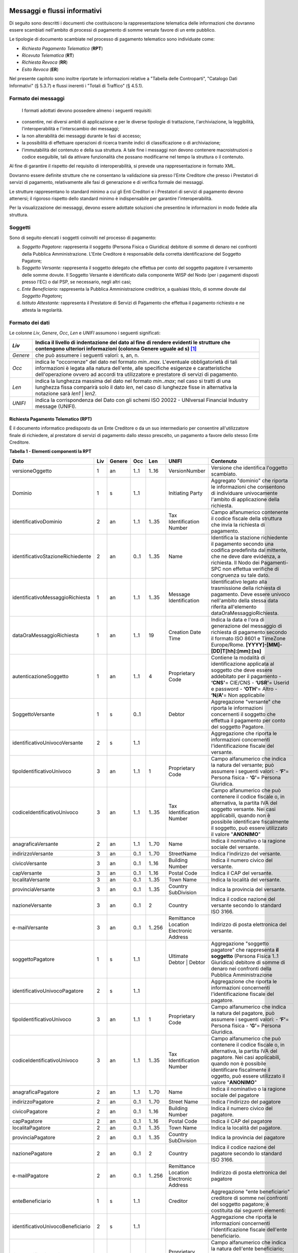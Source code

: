 .. figure:: media/image1.png
   :width: 100%

Messaggi e flussi informativi
=============================

Di seguito sono descritti i documenti che costituiscono la
rappresentazione telematica delle informazioni che dovranno essere
scambiati nell'ambito di processi di pagamento di somme versate favore
di un ente pubblico.

Le tipologie di documento scambiate nel processo di pagamento telematico
sono individuate come:

-  *Richiesta Pagamento Telematico* (**RPT**)

-  *Ricevuta Telematica* (**RT**)

-  *Richiesta Revoca* (**RR**)

-  *Esito Revoca* (**ER**)

Nel presente capitolo sono inoltre riportate le informazioni relative a
"Tabella delle Controparti", "Catalogo Dati Informativi" (§
5.3.7) e flussi inerenti i "Totali di Traffico" (§ 4.5.1).

Formato dei messaggi
---------------------

   I formati adottati devono possedere almeno i seguenti requisiti:

-  consentire, nei diversi ambiti di applicazione e per le diverse
   tipologie di trattazione, l'archiviazione, la leggibilità,
   l'interoperabilità e l'interscambio dei messaggi;

-  la non alterabilità dei messaggi durante le fasi di accesso;

-  la possibilità di effettuare operazioni di ricerca tramite indici di
   classificazione o di archiviazione;

-  l'immutabilità del contenuto e della sua struttura. A tale fine i
   messaggi non devono contenere macroistruzioni o codice eseguibile,
   tali da attivare funzionalità che possano modificarne nel tempo la
   struttura o il contenuto.

Al fine di garantire il rispetto del requisito di interoperabilità, si
prevede una rappresentazione in formato XML.

Dovranno essere definite strutture che ne consentano la validazione sia
presso l'Ente Creditore che presso i Prestatori di servizi di
pagamento, relativamente alle fasi di generazione e di verifica
formale dei messaggi.

Le strutture rappresentano lo standard minimo a cui gli Enti Creditori e
i Prestatori di servizi di pagamento devono attenersi; il rigoroso
rispetto dello standard minimo è indispensabile per garantire
l'interoperabilità.

Per la visualizzazione dei messaggi, devono essere adottate soluzioni
che presentino le informazioni in modo fedele alla struttura.

Soggetti
--------

Sono di seguito elencati i soggetti coinvolti nel processo di pagamento:

a. *Soggetto Pagatore:* rappresenta il soggetto (Persona Fisica o Giuridica) debitore di somme di denaro nei confronti della Pubblica Amministrazione. L'Ente Creditore è responsabile della corretta identificazione del Soggetto Pagatore;

b. *Soggetto Versante:* rappresenta il soggetto delegato che effettua per conto del soggetto pagatore il versamento delle somme dovute. Il Soggetto Versante è identificato dalla componente WISP del Nodo (per i pagamenti disposti presso l'EC) o dal PSP, se necessario, negli altri casi;

c. *Ente Beneficiario:* rappresenta la Pubblica Amministrazione creditrice, a qualsiasi titolo, di somme dovute dal *Soggetto Pagatore*\ **;**

d. *Istituto Attestante:* rappresenta il Prestatore di Servizi di Pagamento che effettua il pagamento richiesto e ne attesta la regolarità.

Formato dei dati
----------------

Le colonne *Liv*, *Genere*, *Occ*, *Len* e *UNIFI* assumono i seguenti significati:

+------------+---------------------------------------------------------------------------------------------------------------------------------------------------------------------------------------------------------------------+
| *Liv*      | Indica il livello di indentazione del dato al fine di rendere evidenti le strutture che contengono ulteriori informazioni (colonna Genere uguale ad s) [1]_                                                         |
+============+=====================================================================================================================================================================================================================+
| *Genere*   | che può assumere i seguenti valori: s, an, n.                                                                                                                                                                       |
+------------+---------------------------------------------------------------------------------------------------------------------------------------------------------------------------------------------------------------------+
| *Occ*      | indica le "occorrenze" del dato nel formato *min..max*.                                                                                                                                                             |
|            | L'eventuale obbligatorietà di tali informazioni è legata alla natura dell'ente, alle specifiche esigenze e caratteristiche dell'operazione ovvero ad accordi tra utilizzatore e prestatore di servizi di pagamento. |
+------------+---------------------------------------------------------------------------------------------------------------------------------------------------------------------------------------------------------------------+
| *Len*      | indica la lunghezza massima del dato nel formato *min..max*; nel caso si tratti di una lunghezza fissa comparirà solo il dato *len*, nel caso di lunghezze fisse in alternativa la notazione sarà *len1* \| *len2*. |
+------------+---------------------------------------------------------------------------------------------------------------------------------------------------------------------------------------------------------------------+
| *UNIFI*    | indica la corrispondenza del Dato con gli schemi ISO 20022 - UNIversal Financial Industry message (UNIFI).                                                                                                          |
+------------+---------------------------------------------------------------------------------------------------------------------------------------------------------------------------------------------------------------------+


Richiesta Pagamento Telematico (RPT)
~~~~~~~~~~~~~~~~~~~~~~~~~~~~~~~~~~~~

È il documento informatico predisposto da un Ente Creditore o da un suo
intermediario per consentire all'utilizzatore finale di richiedere, al
prestatore di servizi di pagamento dallo stesso prescelto, un pagamento
a favore dello stesso Ente Creditore.

\ **Tabella 1 - Elementi componenti la RPT**

+-----------------------------------------+-----------+--------------+-----------+-----------+------------------------------------------+-------------------------------------------------------------------------------------------------------------------------------------------------------------------------------------------------------------------------------------+
| **Dato**                                | **Liv**   | **Genere**   | **Occ**   | **Len**   | **UNIFI**                                | **Contenuto**                                                                                                                                                                                                                       |
+=========================================+===========+==============+===========+===========+==========================================+=====================================================================================================================================================================================================================================+
|     versioneOggetto                     | 1         | an           | 1..1      | 1..16     | VersionNumber                            | Versione che identifica l'oggetto scambiato.                                                                                                                                                                                        |
+-----------------------------------------+-----------+--------------+-----------+-----------+------------------------------------------+-------------------------------------------------------------------------------------------------------------------------------------------------------------------------------------------------------------------------------------+
|     Dominio                             | 1         | s            | 1..1      |           | Initiating Party                         | Aggregato "dominio" che riporta le informazioni che consentono di individuare univocamente l'ambito di applicazione della richiesta.                                                                                                |
+-----------------------------------------+-----------+--------------+-----------+-----------+------------------------------------------+-------------------------------------------------------------------------------------------------------------------------------------------------------------------------------------------------------------------------------------+
|     identificativoDominio               | 2         | an           | 1..1      | 1..35     | Tax Identification Number                | Campo alfanumerico contenente il codice fiscale della struttura che invia la richiesta di pagamento.                                                                                                                                |
+-----------------------------------------+-----------+--------------+-----------+-----------+------------------------------------------+-------------------------------------------------------------------------------------------------------------------------------------------------------------------------------------------------------------------------------------+
|     identificativoStazioneRichiedente   | 2         | an           | 0..1      | 1..35     | Name                                     | Identifica la stazione richiedente il pagamento secondo una codifica predefinita dal mittente, che ne deve dare evidenza, a richiesta.                                                                                              |
|                                         |           |              |           |           |                                          | Il Nodo dei Pagamenti-SPC non effettua verifiche di congruenza su tale dato.                                                                                                                                                        |
+-----------------------------------------+-----------+--------------+-----------+-----------+------------------------------------------+-------------------------------------------------------------------------------------------------------------------------------------------------------------------------------------------------------------------------------------+
|     identificativoMessaggioRichiesta    | 1         | an           | 1..1      | 1..35     | Message Identification                   | Identificativo legato alla trasmissione della richiesta di pagamento.                                                                                                                                                               |
|                                         |           |              |           |           |                                          | Deve essere univoco nell'ambito della stessa data riferita all'elemento                                                                                                                                                             |
|                                         |           |              |           |           |                                          | dataOraMessaggioRichiesta.                                                                                                                                                                                                          |
+-----------------------------------------+-----------+--------------+-----------+-----------+------------------------------------------+-------------------------------------------------------------------------------------------------------------------------------------------------------------------------------------------------------------------------------------+
|     dataOraMessaggioRichiesta           | 1         | an           | 1..1      | 19        | Creation Date Time                       | Indica la data e l'ora di generazione del messaggio di richiesta di pagamento secondo il formato ISO 8601 e TimeZone Europe/Rome.                                                                                                   |
|                                         |           |              |           |           |                                          | **[YYYY]-[MM]-[DD]T[hh]:[mm]:[ss]**                                                                                                                                                                                                 |
+-----------------------------------------+-----------+--------------+-----------+-----------+------------------------------------------+-------------------------------------------------------------------------------------------------------------------------------------------------------------------------------------------------------------------------------------+
|     autenticazioneSoggetto              | 1         | an           | 1..1      | 4         | Proprietary Code                         | Contiene la modalità di identificazione applicata al soggetto che deve essere addebitato per il pagamento                                                                                                                           |
|                                         |           |              |           |           |                                          | -  **‘CNS'**\ = CIE/CNS                                                                                                                                                                                                             |
|                                         |           |              |           |           |                                          | -  **‘USR'**\ = Userid e password                                                                                                                                                                                                   |
|                                         |           |              |           |           |                                          | -  **‘OTH'**\ = Altro                                                                                                                                                                                                               |
|                                         |           |              |           |           |                                          | -  **‘N/A'**\ = Non applicabile                                                                                                                                                                                                     |
+-----------------------------------------+-----------+--------------+-----------+-----------+------------------------------------------+-------------------------------------------------------------------------------------------------------------------------------------------------------------------------------------------------------------------------------------+
|     SoggettoVersante                    | 1         | s            | 0..1      |           | Debtor                                   | Aggregazione "versante" che riporta le informazioni concernenti il soggetto che effettua il pagamento per conto del soggetto Pagatore.                                                                                              |
+-----------------------------------------+-----------+--------------+-----------+-----------+------------------------------------------+-------------------------------------------------------------------------------------------------------------------------------------------------------------------------------------------------------------------------------------+
|     identificativoUnivocoVersante       | 2         | s            | 1..1      |           |                                          | Aggregazione che riporta le informazioni concernenti l'identificazione fiscale del versante.                                                                                                                                        |
+-----------------------------------------+-----------+--------------+-----------+-----------+------------------------------------------+-------------------------------------------------------------------------------------------------------------------------------------------------------------------------------------------------------------------------------------+
|     tipoIdentificativoUnivoco           | 3         | an           | 1..1      | 1         | Proprietary Code                         | Campo alfanumerico che indica la natura del versante; può assumere i seguenti valori:                                                                                                                                               |
|                                         |           |              |           |           |                                          | -  **‘F'**\ = Persona fisica                                                                                                                                                                                                        |
|                                         |           |              |           |           |                                          | -  **‘G'**\ = Persona Giuridica.                                                                                                                                                                                                    |
+-----------------------------------------+-----------+--------------+-----------+-----------+------------------------------------------+-------------------------------------------------------------------------------------------------------------------------------------------------------------------------------------------------------------------------------------+
|     codiceIdentificativoUnivoco         | 3         | an           | 1..1      | 1..35     | Tax Identification Number                | Campo alfanumerico che può contenere il codice fiscale o, in alternativa, la partita IVA del soggetto versante.                                                                                                                     |
|                                         |           |              |           |           |                                          | Nei casi applicabili, quando non è possibile identificare fiscalmente il soggetto, può essere utilizzato il valore "\ **ANONIMO**\ "                                                                                                |
+-----------------------------------------+-----------+--------------+-----------+-----------+------------------------------------------+-------------------------------------------------------------------------------------------------------------------------------------------------------------------------------------------------------------------------------------+
|     anagraficaVersante                  | 2         | an           | 1..1      | 1..70     | Name                                     | Indica il nominativo o la ragione sociale del versante.                                                                                                                                                                             |
+-----------------------------------------+-----------+--------------+-----------+-----------+------------------------------------------+-------------------------------------------------------------------------------------------------------------------------------------------------------------------------------------------------------------------------------------+
|     indirizzoVersante                   | 3         | an           | 0..1      | 1..70     | StreetName                               | Indica l'indirizzo del versante.                                                                                                                                                                                                    |
+-----------------------------------------+-----------+--------------+-----------+-----------+------------------------------------------+-------------------------------------------------------------------------------------------------------------------------------------------------------------------------------------------------------------------------------------+
|     civicoVersante                      | 3         | an           | 0..1      | 1..16     | Building Number                          | Indica il numero civico del versante.                                                                                                                                                                                               |
+-----------------------------------------+-----------+--------------+-----------+-----------+------------------------------------------+-------------------------------------------------------------------------------------------------------------------------------------------------------------------------------------------------------------------------------------+
|     capVersante                         | 3         | an           | 0..1      | 1..16     | Postal Code                              | Indica il CAP del versante.                                                                                                                                                                                                         |
+-----------------------------------------+-----------+--------------+-----------+-----------+------------------------------------------+-------------------------------------------------------------------------------------------------------------------------------------------------------------------------------------------------------------------------------------+
|     localitaVersante                    | 3         | an           | 0..1      | 1..35     | Town Name                                | Indica la località del versante.                                                                                                                                                                                                    |
+-----------------------------------------+-----------+--------------+-----------+-----------+------------------------------------------+-------------------------------------------------------------------------------------------------------------------------------------------------------------------------------------------------------------------------------------+
|     provinciaVersante                   | 3         | an           | 0..1      | 1..35     | Country SubDivision                      | Indica la provincia del versante.                                                                                                                                                                                                   |
+-----------------------------------------+-----------+--------------+-----------+-----------+------------------------------------------+-------------------------------------------------------------------------------------------------------------------------------------------------------------------------------------------------------------------------------------+
|     nazioneVersante                     | 3         | an           | 0..1      | 2         | Country                                  | Indica il codice nazione del versante secondo lo standard ISO 3166.                                                                                                                                                                 |
+-----------------------------------------+-----------+--------------+-----------+-----------+------------------------------------------+-------------------------------------------------------------------------------------------------------------------------------------------------------------------------------------------------------------------------------------+
|     e-mailVersante                      | 3         | an           | 0..1      | 1..256    | Remittance Location Electronic Address   | Indirizzo di posta elettronica del versante.                                                                                                                                                                                        |
+-----------------------------------------+-----------+--------------+-----------+-----------+------------------------------------------+-------------------------------------------------------------------------------------------------------------------------------------------------------------------------------------------------------------------------------------+
|     soggettoPagatore                    | 1         | s            | 1..1      |           | Ultimate Debtor                          | Aggregazione "soggetto pagatore" che rappresenta **il soggetto** (Persona Fisica 1..1 Giuridica) debitore di somme di denaro nei confronti della Pubblica Amministrazione                                                           |
|                                         |           |              |           |           | \|                                       |                                                                                                                                                                                                                                     |
|                                         |           |              |           |           | Debtor                                   |                                                                                                                                                                                                                                     |
+-----------------------------------------+-----------+--------------+-----------+-----------+------------------------------------------+-------------------------------------------------------------------------------------------------------------------------------------------------------------------------------------------------------------------------------------+
|     identificativoUnivocoPagatore       | 2         | s            | 1..1      |           |                                          | Aggregazione che riporta le informazioni concernenti l'identificazione fiscale del pagatore.                                                                                                                                        |
+-----------------------------------------+-----------+--------------+-----------+-----------+------------------------------------------+-------------------------------------------------------------------------------------------------------------------------------------------------------------------------------------------------------------------------------------+
|     tipoIdentificativoUnivoco           | 3         | an           | 1..1      | 1         | Proprietary Code                         | Campo alfanumerico che indica la natura del pagatore, può assumere i seguenti valori:                                                                                                                                               |
|                                         |           |              |           |           |                                          | -  **‘F'**\ = Persona fisica                                                                                                                                                                                                        |
|                                         |           |              |           |           |                                          | -  **‘G'**\ = Persona Giuridica.                                                                                                                                                                                                    |
+-----------------------------------------+-----------+--------------+-----------+-----------+------------------------------------------+-------------------------------------------------------------------------------------------------------------------------------------------------------------------------------------------------------------------------------------+
|     codiceIdentificativoUnivoco         | 3         | an           | 1..1      | 1..35     | Tax Identification Number                | Campo alfanumerico che può contenere il codice fiscale o, in alternativa, la partita IVA del pagatore.                                                                                                                              |
|                                         |           |              |           |           |                                          | Nei casi applicabili, quando non è possibile identificare fiscalmente il oggetto, può essere utilizzato il valore "\ **ANONIMO**\ "                                                                                                 |
+-----------------------------------------+-----------+--------------+-----------+-----------+------------------------------------------+-------------------------------------------------------------------------------------------------------------------------------------------------------------------------------------------------------------------------------------+
|     anagraficaPagatore                  | 2         | an           | 1..1      | 1..70     | Name                                     | Indica il nominativo o la ragione sociale del pagatore                                                                                                                                                                              |
+-----------------------------------------+-----------+--------------+-----------+-----------+------------------------------------------+-------------------------------------------------------------------------------------------------------------------------------------------------------------------------------------------------------------------------------------+
|     indirizzoPagatore                   | 2         | an           | 0..1      | 1..70     | Street Name                              | Indica l'indirizzo del pagatore                                                                                                                                                                                                     |
+-----------------------------------------+-----------+--------------+-----------+-----------+------------------------------------------+-------------------------------------------------------------------------------------------------------------------------------------------------------------------------------------------------------------------------------------+
|     civicoPagatore                      | 2         | an           | 0..1      | 1..16     | Building Number                          | Indica il numero civico del pagatore.                                                                                                                                                                                               |
+-----------------------------------------+-----------+--------------+-----------+-----------+------------------------------------------+-------------------------------------------------------------------------------------------------------------------------------------------------------------------------------------------------------------------------------------+
|     capPagatore                         | 2         | an           | 0..1      | 1..16     | Postal Code                              | Indica il CAP del pagatore                                                                                                                                                                                                          |
+-----------------------------------------+-----------+--------------+-----------+-----------+------------------------------------------+-------------------------------------------------------------------------------------------------------------------------------------------------------------------------------------------------------------------------------------+
|     localitaPagatore                    | 2         | an           | 0..1      | 1..35     | Town Name                                | Indica la località del pagatore.                                                                                                                                                                                                    |
+-----------------------------------------+-----------+--------------+-----------+-----------+------------------------------------------+-------------------------------------------------------------------------------------------------------------------------------------------------------------------------------------------------------------------------------------+
|     provinciaPagatore                   | 2         | an           | 0..1      | 1..35     | Country SubDivision                      | Indica la provincia del pagatore                                                                                                                                                                                                    |
+-----------------------------------------+-----------+--------------+-----------+-----------+------------------------------------------+-------------------------------------------------------------------------------------------------------------------------------------------------------------------------------------------------------------------------------------+
|     nazionePagatore                     | 2         | an           | 0..1      | 2         | Country                                  | Indica il codice nazione del pagatore secondo lo standard ISO 3166.                                                                                                                                                                 |
+-----------------------------------------+-----------+--------------+-----------+-----------+------------------------------------------+-------------------------------------------------------------------------------------------------------------------------------------------------------------------------------------------------------------------------------------+
|     e-mailPagatore                      | 2         | an           | 0..1      | 1..256    | Remittance Location Electronic Address   | Indirizzo di posta elettronica del pagatore                                                                                                                                                                                         |
+-----------------------------------------+-----------+--------------+-----------+-----------+------------------------------------------+-------------------------------------------------------------------------------------------------------------------------------------------------------------------------------------------------------------------------------------+
|     enteBeneficiario                    | 1         | s            | 1..1      |           | Creditor                                 | Aggregazione "ente beneficiario" creditore di somme nei confronti del soggetto pagatore; è costituita dai seguenti elementi:                                                                                                        |
+-----------------------------------------+-----------+--------------+-----------+-----------+------------------------------------------+-------------------------------------------------------------------------------------------------------------------------------------------------------------------------------------------------------------------------------------+
|     identificativoUnivocoBeneficiario   | 2         | s            | 1..1      |           |                                          | Aggregazione che riporta le informazioni concernenti l'identificazione fiscale dell'ente beneficiario.                                                                                                                              |
+-----------------------------------------+-----------+--------------+-----------+-----------+------------------------------------------+-------------------------------------------------------------------------------------------------------------------------------------------------------------------------------------------------------------------------------------+
|     tipoIdentificativoUnivoco           | 3         | an           | 1..1      | 1         | Proprietary Code                         | Campo alfanumerico che indica la natura dell'ente beneficiario; se presente deve assumere il valore ‘\ **G'**, Identificativo fiscale Persona Giuridica.                                                                            |
+-----------------------------------------+-----------+--------------+-----------+-----------+------------------------------------------+-------------------------------------------------------------------------------------------------------------------------------------------------------------------------------------------------------------------------------------+
|     codiceIdentificativoUnivoco         | 3         | an           | 1..1      | 1..35     | Tax Identification Number                | Campo alfanumerico contenente il codice fiscale dell'Ente Creditore destinatario del pagamento.                                                                                                                                     |
+-----------------------------------------+-----------+--------------+-----------+-----------+------------------------------------------+-------------------------------------------------------------------------------------------------------------------------------------------------------------------------------------------------------------------------------------+
|     denominazioneBeneficiario           | 2         | an           | 1..1      | 1..70     | Name                                     | Contiene la denominazione dell'Ente Creditore                                                                                                                                                                                       |
+-----------------------------------------+-----------+--------------+-----------+-----------+------------------------------------------+-------------------------------------------------------------------------------------------------------------------------------------------------------------------------------------------------------------------------------------+
|     codiceUnitOperBeneficiario          | 2         | an           | 0..1      | 1..35     |                                          | Indica il codice dell'unità operativa destinataria                                                                                                                                                                                  |
+-----------------------------------------+-----------+--------------+-----------+-----------+------------------------------------------+-------------------------------------------------------------------------------------------------------------------------------------------------------------------------------------------------------------------------------------+
|     denomUnitOperBeneficiario           | 2         | an           | 0..1      | 1..70     |                                          | Contiene la denominazione dell'unità operativa destinataria.                                                                                                                                                                        |
+-----------------------------------------+-----------+--------------+-----------+-----------+------------------------------------------+-------------------------------------------------------------------------------------------------------------------------------------------------------------------------------------------------------------------------------------+
|     indirizzoBeneficiario               | 2         | an           | 0..1      | 1..70     | Street Name                              | Indica l'indirizzo dell'ente beneficiario.                                                                                                                                                                                          |
|                                         |           |              |           |           |                                          | Può coincidere con quello dell'unità operativa destinataria                                                                                                                                                                         |
+-----------------------------------------+-----------+--------------+-----------+-----------+------------------------------------------+-------------------------------------------------------------------------------------------------------------------------------------------------------------------------------------------------------------------------------------+
|     civicoBeneficiario                  | 2         | an           | 0..1      | 1..16     | Building Number                          | Indica il numero civico dell'ente beneficiario.                                                                                                                                                                                     |
|                                         |           |              |           |           |                                          | Può coincidere con quello dell'unità operativa destinataria.                                                                                                                                                                        |
+-----------------------------------------+-----------+--------------+-----------+-----------+------------------------------------------+-------------------------------------------------------------------------------------------------------------------------------------------------------------------------------------------------------------------------------------+
|     capBeneficiario                     | 2         | an           | 0..1      | 1..16     | Postal Code                              | Indica il CAP dell'ente beneficiario.                                                                                                                                                                                               |
|                                         |           |              |           |           |                                          | Può coincidere con quello dell'unità operativa destinataria                                                                                                                                                                         |
+-----------------------------------------+-----------+--------------+-----------+-----------+------------------------------------------+-------------------------------------------------------------------------------------------------------------------------------------------------------------------------------------------------------------------------------------+
|     localitaBeneficiario                | 2         | an           | 0..1      | 1..35     | Town Name                                | Indica la località dell'ente beneficiario.                                                                                                                                                                                          |
|                                         |           |              |           |           |                                          | Può coincidere con quello dell'unità operativa destinataria                                                                                                                                                                         |
+-----------------------------------------+-----------+--------------+-----------+-----------+------------------------------------------+-------------------------------------------------------------------------------------------------------------------------------------------------------------------------------------------------------------------------------------+
|     provinciaBeneficiario               | 2         | an           | 0..1      | 1..35     | Country SubDivision                      | Indica la provincia dell'ente beneficiario.                                                                                                                                                                                         |
|                                         |           |              |           |           |                                          | Può coincidere con quello dell'unità operativa destinataria                                                                                                                                                                         |
+-----------------------------------------+-----------+--------------+-----------+-----------+------------------------------------------+-------------------------------------------------------------------------------------------------------------------------------------------------------------------------------------------------------------------------------------+
|     nazioneBeneficiario                 | 2         | an           | 0..1      | 2         | Country                                  | Indica il codice nazione dell'ente beneficiario secondo lo standard ISO 3166.                                                                                                                                                       |
+-----------------------------------------+-----------+--------------+-----------+-----------+------------------------------------------+-------------------------------------------------------------------------------------------------------------------------------------------------------------------------------------------------------------------------------------+
|     datiVersamento                      | 1         | s            | 1..1      |           |                                          | Aggregazione "dati del Versamento" costituita dai seguenti elementi:                                                                                                                                                                |
+-----------------------------------------+-----------+--------------+-----------+-----------+------------------------------------------+-------------------------------------------------------------------------------------------------------------------------------------------------------------------------------------------------------------------------------------+
|     dataEsecuzionePagamento             | 2         | an           | 1..1      | 10        | Requested Execution Date                 | Indica la data in cui si richiede che venga effettuato il pagamento secondo il formato ISO 8601 e TimeZone Europe/Rome.                                                                                                             |
|                                         |           |              |           |           |                                          | **[YYYY]-[MM]-[DD]**                                                                                                                                                                                                                |
+-----------------------------------------+-----------+--------------+-----------+-----------+------------------------------------------+-------------------------------------------------------------------------------------------------------------------------------------------------------------------------------------------------------------------------------------+
|     importoTotaleDaVersare              | 2         | an           | 1..1      | 3..12     | Amount                                   | Campo numerico (due cifre per la parte decimale, il separatore dei centesimi è il punto "."), indicante l'importo relativo alla somma da versare.                                                                                   |
|                                         |           |              |           |           |                                          | Deve essere diverso da "0.00".                                                                                                                                                                                                      |
|                                         |           |              |           |           |                                          | Deve essere uguale alla somma delle varie occorrenze (da 1 a 5) del dato importoSingoloVersamento presente nella struttura DatiSingoloVersamento.                                                                                   |
+-----------------------------------------+-----------+--------------+-----------+-----------+------------------------------------------+-------------------------------------------------------------------------------------------------------------------------------------------------------------------------------------------------------------------------------------+
|     tipoVersamento                      | 2         | an           | 1..1      | 4         | Proprietary Code                         | \ *Forma tecnica di pagamento attraverso il quale viene effettuata la provvista presso il PSP. Assume il valore specificato dal PSP nel Catalogo dati informativi per il servizio utilizzato.*                                      |
+-----------------------------------------+-----------+--------------+-----------+-----------+------------------------------------------+-------------------------------------------------------------------------------------------------------------------------------------------------------------------------------------------------------------------------------------+
|     identificativoUnivocoVersamento     | 2         | an           | 1..1      | 1..35     | Creditor Reference                       | Riferimento univoco assegnato al versamento dall'Ente Creditore, utilizzato ai fini specifici della rendicontazione e riconciliazione eseguita sui conti di tesoreria.                                                              |
|                                         |           |              |           |           |                                          | Si faccia riferimento al capitolo 7.1 della presente Sezione.                                                                                                                                                                       |
+-----------------------------------------+-----------+--------------+-----------+-----------+------------------------------------------+-------------------------------------------------------------------------------------------------------------------------------------------------------------------------------------------------------------------------------------+
|     CodiceContestoPagamento             | 2         | an           | 1..1      | 1..35     | Message Identification                   | Codice univoco necessario a definire il contesto nel quale viene effettuato il versamento.                                                                                                                                          |
|                                         |           |              |           |           |                                          | Si faccia riferimento al § 7.3 della presente Sezione.                                                                                                                                                                              |
+-----------------------------------------+-----------+--------------+-----------+-----------+------------------------------------------+-------------------------------------------------------------------------------------------------------------------------------------------------------------------------------------------------------------------------------------+
|     ibanAddebito                        | 2         | an           | 0..1      | 1..35     | Debtor. Account IBAN                     | Identifica l'International Bank Account Number del conto da addebitare, definito secondo lo standard ISO 13616.                                                                                                                     |
|                                         |           |              |           |           |                                          | **Il dato è obbligatorio qualora l'informazione** **tipoPagamento assuma il valore "AD".**                                                                                                                                          |
+-----------------------------------------+-----------+--------------+-----------+-----------+------------------------------------------+-------------------------------------------------------------------------------------------------------------------------------------------------------------------------------------------------------------------------------------+
|     bicAddebito                         | 2         | an           | 0..1      | 8 \| 11   | Debtor Agent .BIC                        | Bank Identifier Code della banca di addebito, definito secondo lo standard ISO 9362.                                                                                                                                                |
+-----------------------------------------+-----------+--------------+-----------+-----------+------------------------------------------+-------------------------------------------------------------------------------------------------------------------------------------------------------------------------------------------------------------------------------------+
|     firmaRicevuta                       | 2         | an           | 1..1      | 1..1      | Proprietary Code                         | Codice del tipo di firma digitale o elettronica qualificata cui deve essere sottoposto il messaggio di Ricevuta Telematica, secondo le tipologie di firma previste dalle Regole Tecniche sulla firma digitale.                      |
|                                         |           |              |           |           |                                          | **0** = Firma non richiesta                                                                                                                                                                                                         |
|                                         |           |              |           |           |                                          | **1** = CaDes                                                                                                                                                                                                                       |
|                                         |           |              |           |           |                                          | **3** = XaDes                                                                                                                                                                                                                       |
|                                         |           |              |           |           |                                          | **Si precisa che l'Ente Creditore può richiedere la firma della RT solo per i processi di pagamento attivati presso il proprio portale (vedi § 2.1).**                                                                              |
+-----------------------------------------+-----------+--------------+-----------+-----------+------------------------------------------+-------------------------------------------------------------------------------------------------------------------------------------------------------------------------------------------------------------------------------------+
|     datiSingoloVersamento               | 2         | S            | 1..5      |           |                                          | Aggregazione "dati dei singoli versamenti", da un minimo di uno ad un massimo di 5 occorrenze di versamento, facenti capo ad un unico identificativoUnivocoVersamento.                                                              |
|                                         |           |              |           |           |                                          | Qualora l'informazione tipoVersamento assuma il valore "\ **PO**\ " il numero delle occorrenze è sempre uguale a 1.**                                                                                                               |
|                                         |           |              |           |           |                                          | **Si precisa che nell'aggregazione datiSingoloPagamento della RT relativa, le occorrenze di versamento devono essere riportate nello stesso ordine della RPT.**                                                                     |
+-----------------------------------------+-----------+--------------+-----------+-----------+------------------------------------------+-------------------------------------------------------------------------------------------------------------------------------------------------------------------------------------------------------------------------------------+
|     importoSingoloVersamento            | 3         | an           | 1..1      | 3..12     | Amount                                   | Campo numerico (due cifre per la parte decimale, il separatore dei centesimi è il punto "."), indicante l'importo relativo alla somma da versare relativa al singolo versamento.                                                    |
|                                         |           |              |           |           |                                          | **Deve essere diverso da "0.00".**                                                                                                                                                                                                  |
+-----------------------------------------+-----------+--------------+-----------+-----------+------------------------------------------+-------------------------------------------------------------------------------------------------------------------------------------------------------------------------------------------------------------------------------------+
|     commissioneCaricoPA                 | 3         | an           | 0..1      | 3..12     | Charges Fees                             | Campo numerico (due cifre per la parte decimale, il separatore dei centesimi è il punto "."), indicante l'importo della eventuale commissione spettante al PSP di cui si fa carico l'Ente Creditore.                                |
|                                         |           |              |           |           |                                          | Il dato è riportato a solo titolo indicativo e non comporta attività a carico del PSP che non abbiano attive convenzioni specifiche con uno o più Enti Creditori.                                                                   |
|                                         |           |              |           |           |                                          | **Se presente deve essere diverso da "0.00**\ ".                                                                                                                                                                                    |
+-----------------------------------------+-----------+--------------+-----------+-----------+------------------------------------------+-------------------------------------------------------------------------------------------------------------------------------------------------------------------------------------------------------------------------------------+
|     ibanAccredito                       | 3         | an           | 0..1      | 1..35     | Creditor Account IBAN                    | Identifica l'International Bank Account Number, definito secondo lo standard ISO 13616, del conto da accreditare presso la Banca di accredito indicata dall'Ente Creditore.                                                         |
|                                         |           |              |           |           |                                          | **Non deve essere presente qualora sia stata popolata la struttura datiMarcaBolloDigitale.**                                                                                                                                        |
|                                         |           |              |           |           |                                          | **In tutti gli alti casi è obbligatorio.**                                                                                                                                                                                          |
+-----------------------------------------+-----------+--------------+-----------+-----------+------------------------------------------+-------------------------------------------------------------------------------------------------------------------------------------------------------------------------------------------------------------------------------------+
|     bicAccredito                        | 3         | an           | 0..1      | 8 \| 11   | Creditor Agent BIC                       | Bank Identifier Code definito secondo lo standard ISO 9362 presso la quale deve essere effettuato l'accredito.                                                                                                                      |
+-----------------------------------------+-----------+--------------+-----------+-----------+------------------------------------------+-------------------------------------------------------------------------------------------------------------------------------------------------------------------------------------------------------------------------------------+
|     ibanAppoggio                        | 3         | an           | 0..1      | 1..35     | Creditor Account IBAN                    | Identifica l'International Bank Account Number,, definito secondo lo standard ISO 13616, del conto da accreditare presso un PSP che provvederà a trasferire i fondi incassati sul conto indicato nell'elemento ibanAccredito\ *.*   |
+-----------------------------------------+-----------+--------------+-----------+-----------+------------------------------------------+-------------------------------------------------------------------------------------------------------------------------------------------------------------------------------------------------------------------------------------+
|     bicAppoggio                         | 3         | an           | 0..1      | 8 \| 11   | Creditor Agent BIC                       | Bank Identifier Code definito secondo lo standard ISO 9362 dell'elemento ibanAppoggio.                                                                                                                                              |
+-----------------------------------------+-----------+--------------+-----------+-----------+------------------------------------------+-------------------------------------------------------------------------------------------------------------------------------------------------------------------------------------------------------------------------------------+
|     credenzialiPagatore                 | 3         | an           | 0..1      | 1..35     |                                          | Eventuali credenziali richieste dal Prestatore di servizi di Pagamento necessarie per completare l'operazione (ad esempio: un codice bilaterale utilizzabile una sola volta).                                                       |
+-----------------------------------------+-----------+--------------+-----------+-----------+------------------------------------------+-------------------------------------------------------------------------------------------------------------------------------------------------------------------------------------------------------------------------------------+
|     causaleVersamento                   | 3         | an           | 1..1      | 1..140    | Unstructured                             | Rappresenta la descrizione estesa della causale del versamento che *deve essere conforme a quanto indicato nella Sezione I dell'Allegato A alle Linee guida*.                                                                       |
|                                         |           |              |           |           | Remittance Information                   |                                                                                                                                                                                                                                     |
+-----------------------------------------+-----------+--------------+-----------+-----------+------------------------------------------+-------------------------------------------------------------------------------------------------------------------------------------------------------------------------------------------------------------------------------------+
|     datiSpecificiRiscossione            | 3         | an           | 1..1      | 1..140    | Additional Remittance Information        | Rappresenta l'indicazione dell'imputazione della specifica entrata ed è così articolato:                                                                                                                                            |
|                                         |           |              |           |           |                                          | **<tipo contabilità>"/"<codice contabilità>**                                                                                                                                                                                       |
|                                         |           |              |           |           |                                          | Dove <tipo contabilità> ha il seguente significato:                                                                                                                                                                                 |
|                                         |           |              |           |           |                                          | **0** Capitolo e articolo di Entrata del Bilancio dello Stato                                                                                                                                                                       |
|                                         |           |              |           |           |                                          | **1** Numero della contabilità speciale                                                                                                                                                                                             |
|                                         |           |              |           |           |                                          | **2** Codice SIOPE                                                                                                                                                                                                                  |
|                                         |           |              |           |           |                                          | **9** Altro codice ad uso dell'Ente Creditore                                                                                                                                                                                       |
+-----------------------------------------+-----------+--------------+-----------+-----------+------------------------------------------+-------------------------------------------------------------------------------------------------------------------------------------------------------------------------------------------------------------------------------------+
|     datiMarcaBolloDigitale              | 3         | s            | 0..1      |           |                                          | Aggregazione che contiene le informazioni necessarie al PSP per generare la marca da bollo digitale.                                                                                                                                |
|                                         |           |              |           |           |                                          | **La struttura è obbligatoria qualora l'informazione ibanAccredito non sia presente.**                                                                                                                                              |
|                                         |           |              |           |           |                                          | ***In tutti gli altri casi non deve essere popolata.***                                                                                                                                                                             |
+-----------------------------------------+-----------+--------------+-----------+-----------+------------------------------------------+-------------------------------------------------------------------------------------------------------------------------------------------------------------------------------------------------------------------------------------+
|     tipoBollo                           | 4         | an           | 1..1      | 2         | Proprietary Code                         | Contiene la tipologia di Bollo Digitale. Può assumere i seguenti valori:                                                                                                                                                            |
|                                         |           |              |           |           |                                          | **01 Imposta di bollo**                                                                                                                                                                                                             |
+-----------------------------------------+-----------+--------------+-----------+-----------+------------------------------------------+-------------------------------------------------------------------------------------------------------------------------------------------------------------------------------------------------------------------------------------+
|     hashDocumento                       | 4         | an           | 1..1      | any       |                                          | Contiene l'impronta informatica (digest), ***rappresentata in "base64 binary"***, del documento informatico cui è associata la marca da bollo digitale.                                                                             |
|                                         |           |              |           |           |                                          | L'algoritmo di hash da utilizzare è SHA-256.                                                                                                                                                                                        |
+-----------------------------------------+-----------+--------------+-----------+-----------+------------------------------------------+-------------------------------------------------------------------------------------------------------------------------------------------------------------------------------------------------------------------------------------+
|     provinciaResidenza                  | 4         | an           | 1..1      | 2         | Proprietary Code                         | Sigla automobilistica della provincia di residenza del soggetto pagatore.                                                                                                                                                           |
+-----------------------------------------+-----------+--------------+-----------+-----------+------------------------------------------+-------------------------------------------------------------------------------------------------------------------------------------------------------------------------------------------------------------------------------------+

Ricevuta Telematica (RT)
~~~~~~~~~~~~~~~~~~~~~~~~

È il documento informatico rilasciato a cura dell'organizzazione che
effettua l'operazione di pagamento di somme nei confronti di enti
pubblici su ordine dell'utilizzatore finale.

\ **Tabella 2 - Elementi componenti la RT**

+----------------------------------------+-----------+--------------+-----------+-----------+----------------------------------------+---------------------------------------------------------------------------------------------------------------------------------------------------------------------------------------------------------------------------------------------------------------------------------------------------------+
| **Dato**                               | **Liv**   | **Genere**   | **Occ**   | **Len**   | **UNIFI**                              | **Contenuto**                                                                                                                                                                                                                                                                                           |
+========================================+===========+==============+===========+===========+========================================+=========================================================================================================================================================================================================================================================================================================+
|     versioneOggetto                    | 1         | an           | 1..1      | 1..16     | Version Number                         | Riporta la stessa informazione presente nel dato "versioneOggetto" della Richiesta di Pagamento Telematico (**RPT**)                                                                                                                                                                                    |
+----------------------------------------+-----------+--------------+-----------+-----------+----------------------------------------+---------------------------------------------------------------------------------------------------------------------------------------------------------------------------------------------------------------------------------------------------------------------------------------------------------+
|     Dominio                            | 1         | s            | 1..1      |           | Initiating Party                       | Riporta le stesse informazioni presenti nel blocco "Dominio" della Richiesta di Pagamento Telematico (**RPT**)                                                                                                                                                                                          |
+----------------------------------------+-----------+--------------+-----------+-----------+----------------------------------------+---------------------------------------------------------------------------------------------------------------------------------------------------------------------------------------------------------------------------------------------------------------------------------------------------------+
|     identificativoMessaggioRicevuta    | 1         | an           | 1..1      | 1..35     | Message Identification                 | Identificativo legato alla trasmissione della ricevuta telematica.                                                                                                                                                                                                                                      |
|                                        |           |              |           |           |                                        | Deve essere univoco nell'ambito della stessa data riferita all'elemento                                                                                                                                                                                                                                 |
|                                        |           |              |           |           |                                        | dataOraMessaggioRicevuta\ *.*                                                                                                                                                                                                                                                                           |
+----------------------------------------+-----------+--------------+-----------+-----------+----------------------------------------+---------------------------------------------------------------------------------------------------------------------------------------------------------------------------------------------------------------------------------------------------------------------------------------------------------+
|     dataOraMessaggioRicevuta           | 1         | an           | 1..1      | 19        | Creation Date Time                     | Indica la data e ora del messaggio di ricevuta, secondo il formato ISO 8601 e TimeZone Europe/Rome.                                                                                                                                                                                                     |
|                                        |           |              |           |           |                                        | **[YYYY]-[MM]-[DD]T[hh]:[mm]:[ss]**                                                                                                                                                                                                                                                                     |
+----------------------------------------+-----------+--------------+-----------+-----------+----------------------------------------+---------------------------------------------------------------------------------------------------------------------------------------------------------------------------------------------------------------------------------------------------------------------------------------------------------+
|     riferimentoMessaggioRichiesta      | 1         | an           | 1..1      | 1..35     | Original Message Identification        | Con riferimento al messaggio di Ricevuta Telematica (**RT**) l'elemento contiene il dato identificativoMessaggioRichiesta legato alla trasmissione della Richiesta di Pagamento Telematico (**RPT**)\ *.*                                                                                               |
+----------------------------------------+-----------+--------------+-----------+-----------+----------------------------------------+---------------------------------------------------------------------------------------------------------------------------------------------------------------------------------------------------------------------------------------------------------------------------------------------------------+
|     riferimentoDataRichiesta           | 1         | an           | 1..1      | 10        | Original Creation Date Time            | Indica la data secondo il formato ISO 8601 e TimeZone Europe/Rome **[YYYY]-[MM]-[DD]** cui si riferisce la generazione del dato riferimentoMessaggioRichiesta.                                                                                                                                          |
+----------------------------------------+-----------+--------------+-----------+-----------+----------------------------------------+---------------------------------------------------------------------------------------------------------------------------------------------------------------------------------------------------------------------------------------------------------------------------------------------------------+
|     istitutoAttestante                 | 1         | s            | 1..1      |           | Debtor Agent                           | Aggregazione relativa al soggetto Prestatore dei servizi di Pagamento che emette il documento di attestazione dell'avvenuto pagamento.                                                                                                                                                                  |
+----------------------------------------+-----------+--------------+-----------+-----------+----------------------------------------+---------------------------------------------------------------------------------------------------------------------------------------------------------------------------------------------------------------------------------------------------------------------------------------------------------+
|     identificativoUnivocoAttestante    | 2         | s            | 1..1      |           | Financial Institution Identification   | Aggregazione che riporta le informazioni concernenti l'identificazione fiscale dell'Istituto attestante il pagamento.                                                                                                                                                                                   |
|                                        |           |              |           |           |                                        | Si precisa che la struttura deve coincidere con quella presente nell'elemento identificativoUnivocoMittente indicato nella Tabella 1 riportata nel capitolo 7 dell'Allegato A alle Linee guida ("Specifiche attuative dei codici identificativi di versamento, riversamento e rendicontazione")         |
+----------------------------------------+-----------+--------------+-----------+-----------+----------------------------------------+---------------------------------------------------------------------------------------------------------------------------------------------------------------------------------------------------------------------------------------------------------------------------------------------------------+
|     tipoIdentificativoUnivoco          | 3         | an           | 1..1      | 1         | ProprietaryCode                        | Campo alfanumerico che descrive la codifica utilizzata per individuare l'Istituto attestante il pagamento; se presente può assumere i seguenti valori:                                                                                                                                                  |
|                                        |           |              |           |           |                                        | -  ‘\ **G'=** persona giuridica                                                                                                                                                                                                                                                                         |
|                                        |           |              |           |           |                                        | -  **‘A'**\ = Codice ABI                                                                                                                                                                                                                                                                                |
|                                        |           |              |           |           |                                        | -  **‘B'**\ = Codice BIC (standard ISO 9362)                                                                                                                                                                                                                                                            |
+----------------------------------------+-----------+--------------+-----------+-----------+----------------------------------------+---------------------------------------------------------------------------------------------------------------------------------------------------------------------------------------------------------------------------------------------------------------------------------------------------------+
|     codiceIdentificativoUnivoco        | 3         | an           | 1..1      | 1..35     | BIC \|                                 | Campo alfanumerico che può contenere il codice fiscale o la partita IVA, o il codice ABI o il codice BIC del prestatore di servizi di pagamento attestante.                                                                                                                                             |
|                                        |           |              |           |           | Proprietary \|                         |                                                                                                                                                                                                                                                                                                         |
|                                        |           |              |           |           | Tax Identification Number              |                                                                                                                                                                                                                                                                                                         |
+----------------------------------------+-----------+--------------+-----------+-----------+----------------------------------------+---------------------------------------------------------------------------------------------------------------------------------------------------------------------------------------------------------------------------------------------------------------------------------------------------------+
|     denominazioneAttestante            | 2         | an           | 1..1      | 1..70     | Name                                   | Contiene la denominazione del prestatore di servizi di pagamento                                                                                                                                                                                                                                        |
+----------------------------------------+-----------+--------------+-----------+-----------+----------------------------------------+---------------------------------------------------------------------------------------------------------------------------------------------------------------------------------------------------------------------------------------------------------------------------------------------------------+
|     codiceUnitOperAttestante           | 2         | an           | 0..1      | 1..35     |                                        | Indica il codice dell'unità operativa che rilascia la ricevuta.                                                                                                                                                                                                                                         |
+----------------------------------------+-----------+--------------+-----------+-----------+----------------------------------------+---------------------------------------------------------------------------------------------------------------------------------------------------------------------------------------------------------------------------------------------------------------------------------------------------------+
|     denomUnitOperAttestante            | 2         | an           | 0..1      | 1..70     |                                        | Indica la denominazione dell'unità operativa attestante.                                                                                                                                                                                                                                                |
+----------------------------------------+-----------+--------------+-----------+-----------+----------------------------------------+---------------------------------------------------------------------------------------------------------------------------------------------------------------------------------------------------------------------------------------------------------------------------------------------------------+
|     indirizzoAttestante                | 2         | an           | 0..1      | 1..70     | Street Name                            | Indica l'indirizzo dell'attestante.                                                                                                                                                                                                                                                                     |
|                                        |           |              |           |           |                                        | Può coincidere con quello dell'unità operativa che rilascia la ricevuta.                                                                                                                                                                                                                                |
+----------------------------------------+-----------+--------------+-----------+-----------+----------------------------------------+---------------------------------------------------------------------------------------------------------------------------------------------------------------------------------------------------------------------------------------------------------------------------------------------------------+
|     civicoAttestante                   | 2         | an           | 0..1      | 1..16     | Building Number                        | Indica il numero civico dell'attestante.                                                                                                                                                                                                                                                                |
|                                        |           |              |           |           |                                        | Può coincidere con quello dell'unità operativa che rilascia la ricevuta.                                                                                                                                                                                                                                |
+----------------------------------------+-----------+--------------+-----------+-----------+----------------------------------------+---------------------------------------------------------------------------------------------------------------------------------------------------------------------------------------------------------------------------------------------------------------------------------------------------------+
|     capAttestante                      | 2         | an           | 0..1      | 1..16     | Postal Code                            | Indica il CAP dell'attestante.                                                                                                                                                                                                                                                                          |
|                                        |           |              |           |           |                                        | Può coincidere con quello dell'unità operativa che rilascia la ricevuta.                                                                                                                                                                                                                                |
+----------------------------------------+-----------+--------------+-----------+-----------+----------------------------------------+---------------------------------------------------------------------------------------------------------------------------------------------------------------------------------------------------------------------------------------------------------------------------------------------------------+
|     localitaAttestante                 | 2         | an           | 0..1      | 1..35     | Town Name                              | Indica la località dell'attestante.                                                                                                                                                                                                                                                                     |
|                                        |           |              |           |           |                                        | Può coincidere con quello dell'unità operativa che rilascia la ricevuta.                                                                                                                                                                                                                                |
+----------------------------------------+-----------+--------------+-----------+-----------+----------------------------------------+---------------------------------------------------------------------------------------------------------------------------------------------------------------------------------------------------------------------------------------------------------------------------------------------------------+
|     provinciaAttestante                | 2         | an           | 0..1      | 1..35     | Country SubDivision                    | Indica la provincia dell'attestante.                                                                                                                                                                                                                                                                    |
|                                        |           |              |           |           |                                        | Può coincidere con quello dell'unità operativa che rilascia la ricevuta.                                                                                                                                                                                                                                |
+----------------------------------------+-----------+--------------+-----------+-----------+----------------------------------------+---------------------------------------------------------------------------------------------------------------------------------------------------------------------------------------------------------------------------------------------------------------------------------------------------------+
|     nazioneAttestante                  | 2         | an           | 0..1      | 2         | Country                                | Indica il codice nazione dell'attestante secondo lo standard ISO 3166.                                                                                                                                                                                                                                  |
|                                        |           |              |           |           |                                        | Può coincidere con quello dell'unità operativa che rilascia la ricevuta.                                                                                                                                                                                                                                |
+----------------------------------------+-----------+--------------+-----------+-----------+----------------------------------------+---------------------------------------------------------------------------------------------------------------------------------------------------------------------------------------------------------------------------------------------------------------------------------------------------------+
|     enteBeneficiario                   | 1         | s            | 1..1      |           | Creditor                               | Riporta le stesse informazioni presenti nel blocco "enteBeneficiario" della Richiesta di Pagamento Telematico (**RPT**) cui si riferisce il messaggio di Ricevuta Telematica.                                                                                                                           |
+----------------------------------------+-----------+--------------+-----------+-----------+----------------------------------------+---------------------------------------------------------------------------------------------------------------------------------------------------------------------------------------------------------------------------------------------------------------------------------------------------------+
|     soggettoVersante                   | 1         | s            | 0..1      |           | Debtor                                 | Riporta le stesse informazioni presenti nel blocco "soggettoVersante" della Richiesta di Pagamento Telematico (**RPT**) cui si riferisce il messaggio di Ricevuta Telematica.                                                                                                                           |
+----------------------------------------+-----------+--------------+-----------+-----------+----------------------------------------+---------------------------------------------------------------------------------------------------------------------------------------------------------------------------------------------------------------------------------------------------------------------------------------------------------+
|     soggettoPagatore                   | 1         | s            | 1..1      |           | Ultimate Debtor                        | Riporta le stesse informazioni presenti nel blocco "soggettoPagatore" della Richiesta di Pagamento Telematico (RPT) cui si riferisce il messaggio di Ricevuta Telematica.                                                                                                                               |
|                                        |           |              |           |           | \|                                     |                                                                                                                                                                                                                                                                                                         |
|                                        |           |              |           |           | Debtor                                 |                                                                                                                                                                                                                                                                                                         |
+----------------------------------------+-----------+--------------+-----------+-----------+----------------------------------------+---------------------------------------------------------------------------------------------------------------------------------------------------------------------------------------------------------------------------------------------------------------------------------------------------------+
|     datiPagamento                      | 1         | s            | 1..1      |           |                                        | Aggregazione "dati del versamento" costituita dai seguenti elementi:                                                                                                                                                                                                                                    |
+----------------------------------------+-----------+--------------+-----------+-----------+----------------------------------------+---------------------------------------------------------------------------------------------------------------------------------------------------------------------------------------------------------------------------------------------------------------------------------------------------------+
|     codiceEsitoPagamento               | 2         | n            | 1..1      | 1         | Proprietary Code                       | Campo numerico indicante l'esito del pagamento. Può assumere i seguenti valori:                                                                                                                                                                                                                         |
|                                        |           |              |           |           |                                        | 0. Pagamento eseguito                                                                                                                                                                                                                                                                                   |
|                                        |           |              |           |           |                                        | 1. Pagamento non eseguito                                                                                                                                                                                                                                                                               |
|                                        |           |              |           |           |                                        | 2. Pagamento parzialmente eseguito                                                                                                                                                                                                                                                                      |
|                                        |           |              |           |           |                                        | 3. Decorrenza termini                                                                                                                                                                                                                                                                                   |
|                                        |           |              |           |           |                                        | 4. Decorrenza termini parziale                                                                                                                                                                                                                                                                          |
+----------------------------------------+-----------+--------------+-----------+-----------+----------------------------------------+---------------------------------------------------------------------------------------------------------------------------------------------------------------------------------------------------------------------------------------------------------------------------------------------------------+
|     importoTotalePagato                | 2         | an           | 1..1      | 3..12     | Amount                                 | Campo numerico (due cifre per la parte decimale, il separatore dei centesimi è il punto "."), indicante l'importo relativo al totale delle somme versate.                                                                                                                                               |
|                                        |           |              |           |           |                                        | Deve essere uguale alla somma delle varie occorrenze (da 1 a 5) dell'informazione singoloImportoVersato presente nella struttura DatiSingoloVersamento.                                                                                                                                                 |
|                                        |           |              |           |           |                                        | **Se il pagamento non è stato eseguito (codiceEsitoPagamento=1), l'importo deve essere impostato a 0.00.**                                                                                                                                                                                              |
|                                        |           |              |           |           |                                        | **Se la RT viene generata per decorrenza termini (codiceEsitoPagamento=3) l'importo del pagamento deve essere impostato a 0.00 anche se non se ne conosce l'ammontare effettivo, in quanto non è disponibile dal PSP l'esito del pagamento.**                                                           |
+----------------------------------------+-----------+--------------+-----------+-----------+----------------------------------------+---------------------------------------------------------------------------------------------------------------------------------------------------------------------------------------------------------------------------------------------------------------------------------------------------------+
|     identificativoUnivocoVersamento    | 2         | an           | 1..1      | 1..35     | Creditor Reference                     | Il dato deve essere riportato invariato, a cura del Prestatore di servizi di pagamento, così come presente nella Richiesta di Pagamento Telematico (**RPT**) cui si riferisce il messaggio di Ricevuta Telematica.                                                                                      |
+----------------------------------------+-----------+--------------+-----------+-----------+----------------------------------------+---------------------------------------------------------------------------------------------------------------------------------------------------------------------------------------------------------------------------------------------------------------------------------------------------------+
|     CodiceContestoPagamento            | 2         | an           | 1..1      | 1..35     | Message Identification                 | Il dato deve essere riportato invariato, a cura del Prestatore di servizi di pagamento, così come presente nella Richiesta di Pagamento Telematico (**RPT**) cui si riferisce il messaggio di Ricevuta Telematica.                                                                                      |
+----------------------------------------+-----------+--------------+-----------+-----------+----------------------------------------+---------------------------------------------------------------------------------------------------------------------------------------------------------------------------------------------------------------------------------------------------------------------------------------------------------+
|     datiSingoloPagamento               | 2         | s            | 0..5      |           |                                        | Aggregazione "dati dei singoli pagamenti", sino ad un massimo di 5 occorrenze di versamento, facenti capo ad un unico identificativoUnivocoVersamento.                                                                                                                                                  |
|                                        |           |              |           |           |                                        | **Le occorrenze di versamento *devono* essere riportate nello stesso ordine del relativo messaggio RPT.**                                                                                                                                                                                               |
|                                        |           |              |           |           |                                        | **Obbligatorio nel caso in cui l'elemento codiceEsitoPagamento assuma il valore 0, 2 o 4**                                                                                                                                                                                                              |
+----------------------------------------+-----------+--------------+-----------+-----------+----------------------------------------+---------------------------------------------------------------------------------------------------------------------------------------------------------------------------------------------------------------------------------------------------------------------------------------------------------+
|     singoloImportoPagato               | 3         | an           | 1..1      | 3..12     | Amount                                 | Campo numerico (due cifre per la parte decimale, il separatore dei centesimi è il punto "."), indicante l'importo relativo alla somma pagata.                                                                                                                                                           |
|                                        |           |              |           |           |                                        | **Se il singolo pagamento non è stato effettuato l'importo deve essere impostato a 0.00.**                                                                                                                                                                                                              |
|                                        |           |              |           |           |                                        | **Se la RT viene generata per decorrenza termini l'importo del pagamento è impostato a 0.00 anche se non se ne conosce l'ammontare effettivo, in quanto non è disponibile dal PSP l'esito del pagamento.**                                                                                              |
+----------------------------------------+-----------+--------------+-----------+-----------+----------------------------------------+---------------------------------------------------------------------------------------------------------------------------------------------------------------------------------------------------------------------------------------------------------------------------------------------------------+
|     esitoSingoloPagamento              | 3         | an           | 0..1      | 1..35     | Status Reason Proprietary              | Contiene la descrizione in formato testo dell'esito del singolo pagamento.                                                                                                                                                                                                                              |
|                                        |           |              |           |           |                                        | **Obbligatorio nel caso che l'elemento *singoloImportoPagato* sia 0.00.**                                                                                                                                                                                                                               |
+----------------------------------------+-----------+--------------+-----------+-----------+----------------------------------------+---------------------------------------------------------------------------------------------------------------------------------------------------------------------------------------------------------------------------------------------------------------------------------------------------------+
|     dataEsitoSingoloPagamento          | 3         | an           | 1..1      | 10        | Acceptance Date                        | Indica la data di esecuzione, di rifiuto o di revoca del pagamento, nel formato ISO 8601 e TimeZone Europe/Rome [YYYY]-[MM]-[DD].                                                                                                                                                                       |
+----------------------------------------+-----------+--------------+-----------+-----------+----------------------------------------+---------------------------------------------------------------------------------------------------------------------------------------------------------------------------------------------------------------------------------------------------------------------------------------------------------+
|     identificativoUnivocoRiscossione   | 3         | an           | 1..1      | 1..35     | Transaction Reference Number           | Riferimento univoco dell'operazione assegnato al pagamento dal Prestatore dei servizi di Pagamento. Può essere rappresentato dal CRO / TRN nel caso di Bonifico Bancario, dal CODELINE nel caso di bollettino postale, ovvero da qualsiasi altro riferimento univoco attribuito al pagamento dal PSP.   |
|                                        |           |              |           |           |                                        | Il riferimento può essere lo stesso per tutte le occorrenze di datiSingoloPagamento facenti capo ad un unico identificativoUnivocoVersamento.                                                                                                                                                           |
|                                        |           |              |           |           |                                        | **Deve coincidere con lo stesso dato presente nel flusso di rendicontazione (vedi Capitolo 7 delle*** ***"Specifiche attuative dei codici identificativi di versamento, riversamento e rendicontazione")**                                                                                              |
|                                        |           |              |           |           |                                        | **Se il singolo pagamento non è stato effettuato il dato deve essere impostato a "n/a".**                                                                                                                                                                                                               |
+----------------------------------------+-----------+--------------+-----------+-----------+----------------------------------------+---------------------------------------------------------------------------------------------------------------------------------------------------------------------------------------------------------------------------------------------------------------------------------------------------------+
|     causaleVersamento                  | 3         | an           | 1..1      | 1..140    | Unstructured Remittance Information    | Il dato deve essere riportato invariato, a cura del Prestatore di servizi di pagamento, così come presente nella Richiesta di Pagamento Telematico (**RPT**) cui si riferisce il messaggio di Ricevuta Telematica.                                                                                      |
+----------------------------------------+-----------+--------------+-----------+-----------+----------------------------------------+---------------------------------------------------------------------------------------------------------------------------------------------------------------------------------------------------------------------------------------------------------------------------------------------------------+
|     datiSpecificiRiscossione           | 3         | an           | 1..1      | 1..140    | Additional Remittance Information      | Il dato deve essere riportato invariato, a cura del Prestatore di servizi di pagamento, così come presente nella Richiesta di Pagamento Telematico (**RPT**) cui si riferisce il messaggio di Ricevuta Telematica.                                                                                      |
+----------------------------------------+-----------+--------------+-----------+-----------+----------------------------------------+---------------------------------------------------------------------------------------------------------------------------------------------------------------------------------------------------------------------------------------------------------------------------------------------------------+
|     commissioniApplicatePSP            | 3         | an           | 0..1      | 3..12     | Charges Fees                           | Campo numerico (due cifre per la parte decimale, il separatore dei centesimi è il punto "."), indicante l'importo della commissione applicata dal PSP al proprio cliente (soggetto versante o soggetto pagatore).                                                                                       |
|                                        |           |              |           |           |                                        | Il dato diviene obbligatorio qualora l'informazione si riferisca ad una transazione facente riferimento ad una specifica convenzione in essere tra il PSP e un Ente Creditore.                                                                                                                          |
+----------------------------------------+-----------+--------------+-----------+-----------+----------------------------------------+---------------------------------------------------------------------------------------------------------------------------------------------------------------------------------------------------------------------------------------------------------------------------------------------------------+
|     allegatoRicevuta                   | 3         | s            | 0..1      |           |                                        | Aggregazione contenente l'allegato al singolo pagamento.                                                                                                                                                                                                                                                |
+----------------------------------------+-----------+--------------+-----------+-----------+----------------------------------------+---------------------------------------------------------------------------------------------------------------------------------------------------------------------------------------------------------------------------------------------------------------------------------------------------------+
|     tipoAllegatoRicevuta               | 4         | an           | 1..1      | 2         | Proprietary Code                       | Identifica il tipo di allegato: trasportato con la RT e può assumere i seguenti valori:                                                                                                                                                                                                                 |
|                                        |           |              |           |           |                                        | **ES** esito originario pagamento (come ricevuto da PSP)                                                                                                                                                                                                                                                |
|                                        |           |              |           |           |                                        | **BD** Marca da bollo digitale                                                                                                                                                                                                                                                                          |
+----------------------------------------+-----------+--------------+-----------+-----------+----------------------------------------+---------------------------------------------------------------------------------------------------------------------------------------------------------------------------------------------------------------------------------------------------------------------------------------------------------+
|     testoAllegato                      | 4         | an           | 1..1      |           |                                        | Contiene l'allegato vero e proprio, il cui significato è indicato dal dato tipoAllegatoRicevuta.                                                                                                                                                                                                        |
|                                        |           |              |           |           |                                        | L'elemento testoAllegato è trasportato nella ricevuta telematica secondo la codifica in "base64 binary".                                                                                                                                                                                                |
+----------------------------------------+-----------+--------------+-----------+-----------+----------------------------------------+---------------------------------------------------------------------------------------------------------------------------------------------------------------------------------------------------------------------------------------------------------------------------------------------------------+

Richiesta di Revoca (RR)
~~~~~~~~~~~~~~~~~~~~~~~~~

È il documento informatico inviato dal prestatore di servizi di
pagamento all'Ente Creditore per richiedere la revoca di un pagamento
effettuato, ovvero inviato dall'Ente Creditore al prestatore di servizi
di pagamento per richiedere lo "storno" di un pagamento.

\ **Tabella 3 - Elementi componenti la RR**



Esito della Revoca (ER)
~~~~~~~~~~~~~~~~~~~~~~~

È il documento informatico inviato dall'Ente Creditore al prestatore di
servizi di pagamento per indicare l'esito di una richiesta di revoca di
un pagamento, ovvero inviato dal prestatore di servizi di pagamento
all'Ente Creditore per indicare l'esito di una richiesta di revoca
relativa allo "storno" di un pagamento\ *.*\

\ **Tabella 4 - Elementi componenti la ER**

+----------------------------------------+-----------+--------------+-----------+-----------+-------------------------------------+------------------------------------------------------------------------------------------------------------------------------------------------------------------------------------+
| **Dato**                               | **Liv**   | **Genere**   | **Occ**   | **Len**   | **UNIFI**                           | **Contenuto**                                                                                                                                                                      |
+========================================+===========+==============+===========+===========+=====================================+====================================================================================================================================================================================+
|     versioneOggetto                    | 1         | an           | 1..1      | 1..16     | Version Number                      | Riporta la stessa informazione presente nel dato "versioneOggetto" della Richiesta di Revoca (**RR**).                                                                             |
+----------------------------------------+-----------+--------------+-----------+-----------+-------------------------------------+------------------------------------------------------------------------------------------------------------------------------------------------------------------------------------+
|     Dominio                            | 1         | s            | 1..1      |           | Initiating Party                    | Riporta le stesse informazioni presenti nel blocco "Dominio" della Richiesta di Revoca (**RR**).                                                                                   |
+----------------------------------------+-----------+--------------+-----------+-----------+-------------------------------------+------------------------------------------------------------------------------------------------------------------------------------------------------------------------------------+
|     identificativoMessaggioEsito       | 1         | an           | 1..1      | 1..35     | Message Identification              | Identificativo legato alla trasmissione del messaggio Esito Revoca.                                                                                                                |
|                                        |           |              |           |           |                                     | Deve essere univoco nell'ambito della stessa data riferita all'elemento                                                                                                            |
|                                        |           |              |           |           |                                     | dataMessaggioRevoca\ *.*                                                                                                                                                           |
+----------------------------------------+-----------+--------------+-----------+-----------+-------------------------------------+------------------------------------------------------------------------------------------------------------------------------------------------------------------------------------+
|     dataOraMessaggioEsito              | 1         | an           | 1..1      | 19        | Creation Date Time                  | Indica la data e ora del messaggio di Esito Revoca, secondo il formato ISO 8601 e TimeZone Europe/Rome                                                                             |
|                                        |           |              |           |           |                                     | **[YYYY]-[MM]-[DD]T[hh]:[mm]:[ss]**                                                                                                                                                |
+----------------------------------------+-----------+--------------+-----------+-----------+-------------------------------------+------------------------------------------------------------------------------------------------------------------------------------------------------------------------------------+
|     riferimentoMessaggioRevoca         | 1         | an           | 1..1      | 1..35     | Original Message Identification     | Con riferimento al messaggio di Esito Revoca (**ER**) l'elemento contiene il dato identificativoMessaggioRevoca legato alla trasmissione della Richiesta di Revoca (**RR**)\ *.*   |
+----------------------------------------+-----------+--------------+-----------+-----------+-------------------------------------+------------------------------------------------------------------------------------------------------------------------------------------------------------------------------------+
|     riferimentoDataRevoca              | 1         | an           | 1..1      | 10        | Original Creation Date Time         | Indica la data secondo il formato ISO 8601 e TimeZone Europe/Rome **[YYYY]-[MM]-[DD]** cui si riferisce la generazione del dato riferimentoMessaggioRevoca.                        |
+----------------------------------------+-----------+--------------+-----------+-----------+-------------------------------------+------------------------------------------------------------------------------------------------------------------------------------------------------------------------------------+
|     istitutoAttestante                 | 1         | s            | 1..1      |           | Debtor Agent                        | Riporta le stesse informazioni presenti nel blocco "istitutoAttestante" della Richiesta di Revoca (**RR**) cui si riferisce il messaggio di Esito Revoca.                          |
+----------------------------------------+-----------+--------------+-----------+-----------+-------------------------------------+------------------------------------------------------------------------------------------------------------------------------------------------------------------------------------+
|     soggettoVersante                   | 1         | s            | 0..1      |           | Debtor                              | Riporta le stesse informazioni presenti nel blocco "soggettoVersante" del messaggio Richiesta di Revoca (**RR**) cui si riferisce il messaggio di Esito Revoca..                   |
+----------------------------------------+-----------+--------------+-----------+-----------+-------------------------------------+------------------------------------------------------------------------------------------------------------------------------------------------------------------------------------+
|     soggettoPagatore                   | 1         | s            | 1..1      |           | Ultimate Debtor                     | Riporta le stesse informazioni presenti nel blocco "soggettoPagatore" del messaggio Richiesta di Revoca (**RR**) cui si riferisce il messaggio di Esito Revoca.                    |
|                                        |           |              |           |           | \|                                  |                                                                                                                                                                                    |
|                                        |           |              |           |           | Debtor                              |                                                                                                                                                                                    |
+----------------------------------------+-----------+--------------+-----------+-----------+-------------------------------------+------------------------------------------------------------------------------------------------------------------------------------------------------------------------------------+
|     datiRevoca                         | 1         | s            | 1..1      |           |                                     | Aggregazione "dati del versamento" costituita dai seguenti elementi:                                                                                                               |
+----------------------------------------+-----------+--------------+-----------+-----------+-------------------------------------+------------------------------------------------------------------------------------------------------------------------------------------------------------------------------------+
|     importoTotaleRevocato              | 2         | an           | 1..1      | 3..12     | Amount                              | Campo numerico (due cifre per la parte decimale, il separatore dei centesimi è il punto "."), indicante l'importo relativo al totale delle somme versate.                          |
|                                        |           |              |           |           |                                     | Deve essere uguale alla somma delle varie occorrenze (da 1 a 5) dell'informazione singoloImportoRevocato presente nella struttura DatiSingolaRevoca.                               |
+----------------------------------------+-----------+--------------+-----------+-----------+-------------------------------------+------------------------------------------------------------------------------------------------------------------------------------------------------------------------------------+
|     identificativoUnivocoVersamento    | 2         | an           | 1..1      | 1..35     | Creditor Reference                  | Riporta la stessa informazione presente nel dato identificativoUnivocoVersamento della Richiesta di Revoca (**RR**).                                                               |
+----------------------------------------+-----------+--------------+-----------+-----------+-------------------------------------+------------------------------------------------------------------------------------------------------------------------------------------------------------------------------------+
|     codiceContestoPagamento            | 2         | an           | 1..1      | 1..35     | Message Identification              | Riporta la stessa informazione presente nel dato codiceContestoPagamento della Richiesta di Revoca (**RR**).                                                                       |
+----------------------------------------+-----------+--------------+-----------+-----------+-------------------------------------+------------------------------------------------------------------------------------------------------------------------------------------------------------------------------------+
|     datiSingolaRevoca                  | 2         | s            | 1..1      |           |                                     | Aggregazione "dati dei singoli pagamenti revocati", da un minimo di uno ad un massimo di 5 occorrenze di revoca, facenti capo ad un unico identificativoUnivocoVersamento.         |
+----------------------------------------+-----------+--------------+-----------+-----------+-------------------------------------+------------------------------------------------------------------------------------------------------------------------------------------------------------------------------------+
|     singoloImportoRevocato             | 3         | an           | 1..1      | 3..12     | Amount                              | Campo numerico (due cifre per la parte decimale, il separatore dei centesimi è il punto "."), indicante l'importo relativo alla somma revocata.                                    |
|                                        |           |              |           |           |                                     | **Se la richiesta non è stata accolta deve essere impostato a 0.00.**                                                                                                              |
+----------------------------------------+-----------+--------------+-----------+-----------+-------------------------------------+------------------------------------------------------------------------------------------------------------------------------------------------------------------------------------+
|     identificativoUnivocoRiscossione   | 3         | an           | 1..1      | 1..35     | Transaction Reference Number        | Riporta la stessa informazione presente nel dato identificativoUnivocoRiscossione della Richiesta di Revoca (**RR**).                                                              |
+----------------------------------------+-----------+--------------+-----------+-----------+-------------------------------------+------------------------------------------------------------------------------------------------------------------------------------------------------------------------------------+
|     causaleEsito                       | 3         | an           | 1..1      | 1..140    | Unstructured                        | Rappresenta la descrizione dell'esito della revoca.                                                                                                                                |
|                                        |           |              |           |           | Remittance Information              |                                                                                                                                                                                    |
+----------------------------------------+-----------+--------------+-----------+-----------+-------------------------------------+------------------------------------------------------------------------------------------------------------------------------------------------------------------------------------+
|     datiAggiuntiviEsito                | 3         | an           | 1..1      | 1..140    | Additional Remittance Information   | Informazioni aggiuntive circa il provvedimento adottato dall'Ente Creditore .                                                                                                      |
+----------------------------------------+-----------+--------------+-----------+-----------+-------------------------------------+------------------------------------------------------------------------------------------------------------------------------------------------------------------------------------+

Flusso di rendicontazione
~~~~~~~~~~~~~~~~~~~~~~~~~~

È il flusso informatico inviato dal prestatore di servizi di pagamento o
dal suo intermediario al Nodo dei Pagamenti-SPC e che quest'ultimo invia
all'Ente Creditore accreditato; tale documento è rappresentato da un
insieme omogeneo di dati contenente tutte le informazioni che devono
essere registrate «\ *in apposito sistema informatico, a disposizione
dell'amministrazione*\ », ai sensi dell'articolo 5, comma 1, lettera b)
del CAD.

Il dettaglio di dette informazioni è riportato nella Sezione II delle
"Specifiche attuative dei codici identificativi di versamento,
riversamento e rendicontazione", allegato A alle "Linee guida per
l'effettuazione dei pagamenti a favore delle pubbliche amministrazioni e
dei gestori di pubblici servizi" alle quali si deve fare riferimento.

Tabella delle controparti
~~~~~~~~~~~~~~~~~~~~~~~~~~

La "\ *Tabella delle controparti*\ " è il documento informatico che
contiene l'elenco degli Enti Creditori aderenti al Nodo dei
Pagamenti-SPC. Tale elenco ha valenza giornaliera: dalle ore 0 alle ore
24. Nella Tabella 5 sono specificate le informazioni che il Nodo dei
Pagamenti-SPC invia ad ogni prestatore di servizi di pagamento aderente.

\ **Tabella 5 - Elementi componenti la "\ *Tabella delle
controparti*\ "**

+----------------------------------+-----------+--------------+---------+-----------+-----------------------------------------------------------------------------------------------------------------------------------------------------------------------------------+------------------------------------------------------+
| **Dato**                         | **Liv**   | **Genere**   | **c**   | **Len**   | **Contenuto**                                                                                                                                                                     |                                                      |
+==================================+===========+==============+=========+===========+===================================================================================================================================================================================+======================================================+
|     informativaControparte       | 1         | s            | 1..n    |           | Struttura che raggruppa le informazioni inviate dall'Ente Creditore al Nodo dei Pagamenti-SPC e rese disponibili ai PSP.                                                          |                                                      |
+----------------------------------+-----------+--------------+---------+-----------+-----------------------------------------------------------------------------------------------------------------------------------------------------------------------------------+------------------------------------------------------+
|     identificativoDominio        | 2         | an           | 1..1    | 35        | identificativo Dominio dell'Ente Creditore (codice utilizzato nella RPT).                                                                                                         |                                                      |
+----------------------------------+-----------+--------------+---------+-----------+-----------------------------------------------------------------------------------------------------------------------------------------------------------------------------------+------------------------------------------------------+
|     ragioneSociale               | 2         | an           | 1..1    | 70        | Ragione sociale dell'Ente Creditore.                                                                                                                                              |                                                      |
+----------------------------------+-----------+--------------+---------+-----------+-----------------------------------------------------------------------------------------------------------------------------------------------------------------------------------+------------------------------------------------------+
|     dataInizioValidita           | 2         | an           | 1..1    | 10        | Data in cui inizia la validità delle informazioni relative all'Ente Creditore nel formato ISO 8601 e TimeZone Europe/Rome: **[YYYY]-[MM]-[DD]**                                   |                                                      |
+----------------------------------+-----------+--------------+---------+-----------+-----------------------------------------------------------------------------------------------------------------------------------------------------------------------------------+------------------------------------------------------+
|     pagamentiPressoPSP           | 2         | n            | 1..1    | 1         | Indica se l'Ente Creditore consente i pagamenti presso i PSP (vedi § 2.2); può assumere i seguenti valori:                                                                        |                                                      |
|                                  |           |              |         |           | 1. NON consente i pagamenti c/o i PSP                                                                                                                                             |                                                      |
|                                  |           |              |         |           | 2. CONSENTE i pagamenti c/o i PSP                                                                                                                                                 |                                                      |
+----------------------------------+-----------+--------------+---------+-----------+-----------------------------------------------------------------------------------------------------------------------------------------------------------------------------------+------------------------------------------------------+
|     contactCenterEnteCreditore   | 2         | an           | 1..1    | 255       | Recapiti dell'Ente Creditore (Numero telefonico e/o indirizzo e-mail) presso il quale l'utilizzatore finale e il PSP possono rivolgersi per ottenere informazioni.                |                                                      |
+----------------------------------+-----------+--------------+---------+-----------+-----------------------------------------------------------------------------------------------------------------------------------------------------------------------------------+------------------------------------------------------+
|     modelloTreSpontaneo          | 2         | s            | 0..1    |           | Struttura che, se presente, indica che l'Ente Creditore consente ai propri utenti di effettuare pagamenti spontanei presso i PSP vedi § 2.2.3); può assumere i seguenti valori:   |                                                      |
|                                  |           |              |         |           | 1. NON consente i pagamenti c/o i PSP                                                                                                                                             |                                                      |
|                                  |           |              |         |           | 2. CONSENTE i pagamenti c/o i PSP                                                                                                                                                 |                                                      |
+----------------------------------+-----------+--------------+---------+-----------+-----------------------------------------------------------------------------------------------------------------------------------------------------------------------------------+------------------------------------------------------+
|     serviziModelloTreSpontaneo   | 3         | s            | 0..n    |           | Elenco dei servizi che possono essere pagati in modalità spontanea presso i PSP.                                                                                                  |                                                      |
|                                  |           |              |         |           | Obbligatorio se il dato modelloTreSpontaneo assume il valore **1**.                                                                                                               |                                                      |
+----------------------------------+-----------+--------------+---------+-----------+-----------------------------------------------------------------------------------------------------------------------------------------------------------------------------------+------------------------------------------------------+
|     idServizio                   | 4         | an           | 1..1    | 5         | Codice numerico che identifica il servizio che può essere pagato in modalità spontanea presso i PSP.                                                                              |                                                      |
+----------------------------------+-----------+--------------+---------+-----------+-----------------------------------------------------------------------------------------------------------------------------------------------------------------------------------+------------------------------------------------------+
|     dataInizioAttivazione        | 4         | an           | 1..1    | 10        | Data da cui è attiva l'erogazione dello specifico servizio da parte dell'Ente Creditore nel formato ISO 8601 e TimeZone Europe/Rome: **[YYYY]-[MM]-[DD]**                         |                                                      |
+----------------------------------+-----------+--------------+---------+-----------+-----------------------------------------------------------------------------------------------------------------------------------------------------------------------------------+------------------------------------------------------+
|     contactCenterEnteCreditore   | 2         | an           | 1..1    | 255       | Recapiti dell'Ente Creditore (Numero telefonico e/o indirizzo e-mail) presso il quale l'utilizzatore finale e il PSP possono rivolgersi per ottenere informazioni.                |                                                      |
+----------------------------------+-----------+--------------+---------+-----------+-----------------------------------------------------------------------------------------------------------------------------------------------------------------------------------+------------------------------------------------------+
|     erogazioneServizio           | 2         | s            | 0..1    |           | Aggregazione relativa alle fasce orarie di erogazione del servizio da parte dell'Ente Creditore.                                                                                  |                                                      |
|                                  |           |              |         |           | **L'informazione è obbligatoria nel caso in cui il dato pagamentiPressoPSP assuma il valore 1.**                                                                                  |                                                      |
+----------------------------------+-----------+--------------+---------+-----------+-----------------------------------------------------------------------------------------------------------------------------------------------------------------------------------+------------------------------------------------------+
|     disponibilita                | 3         | s            | 1..n    |           | Aggregazione relativa al giorno della settimana, del mese o dell'anno contenente le fasce orarie di disponibilità del servizio dell'Ente Creditore.                               |                                                      |
+----------------------------------+-----------+--------------+---------+-----------+-----------------------------------------------------------------------------------------------------------------------------------------------------------------------------------+------------------------------------------------------+
|     tipoPeriodo                  | 4         | an           | 0..1    | 7..11     | La periodicità con il quale il servizio è reso disponibile; può assumere i seguenti valori:                                                                                       |                                                      |
|                                  |           |              |         |           | -  giornaliera                                                                                                                                                                    |                                                      |
|                                  |           |              |         |           | -  settimanale                                                                                                                                                                    |                                                      |
|                                  |           |              |         |           | -  mensile                                                                                                                                                                        |                                                      |
|                                  |           |              |         |           | -  annuale                                                                                                                                                                        |                                                      |
+----------------------------------+-----------+--------------+---------+-----------+-----------------------------------------------------------------------------------------------------------------------------------------------------------------------------------+------------------------------------------------------+
|     giorno                       | 4         | an           | 0..1    | 35        | Descrizione in formato testo delle giornate di disponibilità. Assume valori differenti in relazione al tipoPeriodo.                                                               |                                                      |
+----------------------------------+-----------+--------------+---------+-----------+-----------------------------------------------------------------------------------------------------------------------------------------------------------------------------------+------------------------------------------------------+
|                                  |           |              |         |           | **giornaliera**:                                                                                                                                                                  |     il campo viene omesso                            |
+----------------------------------+-----------+--------------+---------+-----------+-----------------------------------------------------------------------------------------------------------------------------------------------------------------------------------+------------------------------------------------------+
|                                  |           |              |         |           | **settimanale**:                                                                                                                                                                  |     "lunedi", oppure "martedi",...                   |
+----------------------------------+-----------+--------------+---------+-----------+-----------------------------------------------------------------------------------------------------------------------------------------------------------------------------------+------------------------------------------------------+
|                                  |           |              |         |           | **mensile**:                                                                                                                                                                      |     giorno singolo di calendario es. "25"            |
+----------------------------------+-----------+--------------+---------+-----------+-----------------------------------------------------------------------------------------------------------------------------------------------------------------------------------+------------------------------------------------------+
|                                  |           |              |         |           | **annuale**:                                                                                                                                                                      |     giorno singolo nella forma "gg-mm" es. "01-05"   |
+----------------------------------+-----------+--------------+---------+-----------+-----------------------------------------------------------------------------------------------------------------------------------------------------------------------------------+------------------------------------------------------+
|     fasciaOraria                 | 4         | s            | 0..n    |           | Aggregazione relativa alla fascia oraria di disponibilità del servizio dall'Ente Creditore.                                                                                       |                                                      |
+----------------------------------+-----------+--------------+---------+-----------+-----------------------------------------------------------------------------------------------------------------------------------------------------------------------------------+------------------------------------------------------+
|     fasciaOrariaDa               | 5         | an           | 0..1    | 8         | Orario di inizio disponibilità nell'ambito del giorno nel formato **[hh]:[mm]:[ss].**                                                                                             |                                                      |
+----------------------------------+-----------+--------------+---------+-----------+-----------------------------------------------------------------------------------------------------------------------------------------------------------------------------------+------------------------------------------------------+
|     fasciaOrariaA                | 5         | an           | 0..1    | 8         | Orario di fine disponibilità nell'ambito del giorno nel formato **[hh]:[mm]:[ss].**                                                                                               |                                                      |
+----------------------------------+-----------+--------------+---------+-----------+-----------------------------------------------------------------------------------------------------------------------------------------------------------------------------------+------------------------------------------------------+
|     indisponibilita              | 3         | s            | 0..n    |           | Aggregazione relativa al giorno della settimana, del mese o dell'anno, contenente le fasce orarie di indisponibilità del servizio dell'Ente Creditore                             |                                                      |
|                                  |           |              |         |           | La struttura contiene le stesse informazioni della struttura "\ **disponibilita**\ " con il significato attribuito all'indisponibilità del servizio.                              |                                                      |
+----------------------------------+-----------+--------------+---------+-----------+-----------------------------------------------------------------------------------------------------------------------------------------------------------------------------------+------------------------------------------------------+
|     informativaContoAccredito    | 2         | s            | 0..n    |           | Elenco dei conti di accredito attivi per quell'Ente Creditore.                                                                                                                    |                                                      |
+----------------------------------+-----------+--------------+---------+-----------+-----------------------------------------------------------------------------------------------------------------------------------------------------------------------------------+------------------------------------------------------+
|     dataAttivazioneIban          | 3         | an           | 1..1    | 10        | Indica la data di attivazione dello specifico IBAN di accredito.                                                                                                                  |                                                      |
+----------------------------------+-----------+--------------+---------+-----------+-----------------------------------------------------------------------------------------------------------------------------------------------------------------------------------+------------------------------------------------------+
|     ibanAccredito                | 3         | an           | 1..1    | 35        | Identifica l'International Bank Account Number, definito secondo lo standard ISO 13616.                                                                                           |                                                      |
+----------------------------------+-----------+--------------+---------+-----------+-----------------------------------------------------------------------------------------------------------------------------------------------------------------------------------+------------------------------------------------------+
|     sellerBank                   | 3         | an           | 1..1    | 50        | Identificativo MyBank della *Seller Bank* prescelta dall'Ente Creditore (vedi Elenco dei PSP aderenti pubblicato sul sito AgID).                                                  |                                                      |
+----------------------------------+-----------+--------------+---------+-----------+-----------------------------------------------------------------------------------------------------------------------------------------------------------------------------------+------------------------------------------------------+
|     idNegozio                    | 3         | an           | 0..1    | 15        | Identificativo da utilizzare nel colloquio tra *Wrapper* MyBank *ed Initiating Party* della *Seller Bank*.                                                                        |                                                      |
|                                  |           |              |         |           | Il dato può essere valorizzato o meno, a seconda del tipo di modalità di attribuzione di detto codice (Standard o concordata tra AgID e *Seller Bank*).                           |                                                      |
+----------------------------------+-----------+--------------+---------+-----------+-----------------------------------------------------------------------------------------------------------------------------------------------------------------------------------+------------------------------------------------------+

Le informazioni sono codificate in un file XML secondo il tracciato di
Tabella 6 e devono essere richieste dai singoli prestatori di servizi di
pagamento al NodoSPC utilizzando le apposite funzioni allo scopo messe a
disposizione (vedi § 9.2.10 della Sezione III).

\ **Tabella 6 - Formato file XML della "\ *Tabella delle
controparti*\ "**

+-----------------------------------+-----------+--------------+---------+-----------+-----------------------------------------------------------------------------------------------------------------+
| **Dato**                          | **Liv**   | **Genere**   | **c**   | **Len**   | **Contenuto**                                                                                                   |
+===================================+===========+==============+=========+===========+=================================================================================================================+
|     listaInformativaControparte   | 1         | s            | 1..1    |           | Lista delle informative Controparte valide nella giornata corrente (hh 00-24)                                   |
+-----------------------------------+-----------+--------------+---------+-----------+-----------------------------------------------------------------------------------------------------------------+
|     informativaControparte        | 2         | s            | 1..n    |           | Numero non definito di occorrenze della struttura informativaControparte definita nella precedente Tabella 5.   |
+-----------------------------------+-----------+--------------+---------+-----------+-----------------------------------------------------------------------------------------------------------------+

+---------------------------------------------------------+----+
| .. rubric:: Informazioni inviate dagli Enti Creditori   |    |
|    :name: informazioni-inviate-dagli-enti-creditori     |    |
|    :class: Titolo4n                                     |    |
+---------------------------------------------------------+----+

La "\ *Tabella delle controparti*\ " viene prodotta sulla base delle
informazioni inviate dai singoli Enti Creditori all'Agenzia per l'Italia
Digitale via PEC, codificate in uno o più file XML.

In particolare il primo di questi file XML contiene le informazioni
relative alla erogazione dei servizi e riporta il seguente tracciato,
che ricalca in parte quello indicato al paragrafo precedente e riportato
in Tabella 7.

\ **Tabella 7 - Tracciato XML per comunicazione "Erogazione servizi
EC"**

+------------------------------+-----------+--------------+---------+-----------+------------------------------------------------------------------------------------------------------------------------------------------------+
| **Dato**                     | **Liv**   | **Genere**   | **c**   | **Len**   | **Contenuto**                                                                                                                                  |
+==============================+===========+==============+=========+===========+================================================================================================================================================+
|     informativaControparte   | 1         | s            | 1..n    |           | Struttura che raggruppa le informazioni inviate dall'Ente Creditore al Nodo dei Pagamenti-SPC e rese disponibili ai PSP.                       |
+------------------------------+-----------+--------------+---------+-----------+------------------------------------------------------------------------------------------------------------------------------------------------+
|     identificativoFlusso     | 2         | an           | 1..1    | 35        | Identificativo del flusso dell'Ente Creditore, con un codice utile ad identificare univocamente la comunicazione (es. numero di protocollo).   |
+------------------------------+-----------+--------------+---------+-----------+------------------------------------------------------------------------------------------------------------------------------------------------+
|     identificativoDominio    | 2         | an           | 1..1    | 35        | Identificativo Dominio dell'Ente Creditore (codice utilizzato nella RPT).                                                                      |
+------------------------------+-----------+--------------+---------+-----------+------------------------------------------------------------------------------------------------------------------------------------------------+
|     ragioneSociale           | 2         | an           | 1..1    | 70        | Ragione sociale dell'Ente Creditore.                                                                                                           |
+------------------------------+-----------+--------------+---------+-----------+------------------------------------------------------------------------------------------------------------------------------------------------+
|     dataPubblicazione..      | 2         | an           | 1..1    | 19        | Data e ora di "pubblicazione" del flusso informativo da parte dell'Ente Creditore, secondo il formato ISO 8601 e TimeZone Europe/Rome.         |
|                              |           |              |         |           | Corrisponde alla data e ora di invio della comunicazione relativa all'identificativoFlusso corrente.                                           |
|                              |           |              |         |           | **[YYYY]-[MM]-[DD]T[hh]:[mm]:[ss]**                                                                                                            |
|                              |           |              |         |           | Dev'essere maggiore della dataPubblicazione contenuta nell'ultimo flusso di informativa dell'Ente Creditore caricato nel Nodo.                 |
+------------------------------+-----------+--------------+---------+-----------+------------------------------------------------------------------------------------------------------------------------------------------------+
|     dataInizioValidita       | 2         | an           | 1..1    | 19        | Data in cui inizia la validità delle informazioni relative all'Ente Creditore nel formato ISO 8601 e                                           |
|                              |           |              |         |           | TimeZone Europe/Rome: **[YYYY]-[MM]-[DD]T[hh]:[mm]:[ss]**                                                                                      |
+------------------------------+-----------+--------------+---------+-----------+------------------------------------------------------------------------------------------------------------------------------------------------+
|     pagamentiPressoPSP       | 2         | n            | 1..1    | 1         | Indica se l'Ente Creditore consente i pagamenti presso i PSP (vedi § 2.2); può assumere i seguenti valori:                                     |
|                              |           |              |         |           | 1. NON consente i pagamenti c/o i PSP                                                                                                          |
|                              |           |              |         |           | 2. CONSENTE i pagamenti c/o i PSP                                                                                                              |
+------------------------------+-----------+--------------+---------+-----------+------------------------------------------------------------------------------------------------------------------------------------------------+
|     erogazioneServizio       | 2         | s            | 0..1    |           | Aggregazione relativa alle fasce orarie di erogazione del servizio da parte dell'Ente Creditore.                                               |
|                              |           |              |         |           | **L'informazione è obbligatoria nel caso in cui il dato pagamentiPressoPSP sia 1.**                                                            |
+------------------------------+-----------+--------------+---------+-----------+------------------------------------------------------------------------------------------------------------------------------------------------+

Per ciò che attiene alla comunicazione le informazioni relative ai conti
da accreditare, gli Enti Creditori inviano ad AgID il tracciato indicato
in Tabella 8.

\ **Tabella 8 - Tracciato XML per comunicazione "IBAN di accredito"**

+-----------------------------------------------------------+-----------+--------------+-----------+-----------+-------------------------------------------------------------------------------------------------------------------------------------------------------------------------------------------------------------+
| **Dato**                                                  | **Liv**   | **Genere**   | **Occ**   | **Len**   | **Contenuto**                                                                                                                                                                                               |
+===========================================================+===========+==============+===========+===========+=============================================================================================================================================================================================================+
|     informativaContoAccredito                             | 1         | s            | 1..1      |           | Informativa inviata dall'ente creditore al Nodo dei Pagamenti-SPC                                                                                                                                           |
+-----------------------------------------------------------+-----------+--------------+-----------+-----------+-------------------------------------------------------------------------------------------------------------------------------------------------------------------------------------------------------------+
|     identificativoFlusso                                  | 2         | an           | 1..1      | 35        | Identificativo del flusso dell'Ente Creditore, con un codice utile ad identificare univocamente la comunicazione (es. numero di protocollo).                                                                |
+-----------------------------------------------------------+-----------+--------------+-----------+-----------+-------------------------------------------------------------------------------------------------------------------------------------------------------------------------------------------------------------+
|     identificativoDominio                                 | 2         | an           | 1..1      | 35        | identificativo Dominio dell'Ente Creditore (codice utilizzato nella RPT)                                                                                                                                    |
+-----------------------------------------------------------+-----------+--------------+-----------+-----------+-------------------------------------------------------------------------------------------------------------------------------------------------------------------------------------------------------------+
|     ragioneSociale                                        | 2         | an           | 1..1      | 35        | Ragione sociale dell'Ente Creditore.                                                                                                                                                                        |
+-----------------------------------------------------------+-----------+--------------+-----------+-----------+-------------------------------------------------------------------------------------------------------------------------------------------------------------------------------------------------------------+
|     dataPubblicazione..                                   | 2         | an           | 1..1      | 19        | Data e ora di "pubblicazione" del flusso informativo da parte dell'Ente Creditore, secondo il formato ISO 8601 e TimeZone Europe/Rome.                                                                      |
|                                                           |           |              |           |           | Corrisponde alla data e ora di invio della comunicazione relativa all'identificativoFlusso corrente.                                                                                                        |
|                                                           |           |              |           |           | **[YYYY]-[MM]-[DD]T[hh]:[mm]:[ss]**                                                                                                                                                                         |
|                                                           |           |              |           |           | Dev'essere maggiore della dataPubblicazione contenuta nell'ultimo flusso di informativa dell'Ente Creditore caricato nel Nodo.                                                                              |
+-----------------------------------------------------------+-----------+--------------+-----------+-----------+-------------------------------------------------------------------------------------------------------------------------------------------------------------------------------------------------------------+
|     dataInizioValidita                                    | 2         | an           | 1..1      | 19        | Data e ora da cui saranno considerati validi dal Nodo solamente gli IBAN di Accredito contenuti nel presente flusso. Deve seguire il formato ISO 8601 e TimeZone Europe/Rome:                               |
|                                                           |           |              |           |           | **[YYYY]-[MM]-[DD]T[hh]:[mm]:[ss]**                                                                                                                                                                         |
|                                                           |           |              |           |           | Dev'essere maggiore o uguale alla dataPubblicazione e maggiore della data corrente.                                                                                                                         |
|                                                           |           |              |           |           | La validità parte comunque dalle 00:00:00 del giorno indicato.                                                                                                                                              |
+-----------------------------------------------------------+-----------+--------------+-----------+-----------+-------------------------------------------------------------------------------------------------------------------------------------------------------------------------------------------------------------+
|     contiDiAccredito                                      | 2         | s            | 1..n      |           | Aggregazione relativa agli IBAN di accredito di pertinenza dell'Ente Creditore.                                                                                                                             |
+-----------------------------------------------------------+-----------+--------------+-----------+-----------+-------------------------------------------------------------------------------------------------------------------------------------------------------------------------------------------------------------+
|     ibanAccredito                                         | 3         | an           | 0..1      | 1..35     | Identifica l'International Bank Account Number,, definito secondo lo standard ISO 13616, del conto da accreditare presso la Banca di accredito indicata dall'ente creditore, di norma la Banca Tesoriera.   |
+-----------------------------------------------------------+-----------+--------------+-----------+-----------+-------------------------------------------------------------------------------------------------------------------------------------------------------------------------------------------------------------+
| **Oppure, in alternativa, la struttura sotto indicata**   |           |              |           |           |                                                                                                                                                                                                             |
+-----------------------------------------------------------+-----------+--------------+-----------+-----------+-------------------------------------------------------------------------------------------------------------------------------------------------------------------------------------------------------------+
|     infoContoDiAccreditoPair                              | 3         | s            | 0..1      |           | Aggregazione relativa agli IBAN di accredito di pertinenza dell'Ente Creditore                                                                                                                              |
+-----------------------------------------------------------+-----------+--------------+-----------+-----------+-------------------------------------------------------------------------------------------------------------------------------------------------------------------------------------------------------------+
|     ibanAccredito                                         | 4         | an           | 1..1      | 1..35     | Vedi analogo elemento sopra descritto..                                                                                                                                                                     |
+-----------------------------------------------------------+-----------+--------------+-----------+-----------+-------------------------------------------------------------------------------------------------------------------------------------------------------------------------------------------------------------+
|     idBancaSeller                                         | 4         | an           | 1..1      | 50        | Identificativo della *Seller Bank* secondo la codifica MyBank (vedi Elenco dei PSP aderenti pubblicato sul sito AgID).                                                                                      |
+-----------------------------------------------------------+-----------+--------------+-----------+-----------+-------------------------------------------------------------------------------------------------------------------------------------------------------------------------------------------------------------+

Catalogo Dati Informativi
~~~~~~~~~~~~~~~~~~~~~~~~~

Il catalogo dei dati informativi è lo strumento con il quale il PSP
comunica ai propri potenziali clienti, utilizzatori del sistema pagoPA,
le condizioni di utilizzo relative ai servizi che rende disponibile ed
il costo di commissione massimo che potrà essere applicato. Per ogni
servizio attivato (canale) il PSP produce le informazioni che il sistema
pagoPA rende disponibile ai pagatori tramite la componente WISP. Il PSP
è autonomo nel mantenimento di tali informazioni: purché renda
disponibile un catalogo semanticamente corretto che superi i controlli
applicativi previsti. Gli aggiornamenti delle informazioni fornite dal
PSP sono rese disponibili dalla data di validità specificata, puchè non
inferiore al giorno successivo all'invio. In tabella 9 è riportata la
struttura del catalogo:

\ **Tabella 9 - Elementi componenti il "Catalogo Dati Informativi"**

+-----------------------------------+-----------+--------------+---------+-----------+---------------------------------------------------------------------------------------------------------------------------------------------------------------------------------+
| **Dato**                          | **Liv**   | **Genere**   | **c**   | **Len**   | **Contenuto**                                                                                                                                                                   |
+===================================+===========+==============+=========+===========+=================================================================================================================================================================================+
| informativaPSP                    | 1         | s            | 1..1    |           | Informativa fornita dal PSP al Nodo dei Pagamenti-SPC                                                                                                                           |
+-----------------------------------+-----------+--------------+---------+-----------+---------------------------------------------------------------------------------------------------------------------------------------------------------------------------------+
|     identificativoFlusso          | 2         | an           | 1..1    | 35        | Identificativo dell'informativa del PSP, utile ad identificare la versione del set di informazioni fornite.                                                                     |
+-----------------------------------+-----------+--------------+---------+-----------+---------------------------------------------------------------------------------------------------------------------------------------------------------------------------------+
|     identificativoPSP             | 2         | an           | 1..1    | 35        | Identificativo del PSP a cui si riferisce il set di dati componenti il "*Catalogo Dati Informativi*".                                                                           |
+-----------------------------------+-----------+--------------+---------+-----------+---------------------------------------------------------------------------------------------------------------------------------------------------------------------------------+
|     ragioneSociale                | 2         | an           | 1..1    | 70        | Ragione sociale del PSP.                                                                                                                                                        |
+-----------------------------------+-----------+--------------+---------+-----------+---------------------------------------------------------------------------------------------------------------------------------------------------------------------------------+
|     informativaMaster             | 2         | s            | 1..1    |           | Aggregazione corrispondente ai dati comuni del presente flusso di informativa.                                                                                                  |
+-----------------------------------+-----------+--------------+---------+-----------+---------------------------------------------------------------------------------------------------------------------------------------------------------------------------------+
|     dataPubblicazione             | 3         | an           | 1..1    | 19        | Data e ora di pubblicazione del set di informazioni fornite da parte del PSP.                                                                                                   |
+-----------------------------------+-----------+--------------+---------+-----------+---------------------------------------------------------------------------------------------------------------------------------------------------------------------------------+
|     dataInizioValidita            | 3         | an           | 1..1    | 19        | Data e ora in cui inizierà la validità del set di informazioni fornite da parte del PSP.                                                                                        |
+-----------------------------------+-----------+--------------+---------+-----------+---------------------------------------------------------------------------------------------------------------------------------------------------------------------------------+
|     urlInformazioniPSP            | 3         | an           | 1..1    | 255       | URL di una pagina/sito web contenente informazioni specifiche del PSP.                                                                                                          |
+-----------------------------------+-----------+--------------+---------+-----------+---------------------------------------------------------------------------------------------------------------------------------------------------------------------------------+
|     stornoPagamento               | 3         | n            | 1..1    | 1         | Indica se il PSP è in grado di gestire il processo di storno di un pagamento (cfr. § 2.1.5 delle SANP).                                                                         |
+-----------------------------------+-----------+--------------+---------+-----------+---------------------------------------------------------------------------------------------------------------------------------------------------------------------------------+
|     marcaBolloDigitale            | 3         | n            | 1..1    | 1         | Indica se il PSP è abilitato a vendere la marca da bollo digitale (cfr.§ 2.7 delle SANP).                                                                                       |
+-----------------------------------+-----------+--------------+---------+-----------+---------------------------------------------------------------------------------------------------------------------------------------------------------------------------------+
|     logoPSP                       | 3         | an           | 1..1    |           | Logotipo del PSP.                                                                                                                                                               |
+-----------------------------------+-----------+--------------+---------+-----------+---------------------------------------------------------------------------------------------------------------------------------------------------------------------------------+
|     listaInformativaDetail        | 2         | s            | 1..1    |           | Aggregazione corrispondente alla lista di informative relative ai servizi erogati dal PSP.                                                                                      |
+-----------------------------------+-----------+--------------+---------+-----------+---------------------------------------------------------------------------------------------------------------------------------------------------------------------------------+
|     informativaDetail             | 3         | s            | 1..n    |           | Struttura contenente le informazioni relative ai singoli servizi erogati dal PSP attraverso Intermediari e Canali.                                                              |
+-----------------------------------+-----------+--------------+---------+-----------+---------------------------------------------------------------------------------------------------------------------------------------------------------------------------------+
|     identificativoIntermediario   | 4         | an           | 1..1    | 35        | Identificativo dell'Intermediario del PSP che fornisce lo specifico accesso (Canale) al PSP per l'erogazione del. servizio.                                                     |
+-----------------------------------+-----------+--------------+---------+-----------+---------------------------------------------------------------------------------------------------------------------------------------------------------------------------------+
|     identificativoCanale          | 4         | an           | 1..1    | 35        | Identificativo del Canale attraverso il quale è erogato il servizio.                                                                                                            |
+-----------------------------------+-----------+--------------+---------+-----------+---------------------------------------------------------------------------------------------------------------------------------------------------------------------------------+
|     tipoVersamento                | 4         | an           | 1..1    | 4         | Tipo di versamento associato allo specifico servizio (cfr. § 5.3.1 delle SANP).                                                                                                 |
+-----------------------------------+-----------+--------------+---------+-----------+---------------------------------------------------------------------------------------------------------------------------------------------------------------------------------+
|     modelloPagamento              | 4         | n            | 1..1    | 2         | Indica quale modello di pagamento (cfr. capitolo 2 delle SANP) è gestito attraverso il canale specifico.                                                                        |
+-----------------------------------+-----------+--------------+---------+-----------+---------------------------------------------------------------------------------------------------------------------------------------------------------------------------------+
|     priorita                      | 4         | n            | 1..1    | 2         | Numero intero indicante la priorità con la quale viene scelto dal NodoSPC il Canale per l'invio al PSP, nel caso in cui quest'ultimo non sia specificato dall'Ente Creditore.   |
+-----------------------------------+-----------+--------------+---------+-----------+---------------------------------------------------------------------------------------------------------------------------------------------------------------------------------+
|     canaleApp                     | 4         | n            | 1..1    | 1         | Indica se il servizio è erogato attraverso una App.                                                                                                                             |
+-----------------------------------+-----------+--------------+---------+-----------+---------------------------------------------------------------------------------------------------------------------------------------------------------------------------------+
|     servizioAlleImprese           | 4         | n            | 0..1    | 1         | Indica se il servizio erogato dal PSP è destinato ad un utilizzo solo da parte delle imprese.                                                                                   |
+-----------------------------------+-----------+--------------+---------+-----------+---------------------------------------------------------------------------------------------------------------------------------------------------------------------------------+
|     identificazioneServizio       | 4         | s            | 0..1    |           | Struttura che contiene i dati che identificano il servizio nei confronti della clientela.                                                                                       |
+-----------------------------------+-----------+--------------+---------+-----------+---------------------------------------------------------------------------------------------------------------------------------------------------------------------------------+
|     nomeServizio                  | 5         | an           | 1..1    | 35        | Nome commerciale del servizio / app.                                                                                                                                            |
+-----------------------------------+-----------+--------------+---------+-----------+---------------------------------------------------------------------------------------------------------------------------------------------------------------------------------+
|     logoServizio                  | 5         | an           | 1..1    |           | Logotipo del servizio / app.                                                                                                                                                    |
+-----------------------------------+-----------+--------------+---------+-----------+---------------------------------------------------------------------------------------------------------------------------------------------------------------------------------+
|     listaInformazioniServizio     | 4         | s            | 1..1    |           | Aggregazione di informazioni relative al servizio erogato dal PSP..                                                                                                             |
+-----------------------------------+-----------+--------------+---------+-----------+---------------------------------------------------------------------------------------------------------------------------------------------------------------------------------+
|     informazioniServizio          | 5         | s            | 1..n    |           | Struttura contenente informazioni specifiche del singolo servizio espresse in lingue diverse.                                                                                   |
+-----------------------------------+-----------+--------------+---------+-----------+---------------------------------------------------------------------------------------------------------------------------------------------------------------------------------+
|     codiceLingua                  | 6         | an           | 1..1    | 2         | Codifica della lingua nella quale sono fornite tutte le informazioni di cui alla struttura informazioniServizio.                                                                |
+-----------------------------------+-----------+--------------+---------+-----------+---------------------------------------------------------------------------------------------------------------------------------------------------------------------------------+
|     descrizioneServizio           | 6         | an           | 0..1    | 140       | Testo libero in cui è possibile specificare natura e condizioni (non economiche) del servizio                                                                                   |
+-----------------------------------+-----------+--------------+---------+-----------+---------------------------------------------------------------------------------------------------------------------------------------------------------------------------------+
|     disponibilitaServizio         | 6         | an           | 1..1    | 140       | Testo libero in cui è possibile specificare orari o restrizioni del servizio                                                                                                    |
+-----------------------------------+-----------+--------------+---------+-----------+---------------------------------------------------------------------------------------------------------------------------------------------------------------------------------+
|     limitazioniServizio           | 6         | an           | 0..1    | 140       | Indica eventuali limitazioni poste dal PSP nell'erogazione del servizio.                                                                                                        |
+-----------------------------------+-----------+--------------+---------+-----------+---------------------------------------------------------------------------------------------------------------------------------------------------------------------------------+
|     urlInformazioniCanale         | 6         | an           | 0..1    | 255       | URL di una pagina/sito web contenente informazioni specifiche del servizio.                                                                                                     |
+-----------------------------------+-----------+--------------+---------+-----------+---------------------------------------------------------------------------------------------------------------------------------------------------------------------------------+
|     listaParoleChiave             | 4         | an           | 0..1    |           | Elenco di parole chiave.                                                                                                                                                        |
+-----------------------------------+-----------+--------------+---------+-----------+---------------------------------------------------------------------------------------------------------------------------------------------------------------------------------+
|     paroleChiave                  | 5         | an           | 1..5    | 16        | Dato a testo libero in cui è possibile inserire termini utili per facilitare la ricerca del servizio.                                                                           |
+-----------------------------------+-----------+--------------+---------+-----------+---------------------------------------------------------------------------------------------------------------------------------------------------------------------------------+
|     costiServizio                 | 4         | s            | 1..n    |           | Struttura che contiene i costi associati alle modalità di erogazione del servizio.                                                                                              |
+-----------------------------------+-----------+--------------+---------+-----------+---------------------------------------------------------------------------------------------------------------------------------------------------------------------------------+
|     tipoCostoTransazione          | 5         | n            | 1..1    | 1         | Modalità di calcolo del costo della transazione.                                                                                                                                |
+-----------------------------------+-----------+--------------+---------+-----------+---------------------------------------------------------------------------------------------------------------------------------------------------------------------------------+
|     tipoCommissione               | 5         | n            | 1..1    | 1         | Tipo di commissione da utilizzare per il calcolo del costo da applicare alla transazione.                                                                                       |
+-----------------------------------+-----------+--------------+---------+-----------+---------------------------------------------------------------------------------------------------------------------------------------------------------------------------------+
|     tipoCanaleServizio            | 5         | n            | 0..1    | 1         | Canale attraverso il quale è erogato il servizio.                                                                                                                               |
+-----------------------------------+-----------+--------------+---------+-----------+---------------------------------------------------------------------------------------------------------------------------------------------------------------------------------+
|     plateaErogazioneServizio      | 5         | n            | 0..1    | 1         | Tipologia di clientela verso la quale viene erogato il servizio..                                                                                                               |
+-----------------------------------+-----------+--------------+---------+-----------+---------------------------------------------------------------------------------------------------------------------------------------------------------------------------------+
|     listaFasceCostoServizio       | 5         | s            | 1..1    |           | Aggregazione delle fasce di importo.                                                                                                                                            |
+-----------------------------------+-----------+--------------+---------+-----------+---------------------------------------------------------------------------------------------------------------------------------------------------------------------------------+
|     fasciaCostoServizio           | 6         | s            | 1..8    |           | Occorrenze di una struttura che indica, per fascia di importo, il costo della transazione.                                                                                      |
+-----------------------------------+-----------+--------------+---------+-----------+---------------------------------------------------------------------------------------------------------------------------------------------------------------------------------+
|     importoMassimoFascia          | 7         | an           | 1..1    | 12        | Importo massimo della fascia.                                                                                                                                                   |
+-----------------------------------+-----------+--------------+---------+-----------+---------------------------------------------------------------------------------------------------------------------------------------------------------------------------------+
|     costoFisso                    | 7         | an           | 1..1    | 12        | Eventuale costo fisso da applicare al pagamento in aggiunta al costo della commissione.                                                                                         |
+-----------------------------------+-----------+--------------+---------+-----------+---------------------------------------------------------------------------------------------------------------------------------------------------------------------------------+
|     valoreCommissione             | 7         | an           | 1..1    | 12        | Valore massimo del costo della commissione applicabile al singolo pagamento o alla transazione.                                                                                 |
+-----------------------------------+-----------+--------------+---------+-----------+---------------------------------------------------------------------------------------------------------------------------------------------------------------------------------+

La semantica dei dati che devono essere forniti con il "Catalogo Dati
Informativi*" è riportata di seguito, specificando inoltre il formato
del dato, i valori ammessi, nonché i controlli applicabili. I segni ‘+'
tra le parentesi dopo il nome del dato (la barra verticale ‘\|' segnala
il valore 5) indicano il livello d'indentazione dello stesso all'interno
della struttura del "\ *Catalogo Dati Informativi*\".

+-----------------------------------------------------------------------------------------------------------------------------------------------------------------------------------------------------------------------------------------------------------------------------------------------------------------------------------+
| **identificativoFlusso (++):**                                                                                                                                                                                                                                                                                                    |
+===================================================================================================================================================================================================================================================================================================================================+
|     Identificativo dell'informativa del PSP (catalogo dati informtivi), utile ad identificare la versione del set di informazioni fornite (esempio: numero di protocollo).                                                                                                                                                        |
|     *Controlli:* Deve essere diverso da un valore attribuito in precedenza a questo dato.                                                                                                                                                                                                                                         |
+-----------------------------------------------------------------------------------------------------------------------------------------------------------------------------------------------------------------------------------------------------------------------------------------------------------------------------------+
| **identificativoPSP (++):**                                                                                                                                                                                                                                                                                                       |
+-----------------------------------------------------------------------------------------------------------------------------------------------------------------------------------------------------------------------------------------------------------------------------------------------------------------------------------+
|     Codice utilizzato nelle primitive *web service* di colloquio e negli oggetti scambiati con il NodoSPC.                                                                                                                                                                                                                        |
|     Il codice è rappresentato generalmente dal codice BIC del PSP (su 8 o 11 posizioni, a seconda dei casi).                                                                                                                                                                                                                      |
|     In mancanza del codice BIC, o per gestire situazioni particolari, può essere utilizzato un altro codice, purché individui in modo univoco il PSP.                                                                                                                                                                             |
+-----------------------------------------------------------------------------------------------------------------------------------------------------------------------------------------------------------------------------------------------------------------------------------------------------------------------------------+
| **ragioneSociale (++):**                                                                                                                                                                                                                                                                                                          |
+-----------------------------------------------------------------------------------------------------------------------------------------------------------------------------------------------------------------------------------------------------------------------------------------------------------------------------------+
|     Ragione sociale del PSP.                                                                                                                                                                                                                                                                                                      |
+-----------------------------------------------------------------------------------------------------------------------------------------------------------------------------------------------------------------------------------------------------------------------------------------------------------------------------------+
| **informativaMaster (++):**                                                                                                                                                                                                                                                                                                       |
+-----------------------------------------------------------------------------------------------------------------------------------------------------------------------------------------------------------------------------------------------------------------------------------------------------------------------------------+
|     Struttura che contiene informazioni relative al PSP.                                                                                                                                                                                                                                                                          |
+-----------------------------------------------------------------------------------------------------------------------------------------------------------------------------------------------------------------------------------------------------------------------------------------------------------------------------------+
| **dataPubblicazione (+++):**                                                                                                                                                                                                                                                                                                      |
+-----------------------------------------------------------------------------------------------------------------------------------------------------------------------------------------------------------------------------------------------------------------------------------------------------------------------------------+
|     Data e ora di pubblicazione del set di informazioni fornite da parte del PSP.                                                                                                                                                                                                                                                 |
|     *Formato:* ISO 8601 e TimeZone Europe/Rome [YYYY]-[MM]-[DD]T[hh]:[mm]:[ss].                                                                                                                                                                                                                                                   |
|     *Controlli:* Deve essere maggiore del valore attribuito in precedenza a questo dato.                                                                                                                                                                                                                                          |
+-----------------------------------------------------------------------------------------------------------------------------------------------------------------------------------------------------------------------------------------------------------------------------------------------------------------------------------+
| **dataInizioValidita (+++):**                                                                                                                                                                                                                                                                                                     |
+-----------------------------------------------------------------------------------------------------------------------------------------------------------------------------------------------------------------------------------------------------------------------------------------------------------------------------------+
|     Data e ora in cui inizierà la validità del flusso informativo caricato nel NodoSPC.                                                                                                                                                                                                                                           |
|     La validità delle informazioni ha inizio a partire dalle 00:00:00 del giorno indicato.                                                                                                                                                                                                                                        |
|     *Formato:* ISO 8601 e TimeZone Europe/Rome [YYYY]-[MM]-[DD]T[hh]:[mm]:[ss].                                                                                                                                                                                                                                                   |
|     *Controlli:* Deve essere maggiore o uguale all'elemento **dataPubblicazione** e maggiore della data corrente.                                                                                                                                                                                                                 |
+-----------------------------------------------------------------------------------------------------------------------------------------------------------------------------------------------------------------------------------------------------------------------------------------------------------------------------------+
| **informazioniPSP (+++):**                                                                                                                                                                                                                                                                                                        |
+-----------------------------------------------------------------------------------------------------------------------------------------------------------------------------------------------------------------------------------------------------------------------------------------------------------------------------------+
|     Nessuna, una o più occorrenze di una struttura contenente l'indirizzo di pagine web nelle quali il PSP può inserire informazioni che lo riguardano. Le pagine possono essere esposte in più lingue.                                                                                                                           |
+-----------------------------------------------------------------------------------------------------------------------------------------------------------------------------------------------------------------------------------------------------------------------------------------------------------------------------------+
| **urlInformazioniPSP (++++):**                                                                                                                                                                                                                                                                                                    |
+-----------------------------------------------------------------------------------------------------------------------------------------------------------------------------------------------------------------------------------------------------------------------------------------------------------------------------------+
|     URL di una sito/pagina web contenente informazioni specifiche del PSP.                                                                                                                                                                                                                                                        |
|     *Controlli:* Deve contenere un indirizzo URL valido.                                                                                                                                                                                                                                                                          |
+-----------------------------------------------------------------------------------------------------------------------------------------------------------------------------------------------------------------------------------------------------------------------------------------------------------------------------------+
| **stornoPagamento (+++):**                                                                                                                                                                                                                                                                                                        |
+-----------------------------------------------------------------------------------------------------------------------------------------------------------------------------------------------------------------------------------------------------------------------------------------------------------------------------------+
|     Indica se il PSP è in grado di gestire il processo di storno di un pagamento (cfr. § 2.1.5 delle SANP).                                                                                                                                                                                                                       |
|     Vale per tutti servizi indicati all'interno di **listaInformativaDetail.**                                                                                                                                                                                                                                                    |
|     *Valori Ammessi:*                                                                                                                                                                                                                                                                                                             |
| 1. il PSP non è in grado di gestire il processo di storno                                                                                                                                                                                                                                                                         |
| 2. è in grado di gestire il processo di storno                                                                                                                                                                                                                                                                                    |
+-----------------------------------------------------------------------------------------------------------------------------------------------------------------------------------------------------------------------------------------------------------------------------------------------------------------------------------+
| **marcaBolloDigitale (+++):**                                                                                                                                                                                                                                                                                                     |
+-----------------------------------------------------------------------------------------------------------------------------------------------------------------------------------------------------------------------------------------------------------------------------------------------------------------------------------+
|     Indica se il PSP è un concessionario abilitato a vendere la marca da bollo digitale.                                                                                                                                                                                                                                          |
|     Vale per tutti servizi indicati all'interno di **listaInformativaDetail.**                                                                                                                                                                                                                                                    |
|     *Valori Ammessi:*                                                                                                                                                                                                                                                                                                             |
| 1. il PSP non è un concessionario abilitato                                                                                                                                                                                                                                                                                       |
| 2. il PSP è un concessionario abilitato                                                                                                                                                                                                                                                                                           |
+-----------------------------------------------------------------------------------------------------------------------------------------------------------------------------------------------------------------------------------------------------------------------------------------------------------------------------------+
| **logoPSP (+++)**                                                                                                                                                                                                                                                                                                                 |
+-----------------------------------------------------------------------------------------------------------------------------------------------------------------------------------------------------------------------------------------------------------------------------------------------------------------------------------+
| Logotipo del PSP nel formato 40 x 80 pixel.                                                                                                                                                                                                                                                                                       |
| *Formato:* L'elemento è trasportato secondo la codifica "base 64 binary".                                                                                                                                                                                                                                                         |
+-----------------------------------------------------------------------------------------------------------------------------------------------------------------------------------------------------------------------------------------------------------------------------------------------------------------------------------+
| **listaInformativaDetail (++):**                                                                                                                                                                                                                                                                                                  |
+-----------------------------------------------------------------------------------------------------------------------------------------------------------------------------------------------------------------------------------------------------------------------------------------------------------------------------------+
|     Struttura che può contenere uno o più occorrenze associate ai servizi erogati dal PSP.                                                                                                                                                                                                                                        |
+-----------------------------------------------------------------------------------------------------------------------------------------------------------------------------------------------------------------------------------------------------------------------------------------------------------------------------------+
| **informativaDetail (+++):**                                                                                                                                                                                                                                                                                                      |
+-----------------------------------------------------------------------------------------------------------------------------------------------------------------------------------------------------------------------------------------------------------------------------------------------------------------------------------+
|     Struttura contenente le informazioni relative ai singoli servizi erogati dal PSP attraverso Intermediari e Canali.                                                                                                                                                                                                            |
+-----------------------------------------------------------------------------------------------------------------------------------------------------------------------------------------------------------------------------------------------------------------------------------------------------------------------------------+
| **identificativoIntermediario (++++):**                                                                                                                                                                                                                                                                                           |
+-----------------------------------------------------------------------------------------------------------------------------------------------------------------------------------------------------------------------------------------------------------------------------------------------------------------------------------+
|     Identificativo dell'Intermediario del PSP che fornisce lo specifico accesso (Canale) al PSP per l'erogazione del. servizio.                                                                                                                                                                                                   |
|     *Note*: L'intermediario può coincidere con il PSP stesso.                                                                                                                                                                                                                                                                     |
+-----------------------------------------------------------------------------------------------------------------------------------------------------------------------------------------------------------------------------------------------------------------------------------------------------------------------------------+
| **identificativoCanale (++++):**                                                                                                                                                                                                                                                                                                  |
+-----------------------------------------------------------------------------------------------------------------------------------------------------------------------------------------------------------------------------------------------------------------------------------------------------------------------------------+
|     Identificativo del CANALE attraverso il quale viene effettuata la transazione.                                                                                                                                                                                                                                                |
+-----------------------------------------------------------------------------------------------------------------------------------------------------------------------------------------------------------------------------------------------------------------------------------------------------------------------------------+
| **tipoVersamento (++++):**                                                                                                                                                                                                                                                                                                        |
+-----------------------------------------------------------------------------------------------------------------------------------------------------------------------------------------------------------------------------------------------------------------------------------------------------------------------------------+
|     Codice che identifica il tipo di versamento associato allo specifico servizio, attraverso il quale viene effettuata la provvista presso il PSP.                                                                                                                                                                               |
| *Valori Ammessi:*:                                                                                                                                                                                                                                                                                                                |
| -  **BBT:** pagamento che comportano l'autorizzazione di un addebito in conto da parte del pagatore                                                                                                                                                                                                                               |
| -  **BP** pagamento con Bollettino Postale)                                                                                                                                                                                                                                                                                       |
| -  **CP:** pagamento con Carta di pagamento (credito o debito)                                                                                                                                                                                                                                                                    |
| -  **PO** :Pagamento attivato presso le strutture del PSP)                                                                                                                                                                                                                                                                        |
| -  **OBEP**: pagamento reindirizzato dal sistema pagoPA verso My Bank c                                                                                                                                                                                                                                                           |
| *Controlli:*                                                                                                                                                                                                                                                                                                                      |
| Il dato deve essere un valore ammesso.                                                                                                                                                                                                                                                                                            |
+-----------------------------------------------------------------------------------------------------------------------------------------------------------------------------------------------------------------------------------------------------------------------------------------------------------------------------------+
| **modelloPagamento (++++):**                                                                                                                                                                                                                                                                                                      |
+-----------------------------------------------------------------------------------------------------------------------------------------------------------------------------------------------------------------------------------------------------------------------------------------------------------------------------------+
|     Indica quale modello di pagamento (cfr. capitolo 2 delle SANP) è gestito attraverso il canale specifico.                                                                                                                                                                                                                      |
|     *Valori Ammessi:*                                                                                                                                                                                                                                                                                                             |
|     **Tabella 10 – Modello di pagamento**                                                                                                                                                                                                                                                                                         |
| +------------------------------------------------------------+--------------+                                                                                                                                                                                                                                                     |
| | **Modello di pagamento**                                   | **Valore**   |                                                                                                                                                                                                                                                     |
| +============================================================+==============+                                                                                                                                                                                                                                                     |
| | Processo di pagamento con re indirizzamento on-line        | 0-1          |                                                                                                                                                                                                                                                     |
| +------------------------------------------------------------+--------------+                                                                                                                                                                                                                                                     |
| | Processo di pagamento con autorizzazione gestita dal PSP   | 2            |                                                                                                                                                                                                                                                     |
| +------------------------------------------------------------+--------------+                                                                                                                                                                                                                                                     |
| | Processo di pagamento attivato presso il PSP               | 4            |                                                                                                                                                                                                                                                     |
| +------------------------------------------------------------+--------------+                                                                                                                                                                                                                                                     |
+-----------------------------------------------------------------------------------------------------------------------------------------------------------------------------------------------------------------------------------------------------------------------------------------------------------------------------------+
| **priorita (++++):**                                                                                                                                                                                                                                                                                                              |
+-----------------------------------------------------------------------------------------------------------------------------------------------------------------------------------------------------------------------------------------------------------------------------------------------------------------------------------+
|     Se ad un Canale corrispondono più dati tipoVersamento, un valore differente di priorità consente al PSP di specificare una preferenza.                                                                                                                                                                                        |
|     *Formato:* Numero intero cui, a un valore minore, corrisponde una priorità più elevata.                                                                                                                                                                                                                                       |
+-----------------------------------------------------------------------------------------------------------------------------------------------------------------------------------------------------------------------------------------------------------------------------------------------------------------------------------+
| **canaleApp (++++):**                                                                                                                                                                                                                                                                                                             |
|     Indica se il servizio è erogato attraverso una App messa a disposizione dal PSP.                                                                                                                                                                                                                                              |
|     *Valori Ammessi:*                                                                                                                                                                                                                                                                                                             |
| 1. il canale *non fa riferimento* ad una App del PSP                                                                                                                                                                                                                                                                              |
| 2. il canale *fa riferimento* ad una App del PSP                                                                                                                                                                                                                                                                                  |
+-----------------------------------------------------------------------------------------------------------------------------------------------------------------------------------------------------------------------------------------------------------------------------------------------------------------------------------+
| **servizioAlleImprese (++++):**                                                                                                                                                                                                                                                                                                   |
+-----------------------------------------------------------------------------------------------------------------------------------------------------------------------------------------------------------------------------------------------------------------------------------------------------------------------------------+
|     **Il dato è stato inserito per usi futuri. Può non essere valorizzato**. Indica che lo specifico servizio erogato dal PSP è destinato ad un utilizzo solo da parte delle imprese.                                                                                                                                             |
|     *Valori Ammessi:*                                                                                                                                                                                                                                                                                                             |
| 1. il servizio non è dedicato ad una clientela corporate                                                                                                                                                                                                                                                                          |
| 2. il servizio è dedicato ad una clientela corporate                                                                                                                                                                                                                                                                              |
+-----------------------------------------------------------------------------------------------------------------------------------------------------------------------------------------------------------------------------------------------------------------------------------------------------------------------------------+
| **identificazioneServizio (++++):**                                                                                                                                                                                                                                                                                               |
+-----------------------------------------------------------------------------------------------------------------------------------------------------------------------------------------------------------------------------------------------------------------------------------------------------------------------------------+
|     Struttura che contiene i dati che identificano il servizio nei confronti della clientela.                                                                                                                                                                                                                                     |
|     *Controlli:* Obbligatorio se il dato canaleApp è uguale a 1.                                                                                                                                                                                                                                                                  |
+-----------------------------------------------------------------------------------------------------------------------------------------------------------------------------------------------------------------------------------------------------------------------------------------------------------------------------------+
| **nomeServizio (++++\|):**                                                                                                                                                                                                                                                                                                        |
+-----------------------------------------------------------------------------------------------------------------------------------------------------------------------------------------------------------------------------------------------------------------------------------------------------------------------------------+
|     Nome commerciale del servizio erogato o della app messa disposizione dal PSP.                                                                                                                                                                                                                                                 |
+-----------------------------------------------------------------------------------------------------------------------------------------------------------------------------------------------------------------------------------------------------------------------------------------------------------------------------------+
| **logoServizio (++++\|):**                                                                                                                                                                                                                                                                                                        |
+-----------------------------------------------------------------------------------------------------------------------------------------------------------------------------------------------------------------------------------------------------------------------------------------------------------------------------------+
|     Logotipo del servizio / app nel formato 40 x 80 pixel.                                                                                                                                                                                                                                                                        |
|     *Formato:* L'elemento è trasportato secondo la codifica "base 64 binary".                                                                                                                                                                                                                                                     |
+-----------------------------------------------------------------------------------------------------------------------------------------------------------------------------------------------------------------------------------------------------------------------------------------------------------------------------------+
| **listaInformazioniServizio (++++):**                                                                                                                                                                                                                                                                                             |
+-----------------------------------------------------------------------------------------------------------------------------------------------------------------------------------------------------------------------------------------------------------------------------------------------------------------------------------+
|     Aggregazione di informazioni relative al servizio erogato dal PSP.                                                                                                                                                                                                                                                            |
+-----------------------------------------------------------------------------------------------------------------------------------------------------------------------------------------------------------------------------------------------------------------------------------------------------------------------------------+
| **informazioniServizio (++++\|):**                                                                                                                                                                                                                                                                                                |
+-----------------------------------------------------------------------------------------------------------------------------------------------------------------------------------------------------------------------------------------------------------------------------------------------------------------------------------+
|     Una o più occorrenze di una struttura contenente informazioni specifiche del singolo servizio erogato dal PSP espresse in lingue diverse (di cui almeno una in lingua italiana).                                                                                                                                              |
+-----------------------------------------------------------------------------------------------------------------------------------------------------------------------------------------------------------------------------------------------------------------------------------------------------------------------------------+
| **codiceLingua (++++\|+):**                                                                                                                                                                                                                                                                                                       |
+-----------------------------------------------------------------------------------------------------------------------------------------------------------------------------------------------------------------------------------------------------------------------------------------------------------------------------------+
|     Codifica della lingua nella quale sono fornite tutte le informazioni di cui alla struttura informazioniServizio.                                                                                                                                                                                                              |
|     *Formato:* ISO 693-1.                                                                                                                                                                                                                                                                                                         |
|     *Valori Ammessi:*                                                                                                                                                                                                                                                                                                             |
|     **Tabella 11 – Codici ISO 693-1 previsti per il WISP**                                                                                                                                                                                                                                                                        |
| +------------------------+------------------+                                                                                                                                                                                                                                                                                     |
| | **Codice ISO 693-1**   | **Linguaggio**   |                                                                                                                                                                                                                                                                                     |
| +========================+==================+                                                                                                                                                                                                                                                                                     |
| | IT                     | Italiano         |                                                                                                                                                                                                                                                                                     |
| +------------------------+------------------+                                                                                                                                                                                                                                                                                     |
| | EN                     | Inglese          |                                                                                                                                                                                                                                                                                     |
| +------------------------+------------------+                                                                                                                                                                                                                                                                                     |
| | FR                     | Francese         |                                                                                                                                                                                                                                                                                     |
| +------------------------+------------------+                                                                                                                                                                                                                                                                                     |
| | DE                     | Tedesco          |                                                                                                                                                                                                                                                                                     |
| +------------------------+------------------+                                                                                                                                                                                                                                                                                     |
| | SL                     | Sloveno          |                                                                                                                                                                                                                                                                                     |
| +------------------------+------------------+                                                                                                                                                                                                                                                                                     |
| *Controlli:* Deve essere presente almeno un'occorrenza contenente il valore IT.                                                                                                                                                                                                                                                   |
+-----------------------------------------------------------------------------------------------------------------------------------------------------------------------------------------------------------------------------------------------------------------------------------------------------------------------------------+
| **descrizioneServizio (++++\|+):**                                                                                                                                                                                                                                                                                                |
+-----------------------------------------------------------------------------------------------------------------------------------------------------------------------------------------------------------------------------------------------------------------------------------------------------------------------------------+
|     Breve testo libero in cui è possibile specificare la natura del servizio nella lingua di cui al dato codiceLingua.                                                                                                                                                                                                            |
+-----------------------------------------------------------------------------------------------------------------------------------------------------------------------------------------------------------------------------------------------------------------------------------------------------------------------------------+
| **disponibilitaServizio (++++\|+):**                                                                                                                                                                                                                                                                                              |
+-----------------------------------------------------------------------------------------------------------------------------------------------------------------------------------------------------------------------------------------------------------------------------------------------------------------------------------+
|     Breve testo libero in cui è possibile specificare orari o restrizioni nell'erogazione tecnica del servizio, nella lingua di cui al dato codiceLingua.                                                                                                                                                                         |
+-----------------------------------------------------------------------------------------------------------------------------------------------------------------------------------------------------------------------------------------------------------------------------------------------------------------------------------+
| **limitazioniServizio (++++\|+):**                                                                                                                                                                                                                                                                                                |
+-----------------------------------------------------------------------------------------------------------------------------------------------------------------------------------------------------------------------------------------------------------------------------------------------------------------------------------+
|     **Il dato è stato inserito per usi futuri. Può non essere valorizzato**. Informazioni in formato testo che riportano eventuali limitazioni poste dal PSP nell'erogazione del servizio, nella lingua di cui al dato codiceLingua (esempio: Il servizio è dedicato ad una particolare categoria di professionisti o imprese).   |
|     Tale informazione verrà evidenziata dal WISP per preventivamente metterne al corrente l'utilizzatore finale.                                                                                                                                                                                                                  |
+-----------------------------------------------------------------------------------------------------------------------------------------------------------------------------------------------------------------------------------------------------------------------------------------------------------------------------------+
| **urlInformazioniCanale (++++\|+):**                                                                                                                                                                                                                                                                                              |
+-----------------------------------------------------------------------------------------------------------------------------------------------------------------------------------------------------------------------------------------------------------------------------------------------------------------------------------+
|     URL di una sito/pagina web contenente informazioni relative allo specifico servizio.                                                                                                                                                                                                                                          |
|     *Controlli:* Deve contenere un indirizzo URL valido.                                                                                                                                                                                                                                                                          |
+-----------------------------------------------------------------------------------------------------------------------------------------------------------------------------------------------------------------------------------------------------------------------------------------------------------------------------------+
| **listaParoleChiave (++++):**                                                                                                                                                                                                                                                                                                     |
+-----------------------------------------------------------------------------------------------------------------------------------------------------------------------------------------------------------------------------------------------------------------------------------------------------------------------------------+
|     Elenco di parole chiave,                                                                                                                                                                                                                                                                                                      |
+-----------------------------------------------------------------------------------------------------------------------------------------------------------------------------------------------------------------------------------------------------------------------------------------------------------------------------------+
| **paroleChiave (++++\|):**                                                                                                                                                                                                                                                                                                        |
+-----------------------------------------------------------------------------------------------------------------------------------------------------------------------------------------------------------------------------------------------------------------------------------------------------------------------------------+
|     Da una a cinque occorrenze che saranno utilizzate per la funzione di ricerca.                                                                                                                                                                                                                                                 |
|     *Valori Ammessi:*                                                                                                                                                                                                                                                                                                             |
| -  American Express                                                                                                                                                                                                                                                                                                               |
| -  Diners                                                                                                                                                                                                                                                                                                                         |
| -  Maestro                                                                                                                                                                                                                                                                                                                        |
| -  Mastercard                                                                                                                                                                                                                                                                                                                     |
| -  MyBank                                                                                                                                                                                                                                                                                                                         |
| -  PagoBancomat                                                                                                                                                                                                                                                                                                                   |
| -  PayPal                                                                                                                                                                                                                                                                                                                         |
| -  Visa                                                                                                                                                                                                                                                                                                                           |
| -  Visa Electron                                                                                                                                                                                                                                                                                                                  |
| -  V-Pay                                                                                                                                                                                                                                                                                                                          |
| -  Wallet                                                                                                                                                                                                                                                                                                                         |
+-----------------------------------------------------------------------------------------------------------------------------------------------------------------------------------------------------------------------------------------------------------------------------------------------------------------------------------+
| **costiServizio (++++):**                                                                                                                                                                                                                                                                                                         |
+-----------------------------------------------------------------------------------------------------------------------------------------------------------------------------------------------------------------------------------------------------------------------------------------------------------------------------------+
|     Struttura contenente le informazioni necessarie a caratterizzare il costo del servizio erogato dal PSP.                                                                                                                                                                                                                       |
+-----------------------------------------------------------------------------------------------------------------------------------------------------------------------------------------------------------------------------------------------------------------------------------------------------------------------------------+
| **tipoCostoTransazione (++++\|):**                                                                                                                                                                                                                                                                                                |
+-----------------------------------------------------------------------------------------------------------------------------------------------------------------------------------------------------------------------------------------------------------------------------------------------------------------------------------+
|     **Il dato è stato inserito per usi futuri. Allo stato è ammesso solo il valore 1.** Modalità di calcolo del costo nel caso in cui siano presenti più pagamenti in una singola transazione, sia che si tratti di una RPT con più pagamenti, sia che si tratti di un carrello di RPT.                                           |
|     *Valori Ammessi:*                                                                                                                                                                                                                                                                                                             |
| 1. numero, il costo totale sarà calcolato in base al numero dei pagamenti presenti nella transazione                                                                                                                                                                                                                              |
| 2. valore, il costo sarà calcolato sulla base dell'importo della transazione e degli altri parametri di costo specificati dal PSP                                                                                                                                                                                                 |
|     *Impostazioni:* se il PSP associa all'elemento tipoCostoTransazione il valore 0 (costo calcolato in base al numero dei pagamenti) allora:                                                                                                                                                                                     |
| -  il numero delle occorrenze della struttura fasceCostoServizio dovrà essere pari a 1,                                                                                                                                                                                                                                           |
| -  l'elemento tipoCommissione dovrà essere 0 (in valore assoluto),                                                                                                                                                                                                                                                                |
| -  l'elemento costoFisso dovrà essere 0.                                                                                                                                                                                                                                                                                          |
+-----------------------------------------------------------------------------------------------------------------------------------------------------------------------------------------------------------------------------------------------------------------------------------------------------------------------------------+
| **tipoCommissione (++++\|):**                                                                                                                                                                                                                                                                                                     |
+-----------------------------------------------------------------------------------------------------------------------------------------------------------------------------------------------------------------------------------------------------------------------------------------------------------------------------------+
|     **Il dato è stato inserito per usi futuri. Allo stato è ammesso solo il valore 0.** Tipo di commissione da utilizzare per il calcolo del costo da applicare alla transazione.                                                                                                                                                 |
|     *Valori Ammessi:*                                                                                                                                                                                                                                                                                                             |
| 1. Valore assoluto                                                                                                                                                                                                                                                                                                                |
| 2. Percentuale                                                                                                                                                                                                                                                                                                                    |
|     *Impostazioni:* Se il dato tipoCostoTransazione assume il valore 0, allora il dato tipoCommissione dovrà essere 0.                                                                                                                                                                                                            |
+-----------------------------------------------------------------------------------------------------------------------------------------------------------------------------------------------------------------------------------------------------------------------------------------------------------------------------------+
| **tipoCanaleServizio (++++\|):**                                                                                                                                                                                                                                                                                                  |
+-----------------------------------------------------------------------------------------------------------------------------------------------------------------------------------------------------------------------------------------------------------------------------------------------------------------------------------+
|     **Il dato è definito, ma non utilizzato nella corrente versione del Catalogo dati Informati. **                                                                                                                                                                                                                               |
|     Modalità attraverso il quale è erogato il servizio.                                                                                                                                                                                                                                                                           |
|     *Valori Ammessi:*                                                                                                                                                                                                                                                                                                             |
| 1. Presso i propri sportelli                                                                                                                                                                                                                                                                                                      |
| 2. On-line (home banking o portale dedicato)                                                                                                                                                                                                                                                                                      |
| 3. Mobile banking (app)                                                                                                                                                                                                                                                                                                           |
| 4. Phone banking                                                                                                                                                                                                                                                                                                                  |
| 5. ATM                                                                                                                                                                                                                                                                                                                            |
+-----------------------------------------------------------------------------------------------------------------------------------------------------------------------------------------------------------------------------------------------------------------------------------------------------------------------------------+
| **plateaErogazioneServizio (++++\|):**                                                                                                                                                                                                                                                                                            |
+-----------------------------------------------------------------------------------------------------------------------------------------------------------------------------------------------------------------------------------------------------------------------------------------------------------------------------------+
|     **Il dato è definito, ma non utilizzato nella corrente versione del Catalogo dati Informativi.**                                                                                                                                                                                                                              |
|     Tipologia di clientela verso la quale viene erogato il servizio.                                                                                                                                                                                                                                                              |
|     *Valori Ammessi:*                                                                                                                                                                                                                                                                                                             |
| 1. Verso la propria clientela                                                                                                                                                                                                                                                                                                     |
| 2. Verso tutti                                                                                                                                                                                                                                                                                                                    |
| 3. Verso tutti, solo con bollettino postale                                                                                                                                                                                                                                                                                       |
+-----------------------------------------------------------------------------------------------------------------------------------------------------------------------------------------------------------------------------------------------------------------------------------------------------------------------------------+
| **listaFasceCostoServizio (++++\|):**                                                                                                                                                                                                                                                                                             |
+-----------------------------------------------------------------------------------------------------------------------------------------------------------------------------------------------------------------------------------------------------------------------------------------------------------------------------------+
|     Una più occorrenze di una struttura organizzata per "fasce" di importo, contenente informazioni relative ai costi della singola fascia.                                                                                                                                                                                       |
|     *Controlli:* Se l'elemento tipoCostoTransazione assume il valore 0, allora è consentita un'unica occorrenza.                                                                                                                                                                                                                  |
+-----------------------------------------------------------------------------------------------------------------------------------------------------------------------------------------------------------------------------------------------------------------------------------------------------------------------------------+
| **fasciaCostoServizio (++++\|+):**                                                                                                                                                                                                                                                                                                |
+-----------------------------------------------------------------------------------------------------------------------------------------------------------------------------------------------------------------------------------------------------------------------------------------------------------------------------------+
|     Una più occorrenze di una struttura organizzata per "fasce" di importo, contenente informazioni relative ai costi della singola fascia.                                                                                                                                                                                       |
|     *Controlli:* Se l'elemento tipoCostoTransazione assume il valore 0, allora è consentita un'unica occorrenza.                                                                                                                                                                                                                  |
+-----------------------------------------------------------------------------------------------------------------------------------------------------------------------------------------------------------------------------------------------------------------------------------------------------------------------------------+
| **importoMassimoFascia (++++\|++):**                                                                                                                                                                                                                                                                                              |
+-----------------------------------------------------------------------------------------------------------------------------------------------------------------------------------------------------------------------------------------------------------------------------------------------------------------------------------+
|     Importo massimo della fascia che contiene tutti i parametri di costo del servizio.                                                                                                                                                                                                                                            |
|     *Formato:* Campo numerico (due cifre per la parte decimale, il separatore dei centesimi è il punto ".").                                                                                                                                                                                                                      |
|     *Note:* L'ultima fascia può contenere il valore 999999999.99, in questo caso assumere il significato di importo massimo contrattualizzato con il cliente per il servizio scelto.                                                                                                                                              |
|     Si tenga presente che il limite minimo della fascia è rappresentato dal valore **importoMassimoFascia** relativo alla fascia precedente aumentato di 1. Per la prima fascia tale valore è zero.                                                                                                                               |
|     *Filtri*: importo della transazione (vedi § 2.1 del documento "*Wizard Interattivo di Scelta del PSP - Evoluzione della user experience*").                                                                                                                                                                                   |
+-----------------------------------------------------------------------------------------------------------------------------------------------------------------------------------------------------------------------------------------------------------------------------------------------------------------------------------+
| **costoFisso (++++\|++):**                                                                                                                                                                                                                                                                                                        |
+-----------------------------------------------------------------------------------------------------------------------------------------------------------------------------------------------------------------------------------------------------------------------------------------------------------------------------------+
|     Eventuale costo fisso di commissione da applicare al pagamento in aggiunta al costo della commissione.                                                                                                                                                                                                                        |
|     *Formato:* Campo numerico (due cifre per la parte decimale, il separatore dei centesimi è il punto ".").                                                                                                                                                                                                                      |
|     Nel caso che il dato tipoCostoTransazione (vedi sopra) assuma valore 0 (valore attualmente non ammesso), allora il dato costoFisso dovrà essere 0.                                                                                                                                                                            |
+-----------------------------------------------------------------------------------------------------------------------------------------------------------------------------------------------------------------------------------------------------------------------------------------------------------------------------------+
| **valoreCommissione (++++\|++):**                                                                                                                                                                                                                                                                                                 |
+-----------------------------------------------------------------------------------------------------------------------------------------------------------------------------------------------------------------------------------------------------------------------------------------------------------------------------------+
|     Valore massimo del costo della commissione applicabile al singolo pagamento o alla transazione nel suo complesso, qualora fosse composta da una RPT con più pagamenti oppure da un insieme di RPT (carrello).                                                                                                                 |
|     *Formato:* Campo numerico (due cifre per la parte decimale, il separatore dei centesimi è il punto ".").                                                                                                                                                                                                                      |
+-----------------------------------------------------------------------------------------------------------------------------------------------------------------------------------------------------------------------------------------------------------------------------------------------------------------------------------+

Il "\ *Catalogo Dati Informativi*\ " è quindi il documento informatico,
inviato dal Nodo SPC ad ogni Ente Creditore, che contiene l'elenco dei
prestatori di servizi di pagamento aderenti al sistema pagoPA\ :sup:`®`.
Tale elenco ha valenza giornaliera dalle ore 0 alle ore 24.

Le informazioni sono codificate in un file XML secondo lo schema di
Tabella 12 e devono essere inviate al Nodo dei Pagamenti-SPC via PEC dal
PSP, con le modalità indicate sul sito dell'Agenzia. per l'Italia
Digitale.

\ **Tabella 12 - Tracciato XML per comunicazione "Catalogo Dati Informativi"**

+---------------------------+-----------+--------------+---------+-----------+------------------------------------------------------------------------------------------------------+
| **Dato**                  | **Liv**   | **Genere**   | **c**   | **Len**   | **Contenuto**                                                                                        |
+===========================+===========+==============+=========+===========+======================================================================================================+
|     listaInformativePSP   | 1         | s            | 1..1    |           | Lista delle informative PSP valide nella giornata corrente (hh 00-24)                                |
+---------------------------+-----------+--------------+---------+-----------+------------------------------------------------------------------------------------------------------+
|     informativaPSP        | 1         | s            | 1..n    |           | Numero non definito di occorrenze della struttura informativaPSP definita nella tabella precedente   |
+---------------------------+-----------+--------------+---------+-----------+------------------------------------------------------------------------------------------------------+

Flusso "Totali di Traffico" per gli Enti Creditori
~~~~~~~~~~~~~~~~~~~~~~~~~~~~~~~~~~~~~~~~~~~~~~~~~~

È il flusso informatico inviato dal Nodo dei Pagamenti-SPC all'Ente
Creditore o al suo intermediario e contenente tutte le interazioni (RPT
ed RT) transitate attraverso il Nodo dei Pagamenti-SPC di stretta
pertinenza del singolo richiedente.

\ **Tabella 13 - Tracciato XML del flusso "Totali di Traffico - EC"**

+---------------------------------------------------------+-----------+--------------+-----------+-----------+-------------------------------------------------------------------------------------------------------------------------------------------------+
| **Dato**                                                | **Liv**   | **Genere**   | **Occ**   | **Len**   | **Contenuto**                                                                                                                                   |
+=========================================================+===========+==============+===========+===========+=================================================================================================================================================+
|     versioneOggetto                                     | 1         | an           | 1..1      | 1..16     | Versione che identifica l'oggetto scambiato.                                                                                                    |
+---------------------------------------------------------+-----------+--------------+-----------+-----------+-------------------------------------------------------------------------------------------------------------------------------------------------+
|     identificativoFlusso                                | 1         | an           | 1..1      | 1..35     | Identificativo del Flusso specifico di Quadratura generato                                                                                      |
+---------------------------------------------------------+-----------+--------------+-----------+-----------+-------------------------------------------------------------------------------------------------------------------------------------------------+
|     dataOraFlusso                                       | 1         | an           | 1..1      | 19        | Data e ora di generazione del flusso, secondo il formato ISO 8601 e TimeZone Europe/Rome                                                        |
|                                                         |           |              |           |           | **[YYYY]-[MM]-[DD]T[hh]:[mm]:[ss]**                                                                                                             |
+---------------------------------------------------------+-----------+--------------+-----------+-----------+-------------------------------------------------------------------------------------------------------------------------------------------------+
|     soggettoRichiedenteFlusso                           | 1         | s            | 1..1      | 1..35     | Elemento che contiene il soggetto che richiede il flusso di quadratura al Nodo mediante primitiva.                                              |
|                                                         |           |              |           |           | Questo soggetto è stato specificato nella richiesta PEC dal destinatario finale del flusso.                                                     |
+---------------------------------------------------------+-----------+--------------+-----------+-----------+-------------------------------------------------------------------------------------------------------------------------------------------------+
|     identificativoIntermediarioPA                       | 2         | an           | 1..1      | 1..35     | Identificativo dell'intermediario dell'Ente Creditore che può richiedere il flusso                                                              |
+---------------------------------------------------------+-----------+--------------+-----------+-----------+-------------------------------------------------------------------------------------------------------------------------------------------------+
|     dataInizioPeriodo                                   | 1         | an           | 1..1      | 19        | Data di inizio periodo di rilevazione dei dati che fanno parte dei totali di traffico secondo il formato ISO 8601 e TimeZone Europe/Rome        |
|                                                         |           |              |           |           | **[YYYY]-[MM]-[DD]T[hh]:[mm]:[ss]**                                                                                                             |
+---------------------------------------------------------+-----------+--------------+-----------+-----------+-------------------------------------------------------------------------------------------------------------------------------------------------+
|     dataFinePeriodo                                     | 1         | an           | 1..1      | 19        | Data di fine periodo di rilevazione dei dati che fanno parte dei totali di traffico secondo il formato ISO 8601 e TimeZone Europe/Rome          |
|                                                         |           |              |           |           | **[YYYY]-[MM]-[DD]T[hh]:[mm]:[ss]**                                                                                                             |
+---------------------------------------------------------+-----------+--------------+-----------+-----------+-------------------------------------------------------------------------------------------------------------------------------------------------+
|     quadraturaRPT                                       | 1         | s            | 1..1      |           | Aggregazione relativa alla quadratura delle RPT.                                                                                                |
+---------------------------------------------------------+-----------+--------------+-----------+-----------+-------------------------------------------------------------------------------------------------------------------------------------------------+
|     listaTotali                                         | 2         | s            | 1..1      |           | Aggregazione corrispondente alla lista dei totaliAggregati                                                                                      |
+---------------------------------------------------------+-----------+--------------+-----------+-----------+-------------------------------------------------------------------------------------------------------------------------------------------------+
|     totaliAggregati                                     | 3         | s            | 0..n      |           | Aggregazione dei totali, relativi alle RPT inviate dal soggetto a cui è riferita la quadratura (Dominio o Intermediario dell'Ente Creditore).   |
+---------------------------------------------------------+-----------+--------------+-----------+-----------+-------------------------------------------------------------------------------------------------------------------------------------------------+
|     identificativoDominioMittente                       | 4         | an           | 1..1      | 1..35     | identificativo del Dominio della dell'Ente Creditore che invia la RPT mediante l'Intermediario dell'Ente Creditore.                             |
+---------------------------------------------------------+-----------+--------------+-----------+-----------+-------------------------------------------------------------------------------------------------------------------------------------------------+
|     identificativoStazioneIntermediarioPAMittente       | 4         | an           | 1..1      | 1..35     | identificativo della StazioneIntermediarioPA mittente tecnico delle RPT                                                                         |
+---------------------------------------------------------+-----------+--------------+-----------+-----------+-------------------------------------------------------------------------------------------------------------------------------------------------+
|     identificativoIntermediarioPSPDestinatario          | 4         | an           | 1..1      | 1..35     | identificativo dell'Intermediario del PSP destinatario delle RPT transitate dal Nodo                                                            |
+---------------------------------------------------------+-----------+--------------+-----------+-----------+-------------------------------------------------------------------------------------------------------------------------------------------------+
|     totaliInAttesa                                      | 4         | s            | 1..1      |           | totali relativi agli oggetti RPT di cui non si è ancora ricevuta la conferma dal destinatario                                                   |
+---------------------------------------------------------+-----------+--------------+-----------+-----------+-------------------------------------------------------------------------------------------------------------------------------------------------+
|     totaleImporti                                       | 5         | an           | 1..1      | 1..18     | totale degli importi degli oggetti nello stato di cui al livello superiore di aggregazione                                                      |
+---------------------------------------------------------+-----------+--------------+-----------+-----------+-------------------------------------------------------------------------------------------------------------------------------------------------+
|     totaleOggetti                                       | 5         | an           | 1..1      | 1..15     | totale relativo al numero degli oggetti nello stato di cui al livello superiore di aggregazione                                                 |
+---------------------------------------------------------+-----------+--------------+-----------+-----------+-------------------------------------------------------------------------------------------------------------------------------------------------+
|     totaliConsegnate                                    | 4         | s            | 1..1      |           | totali relativi agli oggetti RPT confermati dal destinatario                                                                                    |
+---------------------------------------------------------+-----------+--------------+-----------+-----------+-------------------------------------------------------------------------------------------------------------------------------------------------+
|     totaleImporti                                       | 5         | an           | 1..1      | 1..18     | totale degli importi degli oggetti nello stato di cui al livello superiore di aggregazione                                                      |
+---------------------------------------------------------+-----------+--------------+-----------+-----------+-------------------------------------------------------------------------------------------------------------------------------------------------+
|     totaleOggetti                                       | 5         | an           | 1..1      | 1..15     | totale relativo al numero degli oggetti nello stato di cui al livello superiore di aggregazione                                                 |
+---------------------------------------------------------+-----------+--------------+-----------+-----------+-------------------------------------------------------------------------------------------------------------------------------------------------+
|     quadraturaRT                                        | 1         | s            | 1..1      |           | Aggregazione relativa alla quadratura delle RT.                                                                                                 |
+---------------------------------------------------------+-----------+--------------+-----------+-----------+-------------------------------------------------------------------------------------------------------------------------------------------------+
|     listaTotali                                         | 2         | s            | 1..1      |           | Elemento che identifica la lista dei totali aggregati.                                                                                          |
+---------------------------------------------------------+-----------+--------------+-----------+-----------+-------------------------------------------------------------------------------------------------------------------------------------------------+
|     totaliAggregati                                     | 3         | s            | 0..1      |           | Aggregazione dei totali, relativi alle RT inviate al soggetto a cui è riferita la quadratura (Dominio o Intermediario dell'Ente Creditore).     |
+---------------------------------------------------------+-----------+--------------+-----------+-----------+-------------------------------------------------------------------------------------------------------------------------------------------------+
|     identificativoIntermediarioPSPMittente              | 4         | an           | 1..1      | 1..35     | identificativo dell'IntermediarioPSP mittente della RT generata dal PSP                                                                         |
+---------------------------------------------------------+-----------+--------------+-----------+-----------+-------------------------------------------------------------------------------------------------------------------------------------------------+
|     identificativoDominioDestinatario                   | 4         | an           | 1..1      | 1..35     | identificativo del Dominio della dell'Ente Creditore destinataria della RT                                                                      |
+---------------------------------------------------------+-----------+--------------+-----------+-----------+-------------------------------------------------------------------------------------------------------------------------------------------------+
|     identificativoStazioneIntermediarioPADestinatario   | 4         | an           | 1..1      | 1..35     | identificativo StazioneIntermediarioPA destinatario delle RT transitate dal Nodo                                                                |
+---------------------------------------------------------+-----------+--------------+-----------+-----------+-------------------------------------------------------------------------------------------------------------------------------------------------+
|     totaliInAttesa                                      | 4         | s            | 1..1      |           | totali relativi agli oggetti RT di cui non si è ancora ricevuta la conferma dal destinatario                                                    |
+---------------------------------------------------------+-----------+--------------+-----------+-----------+-------------------------------------------------------------------------------------------------------------------------------------------------+
|     totaleImporti                                       | 5         | an           | 1..1      | 1..18     | totale degli importi degli oggetti nello stato di cui al livello superiore di aggregazione                                                      |
+---------------------------------------------------------+-----------+--------------+-----------+-----------+-------------------------------------------------------------------------------------------------------------------------------------------------+
|     totaleOggetti                                       | 5         | an           | 1..1      | 1..15     | totale relativo al numero degli oggetti nello stato di cui al livello superiore di aggregazione                                                 |
+---------------------------------------------------------+-----------+--------------+-----------+-----------+-------------------------------------------------------------------------------------------------------------------------------------------------+
|     totaliConsegnate                                    | 4         | s            | 1..1      |           | totali relativi agli oggetti RT confermati dal destinatario                                                                                     |
+---------------------------------------------------------+-----------+--------------+-----------+-----------+-------------------------------------------------------------------------------------------------------------------------------------------------+
|     totaleImporti                                       | 5         | an           | 1..1      | 1..18     | totale degli importi degli oggetti nello stato di cui al livello superiore di aggregazione                                                      |
+---------------------------------------------------------+-----------+--------------+-----------+-----------+-------------------------------------------------------------------------------------------------------------------------------------------------+
|     totale Oggetti                                      | 5         | an           | 1..1      | 1..15     | totale relativo al numero degli oggetti nello stato di cui al livello superiore di aggregazione                                                 |
+---------------------------------------------------------+-----------+--------------+-----------+-----------+-------------------------------------------------------------------------------------------------------------------------------------------------+

Flusso "Totali di Traffico" per i prestatori di servizi di pagamento
~~~~~~~~~~~~~~~~~~~~~~~~~~~~~~~~~~~~~~~~~~~~~~~~~~~~~~~~~~~~~~~~~~~~

È il flusso informatico inviato dal Nodo dei Pagamenti-SPC al prestatore
di servizi di pagamento o al suo intermediario contenente tutte le
interazioni (RPT ed RT) transitate attraverso il Nodo dei Pagamenti-SPC
e di stretta pertinenza del singolo richiedente.

**Tabella 14 - Tracciato XML del flusso "Totali di Traffico - PSP"**

+-----------------------------------------+-----------+--------------+-----------+-----------+-----------------------------------------------------------------------------------------------------------------------------+
| **Dato**                                | **Liv**   | **Genere**   | **Occ**   | **Len**   | **Contenuto**                                                                                                               |
+=========================================+===========+==============+===========+===========+=============================================================================================================================+
|     versioneOggetto                     | 1         | an           | 1..1      | 1..16     | Versione che identifica l'oggetto scambiato.                                                                                |
+-----------------------------------------+-----------+--------------+-----------+-----------+-----------------------------------------------------------------------------------------------------------------------------+
|     identificativoFlusso                | 1         | an           | 1..1      | 1..35     | Identificativo del Flusso specifico di Quadratura generato                                                                  |
+-----------------------------------------+-----------+--------------+-----------+-----------+-----------------------------------------------------------------------------------------------------------------------------+
|     dataOraFlusso                       | 1         | an           | 1..1      | 19        | Data e ora di generazione del flusso                                                                                        |
+-----------------------------------------+-----------+--------------+-----------+-----------+-----------------------------------------------------------------------------------------------------------------------------+
|     soggettoRichiedenteFLusso           | 1         | s            | 1..1      | 1..35     | Elemento che contiene il soggetto che richiede il flusso di quadratura al Nodo mediante primitiva.                          |
|                                         |           |              |           |           | Questo soggetto è stato specificato nella richiesta PEC dal destinatario finale del flusso.                                 |
+-----------------------------------------+-----------+--------------+-----------+-----------+-----------------------------------------------------------------------------------------------------------------------------+
|     identificativoIntermediarioPSP      | 2         | an           | 1..1      | 1..35     | identificativo dell'intermediario PSP che può richiedere il flusso                                                          |
+-----------------------------------------+-----------+--------------+-----------+-----------+-----------------------------------------------------------------------------------------------------------------------------+
|     quadraturaRPT                       | 1         | s            | 1..1      |           | Aggregazione relativa alla quadratura delle RPT.                                                                            |
+-----------------------------------------+-----------+--------------+-----------+-----------+-----------------------------------------------------------------------------------------------------------------------------+
|     listaTotali                         | 2         | s            | 1..1      |           | Aggregazione corrispondente alla lista dei totaliAggregati                                                                  |
+-----------------------------------------+-----------+--------------+-----------+-----------+-----------------------------------------------------------------------------------------------------------------------------+
|     dataInizioPeriodo                   | 1         | an           | 1..1      | 19        | Data di inizio periodo di rilevazione dei dati che fanno parte dei totali di traffico secondo il formato ISO 8601 e         |
|                                         |           |              |           |           | TimeZone Europe/Rome **[YYYY]-[MM]-[DD]T[hh]:[mm]:[ss]**                                                                    |
+-----------------------------------------+-----------+--------------+-----------+-----------+-----------------------------------------------------------------------------------------------------------------------------+
|     dataFinePeriodo                     | 1         | an           | 1..1      | 19        | Data di fine periodo di rilevazione dei dati che fanno parte dei totali di traffico secondo il formato ISO 8601 e           |
|                                         |           |              |           |           | TimeZone Europe/Rome **[YYYY]-[MM]-[DD]T[hh]:[mm]:[ss]**                                                                    |
+-----------------------------------------+-----------+--------------+-----------+-----------+-----------------------------------------------------------------------------------------------------------------------------+
|     quadraturaRPT                       | 1         | s            | 1..1      |           | Aggregazione relativa alla quadratura delle RPT.                                                                            |
+-----------------------------------------+-----------+--------------+-----------+-----------+-----------------------------------------------------------------------------------------------------------------------------+
|     listaTotali                         | 2         | s            | 1..1      |           | Elemento che identifica la lista dei totali aggregati.                                                                      |
+-----------------------------------------+-----------+--------------+-----------+-----------+-----------------------------------------------------------------------------------------------------------------------------+
|     totaliAggregati                     | 3         | s            | 0..n      |           | Aggregazione dei totali, relativi alle RPT inviate dal soggetto a cui è riferita la quadratura (PSP o Intermediario PSP).   |
+-----------------------------------------+-----------+--------------+-----------+-----------+-----------------------------------------------------------------------------------------------------------------------------+
|     identificativoDominioMittente       | 4         | s            | 1..1      | 1..35     | Identificativo dell'Ente Creditore che invia la RPT.                                                                        |
+-----------------------------------------+-----------+--------------+-----------+-----------+-----------------------------------------------------------------------------------------------------------------------------+
|     identificativoPSPDestinatario       | 4         | s            | 1..1      | 1..35     | Identificativo della PSP destinatario finale della RPT.                                                                     |
+-----------------------------------------+-----------+--------------+-----------+-----------+-----------------------------------------------------------------------------------------------------------------------------+
|     identificativoCanaleDestinatario    | 4         | s            | 1..1      | 1..35     | Identificativo del Canale dell'Intermediario del PSP, destinatario delle RPT transitate dal Nodo.                           |
+-----------------------------------------+-----------+--------------+-----------+-----------+-----------------------------------------------------------------------------------------------------------------------------+
|     totaliInAttesa                      | 4         | s            | 1..1      |           | Totali relativi agli oggetti RPT di cui non si è ancora ricevuta la conferma dal destinatario.                              |
+-----------------------------------------+-----------+--------------+-----------+-----------+-----------------------------------------------------------------------------------------------------------------------------+
|     totaleImporti                       | 5         | an           | 1..1      | 1..18     | Totale degli importi degli oggetti nello stato di cui al livello superiore di aggregazione                                  |
+-----------------------------------------+-----------+--------------+-----------+-----------+-----------------------------------------------------------------------------------------------------------------------------+
|     totaleOggetti                       | 5         | an           | 1..1      | 1..15     | Totale relativo al numero degli oggetti nello stato di cui al livello superiore di aggregazione                             |
+-----------------------------------------+-----------+--------------+-----------+-----------+-----------------------------------------------------------------------------------------------------------------------------+
|     totaliConsegnate                    | 4         | s            | 1..1      |           | Totali relativi agli oggetti RPT confermati dal destinatario tecnico (canale dell'Intermediario)                            |
+-----------------------------------------+-----------+--------------+-----------+-----------+-----------------------------------------------------------------------------------------------------------------------------+
|     totaleImporti                       | 5         | an           | 1..1      | 1..18     | Totale degli importi degli oggetti nello stato di cui al livello superiore di aggregazione                                  |
+-----------------------------------------+-----------+--------------+-----------+-----------+-----------------------------------------------------------------------------------------------------------------------------+
|     totaleOggetti                       | 5         | an           | 1..1      | 1..15     | Totale relativo al numero degli oggetti nello stato di cui al livello superiore di aggregazione                             |
+-----------------------------------------+-----------+--------------+-----------+-----------+-----------------------------------------------------------------------------------------------------------------------------+
|     quadraturaRT                        | 1         | s            | 1..1      |           | Aggregazione relativa alla quadratura delle RT.                                                                             |
+-----------------------------------------+-----------+--------------+-----------+-----------+-----------------------------------------------------------------------------------------------------------------------------+
|     listaTotali                         | 2         | s            | 1..1      |           | Elemento che identifica la lista dei totali aggregati.                                                                      |
+-----------------------------------------+-----------+--------------+-----------+-----------+-----------------------------------------------------------------------------------------------------------------------------+
|     totaliAggregati                     | 3         | s            | 0..n      |           | Aggregazione dei totali, relativi alle RT inviate dal soggetto a cui è riferita la quadratura (PSP o Intermediario PSP).    |
+-----------------------------------------+-----------+--------------+-----------+-----------+-----------------------------------------------------------------------------------------------------------------------------+
|     identificativoPSPMittente           | 4         | an           | 1..1      | 1..35     | identificativo del PSP che ha generato la RT                                                                                |
+-----------------------------------------+-----------+--------------+-----------+-----------+-----------------------------------------------------------------------------------------------------------------------------+
|     identificativoCanaleMittente        | 4         | an           | 1..1      | 1..35     | identificativo del Canale dell'Intermediario PSP, mittente tecnico della RT.                                                |
+-----------------------------------------+-----------+--------------+-----------+-----------+-----------------------------------------------------------------------------------------------------------------------------+
|     identificativoDominioDestinatario   |           | an           | 1..1      | 1..35     | identificativo dell'Ente Creditore che riceve la RT.                                                                        |
+-----------------------------------------+-----------+--------------+-----------+-----------+-----------------------------------------------------------------------------------------------------------------------------+
|     totaliInAttesa                      | 4         | s            | 1..1      |           | totali relativi agli oggetti RT di cui non si è ancora ricevuta la conferma dal destinatario tecnico                        |
+-----------------------------------------+-----------+--------------+-----------+-----------+-----------------------------------------------------------------------------------------------------------------------------+
|     totaleImporti                       | 5         | an           | 1..1      | 1..18     | totale degli importi degli oggetti nello stato di cui al livello superiore di aggregazione                                  |
+-----------------------------------------+-----------+--------------+-----------+-----------+-----------------------------------------------------------------------------------------------------------------------------+
|     totaleOggetti                       | 5         | an           | 1..1      | 1..15     | totale relativo al numero degli oggetti nello stato di cui al livello superiore di aggregazione                             |
+-----------------------------------------+-----------+--------------+-----------+-----------+-----------------------------------------------------------------------------------------------------------------------------+
|     totaliConsegnate                    | 4         | s            | 1..1      |           | totali relativi agli oggetti RT confermate dal destinatario tecnico                                                         |
+-----------------------------------------+-----------+--------------+-----------+-----------+-----------------------------------------------------------------------------------------------------------------------------+
|     totaleImporti                       | 5         | an           | 1..1      | 1..18     | totale degli importi degli oggetti nello stato di cui al livello superiore di aggregazione                                  |
+-----------------------------------------+-----------+--------------+-----------+-----------+-----------------------------------------------------------------------------------------------------------------------------+
|     totale Oggetti                      | 5         | an           | 1..1      | 1..15     | totale relativo al numero degli oggetti nello stato di cui al livello superiore di aggregazione                             |
+-----------------------------------------+-----------+--------------+-----------+-----------+-----------------------------------------------------------------------------------------------------------------------------+

Si noti che l'elemento identificativoIntermediarioPAMittente, presente
nella versione 1.6.1, è stato sostituito con l'elemento
identificativoDominioMittente.

Si noti che l'elemento identificativoIntermediarioPADestinatario,
presente nella versione 1.6.1, è stato eliminato sostituito con
l'elemento identificativoDominioDestinatario.

Messaggio di conferma ricezione della RT (ACK)
~~~~~~~~~~~~~~~~~~~~~~~~~~~~~~~~~~~~~~~~~~~~~~

È il documento informatico con il quale il Nodo dei Pagamenti-SPC
conferma al prestatore di servizi di pagamento la ricezione della RT
richiesta con l'apposita primitiva ***pspInviaAckRT*** (vedi § 9.2.2.3).

Si precisa che il messaggio era già presente nelle versioni precedenti
delle specifiche attuative, ma non erano stati formalmente specificati
gli elementi componenti il messaggio stesso, ora indicati nella Tabella
15.

\ **Tabella 15 - Elementi componenti il Messaggio di ACK**

+----------------------------------------------+-----------+--------------+-----------+-----------+----------------------------------------------------------------------------------------------------------------------------------+
| **Dato**                                     | **Liv**   | **Genere**   | **Occ**   | **Len**   | **Contenuto**                                                                                                                    |
+==============================================+===========+==============+===========+===========+==================================================================================================================================+
|     identificativoACK                        | 1         | an           | 1..1      | 35        | Identificativo legato alla trasmissione del file di ACK.                                                                         |
|                                              |           |              |           |           | Deve essere univoco nell'ambito della stessa data definita da dataOraACK.                                                        |
+----------------------------------------------+-----------+--------------+-----------+-----------+----------------------------------------------------------------------------------------------------------------------------------+
|     dataOraACK                               | 1         | an           | 1..1      | 19        | Data e ora di generazione del messaggio di ACK secondo il formato ISO 8601 e TimeZone Europe/Rome                                |
|                                              |           |              |           |           | [YYYY]-[MM]-[DD]T[hh]:[mm]:[ss]                                                                                                  |
+----------------------------------------------+-----------+--------------+-----------+-----------+----------------------------------------------------------------------------------------------------------------------------------+
|     mittenteACK                              | 1         | an           | 1..1      | 1..25     | Mittente del messaggio di ACK                                                                                                    |
+----------------------------------------------+-----------+--------------+-----------+-----------+----------------------------------------------------------------------------------------------------------------------------------+
|     datiMessaggioReferenziato                | 1         | s            | 1..1      |           | Dati relativi al messaggio referenziato                                                                                          |
+----------------------------------------------+-----------+--------------+-----------+-----------+----------------------------------------------------------------------------------------------------------------------------------+
|     identificativoDominio                    | 2         | an           | 1..1      | 1..35     | Campo alfanumerico contenente il codice fiscale della struttura che inoltra la richiesta di pagamento.                           |
+----------------------------------------------+-----------+--------------+-----------+-----------+----------------------------------------------------------------------------------------------------------------------------------+
|     identificativoUnivocoVersamento          | 2         | an           | 1..1      | 1..35     | Riferimento univoco assegnato al versamento dall'Ente Creditore.                                                                 |
|                                              |           |              |           |           | Si faccia riferimento al capitolo 7.1 della presente Sezione.                                                                    |
+----------------------------------------------+-----------+--------------+-----------+-----------+----------------------------------------------------------------------------------------------------------------------------------+
|     CodiceContestoPagamento                  | 2         | an           | 1..1      | 1..35     | Codice univoco necessario a definire il contesto nel quale viene effettuato il versamento.                                       |
+----------------------------------------------+-----------+--------------+-----------+-----------+----------------------------------------------------------------------------------------------------------------------------------+
|     identificativoMessaggioReferenziato      | 2         | an           | 1..1      | 1..35     | Campo alfanumerico contenente l'identificativo del messaggio referenziato, legato alla trasmissione della Ricevuta Telematica.   |
|                                              |           |              |           |           | Si riferisce al campo identificativoMessaggio presente nel messaggio di riferimento.                                             |
|                                              |           |              |           |           | Risulta univoco nell'ambito della stessa data riferita all'elemento dataOraMessaggioReferenziato.                                |
+----------------------------------------------+-----------+--------------+-----------+-----------+----------------------------------------------------------------------------------------------------------------------------------+
|     dataOraMessaggioReferenziato             | 2         | an           | 1..1      | 19        | Data e ora di generazione del messaggio referenziato secondo il formato ISO 8601 e TimeZone Europe/Rome                          |
|                                              |           |              |           |           | [YYYY]-[MM]-[DD]T[hh]:[mm]:[ss]                                                                                                  |
+----------------------------------------------+-----------+--------------+-----------+-----------+----------------------------------------------------------------------------------------------------------------------------------+
|     tipologiaMessaggioReferenziato           | 2         | an           | 1..1      | 1..16     | Tipologia di messaggio referenziato può assumere uno dei seguenti valori:                                                        |
|                                              |           |              |           |           | **RPT**                                                                                                                          |
|                                              |           |              |           |           | **RT**                                                                                                                           |
+----------------------------------------------+-----------+--------------+-----------+-----------+----------------------------------------------------------------------------------------------------------------------------------+
|     mittenteMessaggioReferenziato            | 2         | an           | 1..1      | 1..25     | Mittente del messaggio al quale l'ACK si riferisce.                                                                              |
+----------------------------------------------+-----------+--------------+-----------+-----------+----------------------------------------------------------------------------------------------------------------------------------+
|     informazioniStatoMessaggioReferenziato   | 1         | s            | 1..1      |           | Informazioni sullo stato del messaggio referenziato                                                                              |
+----------------------------------------------+-----------+--------------+-----------+-----------+----------------------------------------------------------------------------------------------------------------------------------+
|     statoMessaggioReferenziato               | 2         | an           | 1..1      | 1.16      | Stato del messaggio referenziato. Può assumere i seguenti valori:                                                                |
|                                              |           |              |           |           | **ACTC** (accettato)                                                                                                             |
|                                              |           |              |           |           | **RJCT** (rifiutato)                                                                                                             |
+----------------------------------------------+-----------+--------------+-----------+-----------+----------------------------------------------------------------------------------------------------------------------------------+
|     motivazioneStatoErrato                   | 2         | s            | 0..1      |           | Nel caso di stato rifiutato, dà informazioni riguardo all'errore riscontrato.                                                    |
+----------------------------------------------+-----------+--------------+-----------+-----------+----------------------------------------------------------------------------------------------------------------------------------+
|     codiceErrore                             | 3         | an           | 1..1      | 1..10     | Codice di errore. Può assumere i valori indicati nella Tabella 53 a pagina 234.                                                  |
+----------------------------------------------+-----------+--------------+-----------+-----------+----------------------------------------------------------------------------------------------------------------------------------+
|     ElementoReferenziato                     | 3         | an           | 0..1      | 1..140    | Elemento sul quale è stato rilevato l'errore.                                                                                    |
+----------------------------------------------+-----------+--------------+-----------+-----------+----------------------------------------------------------------------------------------------------------------------------------+
|     InformazioniAggiuntive                   | 3         | an           | 0..n      | 1..140    | Informazioni aggiuntive sullo stato di errore.                                                                                   |
+----------------------------------------------+-----------+--------------+-----------+-----------+----------------------------------------------------------------------------------------------------------------------------------+

Catalogo dei servizi
~~~~~~~~~~~~~~~~~~~~

Il "\ *Catalogo dei Servizi*\ " è il documento informatico che contiene
l'elenco dei servizi, attivati dagli Enti Creditori, utilizzabili
attraverso il modello di pagamento attivato presso i PSP in modalità
spontanea (vedi § 2.2.3). Tale elenco ha valenza giornaliera: dalle ore
0 alle ore 24.

Nella Tabella 16 sono specificate le informazioni che il Nodo dei
Pagamenti-SPC invia ad ogni prestatore di servizi di pagamento aderente.

\ **Tabella 16 - Elementi componenti il *"Catalogo dei Servizi"***

+----------------------------------+-----------+--------------+-----------+-----------+--------------------------------------------------------------------------------------------------------------------------------------------+
| **Dato**                         | **Liv**   | **Genere**   | **Occ**   | **Len**   | **Contenuto**                                                                                                                              |
+==================================+===========+==============+===========+===========+============================================================================================================================================+
|     idServizio                   | 1         | an           | 1..1      | 5         | Codice numerico che identifica il servizio.                                                                                                |
+----------------------------------+-----------+--------------+-----------+-----------+--------------------------------------------------------------------------------------------------------------------------------------------+
|     descrizioneServizio          | 1         | an           | 1.1       | 70        | Descrizione del servizio erogato.                                                                                                          |
+----------------------------------+-----------+--------------+-----------+-----------+--------------------------------------------------------------------------------------------------------------------------------------------+
|     elencoSoggettiEroganti       | 1         | s            | 1..1      |           | Struttura che contiene l'elenco degli Enti Creditori che erogano lo specifico servizio.                                                    |
+----------------------------------+-----------+--------------+-----------+-----------+--------------------------------------------------------------------------------------------------------------------------------------------+
|     soggettoErogante             | 2         | s            | 1..n      |           | Struttura che contiene l'elenco degli Enti Creditori che erogano lo specifico servizio.                                                    |
+----------------------------------+-----------+--------------+-----------+-----------+--------------------------------------------------------------------------------------------------------------------------------------------+
|     idDominio                    | 3         | n            | 1.1       | 35        | Campo alfanumerico contenente il codice fiscale dell'Ente Creditore che eroga quel servizio.                                               |
+----------------------------------+-----------+--------------+-----------+-----------+--------------------------------------------------------------------------------------------------------------------------------------------+
|     denominazioneEnteCreditore   | 3         | an           | 1..1      | 70        | Contiene la denominazione dell'Ente Creditore che eroga lo specifico servizio.                                                             |
+----------------------------------+-----------+--------------+-----------+-----------+--------------------------------------------------------------------------------------------------------------------------------------------+
|     dataInizioValidita           | 3         | an           | 1..1      | 10        | Data da cui è attiva l'erogazione del servizio da parte dell'Ente Creditore nel formato ISO 8601 e                                         |
|                                  |           |              |           |           | TimeZone Europe/Rome **[YYYY]-[MM]-[DD]**.                                                                                                 |
--------------------------------+-----------+--------------+-----------+-----------+-----------------------------------------------------------------------------------------------------------------------------------------------+
|     xsdRiferimento               | 1         | an           | 1.1       | 35        | Nome dello XSD utilizzato per verificare la congruenza dei dati forniti per lo specifico servizio attraverso una apposita struttura XML.   |
|                                  |           |              |           |           | La struttura XML contiene i dati che consentono il pagamento spontaneo c/o PSP.                                                            |
+----------------------------------+-----------+--------------+-----------+-----------+--------------------------------------------------------------------------------------------------------------------------------------------+

Le informazioni del "\ *Catalogo dei Servizi*\ " sono codificate in un
file XML secondo il tracciato di Tabella 17 e devono essere richieste
dai singoli prestatori di servizi di pagamento al NodoSPC utilizzando
l'apposita primitiva allo scopo messa a disposizione dal NodoSPC (vedi §
8.3.6 Sezione III).

Le informazioni sono codificate in un file XML secondo lo schema di
Tabella 12 e devono essere inviate al Nodo dei Pagamenti-SPC via PEC dal
PSP, con le modalità indicate sul sito dell'Agenzia. per l'Italia
Digitale.

\ **Tabella 17 - Tracciato XML per comunicazione "\ *Catalogo dei
Servizi*\ "**

+----------------------------+-----------+--------------+---------+-----------+--------------------------------------------------------------------------------------------------------------+
| **Dato**                   | **Liv**   | **Genere**   | **c**   | **Len**   | **Contenuto**                                                                                                |
+============================+===========+==============+=========+===========+==============================================================================================================+
|     listaCatalogoServizi   | 1         | s            | 1..1    |           | Lista delle informative Controparte valide nella giornata corrente (hh 00-24)                                |
+----------------------------+-----------+--------------+---------+-----------+--------------------------------------------------------------------------------------------------------------+
|     catalogoServizi        | 2         | s            | 1..n    |           | Numero non definito di occorrenze della struttura **catalogoServizi** definita nella precedente Tabella 5.   |
+----------------------------+-----------+--------------+---------+-----------+--------------------------------------------------------------------------------------------------------------+

Ad ogni servizio presente nel Catalogo dei Servizi è associato un
insieme di dati, specifici del servizio, e necessari all'Ente Creditore
per fornire al PSP il Numero Avviso: tale insieme di dati viene
veicolato dal Nodo dei Pagamenti-SPC in forma di file XML (si vedano il
parametro **I-6** della primitiva nodoChiediNumeroAvviso al § 9.2.3.4 e
I-4 della primitiva paaChiediNumeroAvviso al § 8.3.3.4) a cui è
associato uno schema XSD che ne definisce il contenuto e permette il
controllo delle informazioni presenti nel file XML stesso.

Il nome dello schema XSD che rappresenta i dati contenuti nel file XML
che viene inviato all'Ente Creditore attraverso il NodoSPC è riportato
nell'elemento xsdRiferimento del *Catalogo dei Servizi* (vedi Tabella 16
a pagina 97).

Dati specifici del servizio nel caso d'uso della Tassa Automobilistica
~~~~~~~~~~~~~~~~~~~~~~~~~~~~~~~~~~~~~~~~~~~~~~~~~~~~~~~~~~~~~~~~~~~~~~

Nella Tabella 18 sono specificate le informazioni che il PSP deve
fornire per il pagamento della Tassa Automobilistica e che devono essere
codificate nel file XML da inviare all'Ente Creditore tramite NodoSPC
nel parametro datiSpecificiServizio (cfr. §§ 8.3.3.4 e 9.2.3.4).

\ **Tabella** **18 - Struttura dati pagamento spontaneo nel caso d'uso
Tassa Automobilistica**

+------------------------------------------------+-----------+--------------+-----------+-----------+---------------------------------------------------------------------------------------------+
| **Dato**                                       | **Liv**   | **Genere**   | **Occ**   | **Len**   | **Contenuto**                                                                               |
+================================================+===========+==============+===========+===========+=============================================================================================+
|     tassaAuto                                  | 1         | s            | 1.1       |           | Struttura che contiene le informazioni relative al pagamento della tassa automobilistica.   |
+------------------------------------------------+-----------+--------------+-----------+-----------+---------------------------------------------------------------------------------------------+
|     regioneResidenza                           | 2         | an           | 1..1      | 11        | Codice Fiscale della Regione di residenza dell'intestatario del veicolo.                    |
+------------------------------------------------+-----------+--------------+-----------+-----------+---------------------------------------------------------------------------------------------+
|     veicoloConTarga                            | 2         | s            | 1.1       |           | Struttura che contiene informazioni di veicoli identificabili con la targa.                 |
+------------------------------------------------+-----------+--------------+-----------+-----------+---------------------------------------------------------------------------------------------+
|     tipoVeicoloTarga                           | 3         | n            | 1.1       | 1         | Tipo del veicolo. Può assumere i seguenti valori:                                           |
|                                                |           |              |           |           | 1. Autoveicoli                                                                              |
|                                                |           |              |           |           | 2. Rimorchi                                                                                 |
|                                                |           |              |           |           | 4. Motoveicolo                                                                              |
+------------------------------------------------+-----------+--------------+-----------+-----------+---------------------------------------------------------------------------------------------+
|     veicoloTarga                               | 3         | an           | 1.1       | 7..8      | Targa del veicolo.                                                                          |
+------------------------------------------------+-----------+--------------+-----------+-----------+---------------------------------------------------------------------------------------------+
| **oppure, in alternativa a veicoloConTarga**   |           |              |           |           |                                                                                             |
+------------------------------------------------+-----------+--------------+-----------+-----------+---------------------------------------------------------------------------------------------+
|     veicoloConTelaio                           | 2         | s            | 1.1       |           | Struttura che contiene informazioni di veicoli identificabili con il numero di telaio.      |
+------------------------------------------------+-----------+--------------+-----------+-----------+---------------------------------------------------------------------------------------------+
|     tipoVeicoloTelaio                          | 3         | n            | 1.1       | 1         | Tipo del veicolo. Può assumere i seguenti valori:                                           |
|                                                |           |              |           |           | 3. Ciclomotori                                                                              |
|                                                |           |              |           |           | 7. Quadriciclo                                                                              |
+------------------------------------------------+-----------+--------------+-----------+-----------+---------------------------------------------------------------------------------------------+
|     numeroTelaioVeicolo                        | 3         | an           | 1.1       | 17        | Numero di telaio del veicolo.                                                               |
+------------------------------------------------+-----------+--------------+-----------+-----------+---------------------------------------------------------------------------------------------+
|     intestatarioVeicolo                        | 3         | an           | 1..1      | 16        | Codice Fiscale dell'intestatario del veicolo.                                               |
+------------------------------------------------+-----------+--------------+-----------+-----------+---------------------------------------------------------------------------------------------+

I Prestatori di servizi di pagamento che implementano il servizio sono
tenuti a sviluppare solo l'opzione, definita in Tabella 18, con la
struttura veicoloConTarga, mentre possono non gestire l'opzione definita
con la struttura veicoloConTelaio.

Avvisatura digitale
--------------------

Di seguito sono descritti gli oggetti che costituiscono la
rappresentazione telematica delle informazioni che dovranno essere
scambiate nell'ambito del processo di avvisatura digitale in modalità
*push*:

-  Avviso digitale

-  Esito inoltro Avviso digitale

-  Segnalazione di presa in carico

-  Parametri Web service

Avviso digitale
~~~~~~~~~~~~~~~~

È un oggetto informatico, predisposto da un Ente Creditore o da un suo
intermediario, per consentire l'invio al Nodo dei Pagamenti-SPC delle
informazioni relative ad una richiesta di inoltro di avviso di pagamento
in formato digitale.

\ **Tabella 19 - Elementi componenti l'Avviso digitale**

+----------------------------------------+-----------+--------------+-----------+-----------+-----------------------------------------------------------------------------------------------------------------------------------------------------+
| **Dato**                               | **Liv**   | **Genere**   | **Occ**   | **Len**   | **Contenuto**                                                                                                                                       |
+========================================+===========+==============+===========+===========+=====================================================================================================================================================+
|     avvisoDigitale                     | 1         | s            | 1..1      |           | Struttura che contiene i dati dell'Avviso Digitale..                                                                                                |
+----------------------------------------+-----------+--------------+-----------+-----------+-----------------------------------------------------------------------------------------------------------------------------------------------------+
|     identificativoDominio              | 2         | an           | 1..1      | 1..35     | Campo alfanumerico contenente il codice fiscale della struttura che invia l'avviso Digitale.                                                        |
+----------------------------------------+-----------+--------------+-----------+-----------+-----------------------------------------------------------------------------------------------------------------------------------------------------+
|     anagraficaBeneficiario             | 2         | an           | 1..1      | 1..35     | Denominazione dell'Ente Creditore che invia la richiesta di avviso digitale.                                                                        |
+----------------------------------------+-----------+--------------+-----------+-----------+-----------------------------------------------------------------------------------------------------------------------------------------------------+
|     identificativoMessaggioRichiesta   | 2         | an           | 1..1      | 1..20     | Identificativo univoco dell'avviso digitale. Identifica lo specifico avviso e consente di riconoscere la trasmissione duplicata                     |
|                                        |           |              |           |           | Deve essere univoco nell'ambito di 365 giorni consecutivi.                                                                                          |
+----------------------------------------+-----------+--------------+-----------+-----------+-----------------------------------------------------------------------------------------------------------------------------------------------------+
|     tassonomiaAvviso                   | 2         | n            | 1..1      | 2         | Macro categoria di classificazione dell'avviso ad uso delle app e dell'Utilizzatore finale.                                                         |
|                                        |           |              |           |           | La codifica della tassonomia dell'avviso è pubblicata sul sito dell'Agenzia per l'Italia Digitale.                                                  |
+----------------------------------------+-----------+--------------+-----------+-----------+-----------------------------------------------------------------------------------------------------------------------------------------------------+
|     codiceAvviso                       | 2         | n            | 1..1      | 18        | Codice dell'avviso di pagamento predisposto secondo quanto indicato al § 7.4.1 delle SANP.                                                          |
|                                        |           |              |           |           | Contiene il codice IUV.                                                                                                                             |
+----------------------------------------+-----------+--------------+-----------+-----------+-----------------------------------------------------------------------------------------------------------------------------------------------------+
|     soggetto Pagatore                  | 2         | s            | 1..1      |           | Aggregazione che riporta le informazioni concernenti il soggetto pagatore                                                                           |
+----------------------------------------+-----------+--------------+-----------+-----------+-----------------------------------------------------------------------------------------------------------------------------------------------------+
|     anagraficaPagatore                 | 3         | an           | 1..1      | 1..70     | Indica il nominativo o la ragione sociale del pagatore                                                                                              |
+----------------------------------------+-----------+--------------+-----------+-----------+-----------------------------------------------------------------------------------------------------------------------------------------------------+
|     identificativoUnivocoPagatore      | 3         | s            | 1..1      |           | Aggregazione che riporta le informazioni concernenti l'identificazione fiscale del pagatore.                                                        |
+----------------------------------------+-----------+--------------+-----------+-----------+-----------------------------------------------------------------------------------------------------------------------------------------------------+
|     tipoIdentificativoUnivoco          | 4         | an           | 1..1      | 1         | Dato alfanumerico che indica la natura del pagatore, può assumere i seguenti valori:                                                                |
|                                        |           |              |           |           | **‘F'**\ = Persona fisica                                                                                                                           |
|                                        |           |              |           |           | **‘G'**\ = Persona Giuridica.                                                                                                                       |
+----------------------------------------+-----------+--------------+-----------+-----------+-----------------------------------------------------------------------------------------------------------------------------------------------------+
|     codiceIdentificativoUnivoco        | 4         | an           | 1..1      | 1..35     | Campo alfanumerico che può contenere il codice fiscale o, in alternativa, la partita IVA del pagatore.                                              |
+----------------------------------------+-----------+--------------+-----------+-----------+-----------------------------------------------------------------------------------------------------------------------------------------------------+
|     dataScadenzaPagamento              | 2         | an           | 1..1      | 10        | Indica la data entro la quale si richiede che venga effettuato il pagamento secondo il formato ISO 8601 e TimeZone Europe/Rome **[YYYY]-[MM]-[DD]** |
+----------------------------------------+-----------+--------------+-----------+-----------+-----------------------------------------------------------------------------------------------------------------------------------------------------+
|     dataScadenzaAvviso                 | 2         | an           | 1..1      | 10        | Indica la data, successiva alla data di scadenza, sino alla quale si ritiene valido l'avviso, secondo il formato ISO 8601 e                         |
|                                        |           |              |           |           | TimeZone Europe/Rome **[YYYY]-[MM]-[DD].**                                                                                                          |
+----------------------------------------+-----------+--------------+-----------+-----------+-----------------------------------------------------------------------------------------------------------------------------------------------------+
|     importoAvviso                      | 2         | an           | 1..1      | 3..12     | Campo numerico (due cifre per la parte decimale, il separatore dei centesimi è il punto "."), indicante l'importo relativo alla somma da versare.   |
|                                        |           |              |           |           | **Deve essere maggiore di "0.10".**                                                                                                                 |
+----------------------------------------+-----------+--------------+-----------+-----------+-----------------------------------------------------------------------------------------------------------------------------------------------------+
|     eMailSoggetto                      | 2         | an           | 0..1      | 1..256    | Indirizzo di posta elettronica del soggetto al quale è indirizzato l'avviso.                                                                        |
|                                        |           |              |           |           | Se presente, l'avviso sarà inviato anche tramite e-mail.                                                                                            |
+----------------------------------------+-----------+--------------+-----------+-----------+-----------------------------------------------------------------------------------------------------------------------------------------------------+
|     cellulareSoggetto                  | 2         | an           | 0..1      | 1..35     | Numero di cellulare del soggetto al quale è indirizzato l'avviso. Nel formato :                                                                     |
|                                        |           |              |           |           | **+NN NNN-NNNNNNN**                                                                                                                                 |
|                                        |           |              |           |           | Se presente, l'avviso sarà inviato anche tramite SMS.                                                                                               |
+----------------------------------------+-----------+--------------+-----------+-----------+-----------------------------------------------------------------------------------------------------------------------------------------------------+
|     descrizionePagamento               | 2         | an           | 1..1      | 1..140    | Testo libero a disposizione dell'Ente per descrivere le motivazioni del pagamento.                                                                  |
+----------------------------------------+-----------+--------------+-----------+-----------+-----------------------------------------------------------------------------------------------------------------------------------------------------+
|     urlAvviso                          | 2         | an           | 0..1      | 1..140    | URL di una pagina web messa a disposizione dall'Ente Creditore dove l'Utilizzatore finale può consultare l'avviso di pagamento.                     |
+----------------------------------------+-----------+--------------+-----------+-----------+-----------------------------------------------------------------------------------------------------------------------------------------------------+

Esito inoltro di Avviso digitale
~~~~~~~~~~~~~~~~~~~~~~~~~~~~~~~~

È un oggetto informatico, predisposto dal Nodo dei Pagamenti-SPC, per
consentire l'invio all'Ente Creditore o al suo intermediario delle
informazioni relative agli esiti di una precedente richiesta di inoltro
di avviso di pagamento in formato digitale.

\ **Tabella 20 - Elementi componenti l'Esito Avviso digitale**

+----------------------------------------+-----------+--------------+-----------+-----------+----------------------------------------------------------------------------------------------------------------------------------------------+
| **Dato**                               | **Liv**   | **Genere**   | **Occ**   | **Len**   | **Contenuto**                                                                                                                                |
+========================================+===========+==============+===========+===========+==============================================================================================================================================+
|     esitoAvvisoDigitale                | 1         | s            | 1..1      |           | Struttura che contiene i dati circa l'esito degli avvisi digitali.                                                                           |
+----------------------------------------+-----------+--------------+-----------+-----------+----------------------------------------------------------------------------------------------------------------------------------------------+
|     identificativoDominio              | 2         | an           | 1..1      | 1..35     | Campo alfanumerico contenente il codice fiscale della struttura che ha inviato l'avviso Digitale di cui il sistema sta fornendo l'Esito.     |
+----------------------------------------+-----------+--------------+-----------+-----------+----------------------------------------------------------------------------------------------------------------------------------------------+
|     identificativoMessaggioRichiesta   | 2         | an           | 1..1      | 1..20     | Identificativo univoco dell'avviso digitale di cui il sistema sta fornendo l'Esito.                                                          |
+----------------------------------------+-----------+--------------+-----------+-----------+----------------------------------------------------------------------------------------------------------------------------------------------+
|     esitoAvvisatura                    | 2         | s            | 0..n      |           | Struttura che contiene gli esiti del singolo invio di Avviso Digitale.                                                                       |
+----------------------------------------+-----------+--------------+-----------+-----------+----------------------------------------------------------------------------------------------------------------------------------------------+
|     tipoCanaleEsito                    | 3         | n            | 1..1      | 1         | Tipologia di canale usato per inviare l'avviso all'utente. Può assumer i seguenti valori:                                                    |
|                                        |           |              |           |           | 1. Nessun canale                                                                                                                             |
|                                        |           |              |           |           | 2. SMS                                                                                                                                       |
|                                        |           |              |           |           | 3. e-mail                                                                                                                                    |
|                                        |           |              |           |           | 4. mobile-payment                                                                                                                            |
|                                        |           |              |           |           | 5. altro canale del PSP                                                                                                                      |
+----------------------------------------+-----------+--------------+-----------+-----------+----------------------------------------------------------------------------------------------------------------------------------------------+
|     IdentificativoCanale               | 3         | an           | 0..1      | 1..35     | identificativo del canale "mobile" a cui si riferisce l'esito dell'avvisatura.                                                               |
|                                        |           |              |           |           | **Deve essere presente e valorizzato nel caso di tipoCanaleEsito = 2 oppure 4**                                                              |
+----------------------------------------+-----------+--------------+-----------+-----------+----------------------------------------------------------------------------------------------------------------------------------------------+
|     dataEsito                          | 3         | an           | 1..1      | 10        | Data di produzione dell'esito da parte del NodoSPC o del canale di avvisatura utilizzato secondo il formato ISO 8601 e                       |
|                                        |           |              |           |           | TimeZone Europe/Rome **[YYYY]-[MM]-[DD].**                                                                                                   |
+----------------------------------------+-----------+--------------+-----------+-----------+----------------------------------------------------------------------------------------------------------------------------------------------+
|     codiceEsito                        | 3         | n            | 1..1      | 5         | Esito dell'invio riferito al singolo canale.                                                                                                 |
|                                        |           |              |           |           | Può assumere i seguenti valori:                                                                                                              |
|                                        |           |              |           |           | **0** esito positivo                                                                                                                         |
|                                        |           |              |           |           | **1** esito negativo                                                                                                                         |
|                                        |           |              |           |           | **n>1** altri esiti da definire                                                                                                              |
+----------------------------------------+-----------+--------------+-----------+-----------+----------------------------------------------------------------------------------------------------------------------------------------------+
|     descrizioneEsito                   | 3         | an           | 0..1      | 140       | Testo libero che, in caso di esito negativo (codiceEsito<>0), descrive l'evento stesso.                                                      |
+----------------------------------------+-----------+--------------+-----------+-----------+----------------------------------------------------------------------------------------------------------------------------------------------+

File XML scambiati con l'Ente Creditore
~~~~~~~~~~~~~~~~~~~~~~~~~~~~~~~~~~~~~~~

La comunicazione delle richieste via file transfer di avviso digitale
tra Ente Creditore e Nodo dei Pagamenti-SPC è prevista mediante scambio
di file XML. L'Ente Creditore deve accorpare le richieste di avvisatura
in un file giornaliero unico, ciascuna richiesta deve essere codificata
secondo lo schema di Tabella 12. Il file così predisposto deve essere
compresso con algoritmo gzip e inviato via SFTP al Nodo dei
Pagamenti-SPC il quale risponderà mediante i file di esito descritti in
seguito.

File delle richieste di inoltro dell'avviso digitale e di esito
~~~~~~~~~~~~~~~~~~~~~~~~~~~~~~~~~~~~~~~~~~~~~~~~~~~~~~~~~~~~~~~

Lo schema di Tabella 19 definisce la struttura XML che l'Ente Creditore
deve utilizzare per comporre il file contenente le richieste di inoltro
degli avvisi.

\ **Tabella 21 - Tracciato XML per comunicazione "\ *Lista Avvisi
digitali*\ "**

+---------------------------+-----------+--------------+-------------------+-----------+-------------------------------------------------------------------------------------------------------+
| **Dato**                  | **Liv**   | **Genere**   | **c**             | **Len**   | **Contenuto**                                                                                         |
+===========================+===========+==============+===================+===========+=======================================================================================================+
|     listaAvvisiDigitali   | 1         | s            | 1..1              |           | Lista degli avvisi digitali trasmessi                                                                 |
+---------------------------+-----------+--------------+-------------------+-----------+-------------------------------------------------------------------------------------------------------+
|     versioneOggetto       | 2         | an           | 1..1              | 1..16     | Versione che identifica l'oggetto scambiato e lo schema XSD per la verifica sintattica dell'avviso.   |
|                           |           |              |                   |           | (Esempio: 1.0)                                                                                        |
+---------------------------+-----------+--------------+-------------------+-----------+-------------------------------------------------------------------------------------------------------+
|     avvisoDigitale        | 2         | s            | 1..10\ :sup:`5`   |           | Numero non definito di occorrenze della struttura avvisoDigitale così come definita in Tabella 19.    |
+---------------------------+-----------+--------------+-------------------+-----------+-------------------------------------------------------------------------------------------------------+

Per problemi di gestibilità del servizio di avvisatura, il numero
massimo delle occorrenze di avvisi digitali presenti in un flusso
scambiato è fissato in 100.000.

La struttura utilizzata dal Nodo dei Pagamenti-SPC per comunicare gli
esiti relativi all'inoltro degli avvisi digitali richiesti dall'Ente
Creditore con il flusso di cui sopra è indicata in Tabella 22.

\ **Tabella 22 - Tracciato XML per comunicazione "\ *Lista esito inoltro
Avvisi digitali*\ "**

+--------------------------------+-----------+--------------+-------------------+-----------+-----------------------------------------------------------------------------------------------------------+
| **Dato**                       | **Liv**   | **Genere**   | **c**             | **Len**   | **Contenuto**                                                                                             |
+================================+===========+==============+===================+===========+===========================================================================================================+
|     listaEsitoAvvisiDigitali   | 1         | s            | 1..1              |           | Lista degli esiti di inoltro degli avvisi digitali.                                                       |
+--------------------------------+-----------+--------------+-------------------+-----------+-----------------------------------------------------------------------------------------------------------+
|     versioneOggetto            | 2         | an           | 1..1              | 1..16     | Versione che identifica l'oggetto scambiato e lo schema XSD per la verifica sintattica dell'avviso.       |
|                                |           |              |                   |           | (Esempio: 1.0)                                                                                            |
+--------------------------------+-----------+--------------+-------------------+-----------+-----------------------------------------------------------------------------------------------------------+
|     identificativoFlusso       | 2         | an           | 1..1              | 1..70     | Identificativo del flusso così come definito al § 8.7.2.1.                                                |
+--------------------------------+-----------+--------------+-------------------+-----------+-----------------------------------------------------------------------------------------------------------+
|     esitoAvvisoDigitale        | 2         | s            | 1..10\ :sup:`5`   |           | Numero non definito di occorrenze della struttura esitoAvvisoDigitale così come definita in Tabella 20.   |
+--------------------------------+-----------+--------------+-------------------+-----------+-----------------------------------------------------------------------------------------------------------+

Si ricorda che, per problemi di gestibilità del servizio di avvisatura,
il numero massimo delle occorrenze di esiti di avvisi digitali presenti
in un flusso scambiato è fissato in 100.000.

File di segnalazione di presa in carico
~~~~~~~~~~~~~~~~~~~~~~~~~~~~~~~~~~~~~~~

Lo schema di Tabella 23 rappresenta il file, predisposto da un Ente
Creditore o dal Nodo dei Pagamenti-SPC, per segnalare alla controparte
la presa in carico di un file relativo allo scambio di avvisi digitali o
del loro esito.

\ **Tabella 23 - Tracciato XML per la segnalazione di "Presa incarico" (File di ACK)**

+-------------------------------------+-----------+--------------+-----------+-----------+----------------------------------------------------------------------------------------------------------------------------------+
| **Dato**                            | **Liv**   | **Genere**   | **Occ**   | **Len**   | **Contenuto**                                                                                                                    |
+=====================================+===========+==============+===========+===========+==================================================================================================================================+
|     esitoPresaInCarico              | 1         | s            | 1..1      |           | Struttura che contiene le informazioni relative alla presa in carico delle informazioni trasmesse                                |
+-------------------------------------+-----------+--------------+-----------+-----------+----------------------------------------------------------------------------------------------------------------------------------+
|     identificativoFlusso            | 2         | an           | 1..1      | 1..70     | Identificativo del flusso così come definito al § **8.7.2.1**.                                                                   |
+-------------------------------------+-----------+--------------+-----------+-----------+----------------------------------------------------------------------------------------------------------------------------------+
|     codiceEsitoPresaInCarico        | 2         | n            | 1..1      | 1         | Rappresenta il codice circa l'esito della presa in carico del flusso di avvisi digitali. Può assumere uno dei seguenti valori:   |
|                                     |           |              |           |           | 1. Preso in carico                                                                                                               |
|                                     |           |              |           |           | 2. File compresso illeggibile                                                                                                    |
|                                     |           |              |           |           | 3. Errori di parsing file XML                                                                                                    |
|                                     |           |              |           |           | 4. Errore di validazione con XSD                                                                                                 |
|                                     |           |              |           |           | 5. Errore di validazione extra XSD                                                                                               |
|                                     |           |              |           |           | 6. Invio duplicato                                                                                                               |
|                                     |           |              |           |           | 7. Altri errori                                                                                                                  |
+-------------------------------------+-----------+--------------+-----------+-----------+----------------------------------------------------------------------------------------------------------------------------------+
|     descrizioneEsitoPresaInCarico   | 2         | an           | 0..1      | 1..140    | Testo descrittivo dell'errore rilevato.                                                                                          |
|                                     |           |              |           |           | **Obbligatorio se l'esito è diverso da 0.**                                                                                      |
+-------------------------------------+-----------+--------------+-----------+-----------+----------------------------------------------------------------------------------------------------------------------------------+

Scambio informazioni via web service
~~~~~~~~~~~~~~~~~~~~~~~~~~~~~~~~~~~~~

Lo scambio delle informazioni relative all'avvisatura digitale tra Nodo
dei Pagamenti-SPC, Ente Creditore e PSP avviene, come indicato nei
paragrafi successivi, attraverso protocollo SOAP. In questo paragrafo
sono definiti puntualmente alcuni parametri previsti dalle primitive di
colloquio. In particolare saranno descritti nel dettaglio gli elementi
componenti i seguenti parametri:

1) I-4 avvisoDigitaleWS, *request* della primitiva
   ***nodoInviaAvvisoDigitale***

2) O-2 esitoAvvisoDigitaleWS, *response* della primitiva
   ***nodoInviaAvvisoDigitale***,

3) I-4 avvisoDigitale, *request* della primitiva
   ***pspInviaAvvisoDigitale***

4) I-5 datiNotifica, *request* della primitiva
   ***nodoAggiornaIscrizioneAvvisatura***

+-----------------------------------------------------+----+
| .. rubric:: Invio dell'avviso digitale al NodoSPC   |    |
|    :name: invio-dellavviso-digitale-al-nodospc      |    |
|    :class: Titolo4n                                 |    |
+-----------------------------------------------------+----+

Le informazioni elencate di seguito (vedi Tabella 26) definiscono il
parametro avvisoDigitaleWS presente nella *request* della primitiva
***nodoInviaAvvisoDigitale***; il livello della struttura così definita
inizia da 2 in quanto descritta formalmente all'interno del WSDL del
servizio.

\ **Tabella 24 - Componenti del parametro avvisoDigitaleWS**

+------------------------+-----------+--------------+-----------+-----------+----------------------------------------------------------------------------------------------------------------------+
| **Dato**               | **Liv**   | **Genere**   | **Occ**   | **Len**   | **Contenuto**                                                                                                        |
+========================+===========+==============+===========+===========+======================================================================================================================+
|     avvisoDigitaleWS   | 2         | s            | 1..1      |           | Contiene le stesse informazioni definite per la struttura avvisoDigitale, specificata nella Tabella 19 al § 5.4.1.   |
+------------------------+-----------+--------------+-----------+-----------+----------------------------------------------------------------------------------------------------------------------+

In Tabella 25 sono elencate le informazioni che definiscono il parametro
esitoAvvisoDigitaleWS presente nella *response* della primitiva
***nodoInviaAvvisoDigitale***; il livello della struttura così definita
inizia da 2 in quanto descritta formalmente all'interno del WSDL del
servizio.

\ **Tabella 25 - Componenti del parametro esitoAvvisoDigitaleWS**

+-----------------------------+-----------+--------------+-----------+-----------+---------------------------------------------------------------------------------------------------------------------------+
| **Dato**                    | **Liv**   | **Genere**   | **Occ**   | **Len**   | **Contenuto**                                                                                                             |
+=============================+===========+==============+===========+===========+===========================================================================================================================+
|     esitoAvvisoDigitaleWS   | 2         | s            | 1..1      |           | Contiene le stesse informazioni specificate per la struttura esitoAvvisoDigitale, definita nella Tabella 20 al § 5.4.2.   |
+-----------------------------+-----------+--------------+-----------+-----------+---------------------------------------------------------------------------------------------------------------------------+

+----------------------------------------------------+----+
| .. rubric:: Recapito dell'avviso digitale ai PSP   |    |
|    :name: recapito-dellavviso-digitale-ai-psp      |    |
|    :class: Titolo4n                                |    |
+----------------------------------------------------+----+

Le informazioni elencate di seguito (vedi Tabella 26) definiscono il
parametro avvisoDigitale presente nella *request* della primitiva
***pspInviaAvvisoDigitale*** (cfr. § 9.2.7.1); il livello della
struttura così definita inizia da 2 in quanto descritta formalmente
all'interno del WSDL del servizio.

\ **Tabella 26 - Componenti del parametro avvisoDigitale**

+----------------------------------------+-----------+--------------+-----------+-----------+-----------------------------------------------------------------------------------------------------------------------------------------------------+
| **Dato**                               | **Liv**   | **Genere**   | **Occ**   | **Len**   | **Contenuto**                                                                                                                                       |
+========================================+===========+==============+===========+===========+=====================================================================================================================================================+
|     identificativoDominio              | 2         | an           | 1..1      | 1..35     | Campo alfanumerico contenente il codice fiscale della struttura che invia l'avviso Digitale.                                                        |
+----------------------------------------+-----------+--------------+-----------+-----------+-----------------------------------------------------------------------------------------------------------------------------------------------------+
|     anagraficaBeneficiario             | 2         | an           | 1..1      | 1..35     | Denominazione dell'Ente Creditore che invia la richiesta di avviso digitale.                                                                        |
+----------------------------------------+-----------+--------------+-----------+-----------+-----------------------------------------------------------------------------------------------------------------------------------------------------+
|     identificativoMessaggioRichiesta   | 2         | an           | 1..1      | 1..20     | Identificativo legato alla trasmissione dell'avviso digitale. Identifica lo specifico avviso e consente di riconoscere la trasmissione duplicata    |
|                                        |           |              |           |           | Deve essere univoco nell'ambito di 365 giorni consecutivi.                                                                                          |
+----------------------------------------+-----------+--------------+-----------+-----------+-----------------------------------------------------------------------------------------------------------------------------------------------------+
|     tassonomiaAvviso                   | 2         | n            | 1..1      | 2         | Macro categoria di classificazione dell'avviso ad uso delle app e dell'Utilizzatore finale.                                                         |
|                                        |           |              |           |           | La codifica della tassonomia dell'avviso è pubblicata sul sito dell'Agenzia per l'Italia Digitale.                                                  |
+----------------------------------------+-----------+--------------+-----------+-----------+-----------------------------------------------------------------------------------------------------------------------------------------------------+
|     codiceAvviso                       | 2         | an           | 1..1      | 18        | Codice dell'avviso di pagamento predisposto secondo quanto indicato al § 7.4.1 delle SANP.                                                          |
|                                        |           |              |           |           | Contiene il codice IUV.                                                                                                                             |
+----------------------------------------+-----------+--------------+-----------+-----------+-----------------------------------------------------------------------------------------------------------------------------------------------------+
|     soggettoPagatore                   | 2         | s            | 1..1      |           | Aggregazione che riporta le informazioni concernenti il soggetto pagatore                                                                           |
+----------------------------------------+-----------+--------------+-----------+-----------+-----------------------------------------------------------------------------------------------------------------------------------------------------+
|     anagraficaPagatore                 | 3         | an           | 1..1      | 1..70     | Indica il nominativo o la ragione sociale del pagatore                                                                                              |
+----------------------------------------+-----------+--------------+-----------+-----------+-----------------------------------------------------------------------------------------------------------------------------------------------------+
|     identificativoUnivocoPagatore      | 3         | s            | 1..1      |           | Aggregazione che riporta le informazioni concernenti l'identificazione fiscale del pagatore.                                                        |
+----------------------------------------+-----------+--------------+-----------+-----------+-----------------------------------------------------------------------------------------------------------------------------------------------------+
|     tipoIdentificativoUnivoco          | 4         | an           | 1..1      | 1         | Dato alfanumerico che indica la natura del pagatore, può assumere i seguenti valori:                                                                |
|                                        |           |              |           |           | **‘F'**\ = Persona fisica                                                                                                                           |
|                                        |           |              |           |           | **‘G'**\ = Persona Giuridica.                                                                                                                       |
+----------------------------------------+-----------+--------------+-----------+-----------+-----------------------------------------------------------------------------------------------------------------------------------------------------+
|     codiceIdentificativoUnivoco        | 4         | an           | 1..1      | 1..35     | Campo alfanumerico che può contenere il codice fiscale o, in alternativa, la partita IVA del pagatore.                                              |
+----------------------------------------+-----------+--------------+-----------+-----------+-----------------------------------------------------------------------------------------------------------------------------------------------------+
|     dataScadenzaPagamento              | 2         | an           | 1..1      | 10        | Indica la data entro la quale si richiede che venga effettuato il pagamento secondo il formato ISO 8601 e TimeZone Europe/Rome                      |
|                                        |           |              |           |           | **[YYYY]-[MM]-[DD]**                                                                                                                                |
+----------------------------------------+-----------+--------------+-----------+-----------+-----------------------------------------------------------------------------------------------------------------------------------------------------+
|     dataScadenzaAvviso                 | 2         | an           | 1..1      | 10        | Indica la data, successiva alla data di scadenza, sino alla quale si ritiene valido l'avviso, secondo il formato ISO 8601 e TimeZone Europe/Rome                           |
|                                        |           |              |           |           | **[YYYY]-[MM]-[DD]**                                                                                                                                |
+----------------------------------------+-----------+--------------+-----------+-----------+-----------------------------------------------------------------------------------------------------------------------------------------------------+
|     importoAvviso                      | 2         | an           | 1..1      | 3..12     | Campo numerico (due cifre per la parte decimale, il separatore dei centesimi è il punto "."), indicante l'importo relativo alla somma da versare.   |
|                                        |           |              |           |           | **Deve essere maggiore di "0.10".**                                                                                                                 |
+----------------------------------------+-----------+--------------+-----------+-----------+-----------------------------------------------------------------------------------------------------------------------------------------------------+
|     descrizionePagamento               | 2         | an           | 1..1      | 1..140    | Testo libero a disposizione dell'Ente per descrivere le motivazioni del pagamento.                                                                  |
+----------------------------------------+-----------+--------------+-----------+-----------+-----------------------------------------------------------------------------------------------------------------------------------------------------+
|     urlAvviso                          | 2         | an           | 0..1      | 1..140    | URL di una pagina web messa a disposizione dall'Ente Creditore dove l'Utilizzatore finale può consultare l'avviso di pagamento.                     |
+----------------------------------------+-----------+--------------+-----------+-----------+-----------------------------------------------------------------------------------------------------------------------------------------------------+

Notifica dell'iscrizione al servizio di avvisatura digitale
~~~~~~~~~~~~~~~~~~~~~~~~~~~~~~~~~~~~~~~~~~~~~~~~~~~~~~~~~~~

Le informazioni elencate di seguito definiscono la componente
"datiNotifica" (parametro I-5) presente nella *request* della primitiva
***nodoAggiornaIscrizioneAvvisatura*** (cfr. § 9.2.7.2); il livello
della struttura così definita inizia da 2 in quanto descritta
formalmente all'interno del WSDL del servizio.

\ **Tabella 27 - Componenti del parametro datiNotifica**

+----------------------------------------+-----------+--------------+-----------+-----------+----------------------------------------------------------------------------------------------------------------------------------------------------------------+
| **Dato**                               | **Liv**   | **Genere**   | **Occ**   | **Len**   | **Contenuto**                                                                                                                                                  |
+========================================+===========+==============+===========+===========+================================================================================================================================================================+
|     dataOraRichiesta                   | 2         | an           | 1..1      | 1..19     | Indica la data e l'ora dell'evento di invio della richiesta secondo il formato ISO 8601 e TimeZone Europe/Rome, alla risoluzione del millisecondo              |
|                                        |           |              |           |           | e sempre riferito al GMT. Formato **[YYYY]-[MM]-[DD]T[hh]:[mm]:[ss]**                                                                                          |
+----------------------------------------+-----------+--------------+-----------+-----------+----------------------------------------------------------------------------------------------------------------------------------------------------------------+
|     identificativoMessaggioRichiesta   | 2         | an           | 1..1      | 1..20     | Identificativo legato alla trasmissione della segnalazione digitale e consente di riconoscere la trasmissione duplicata                                        |
|                                        |           |              |           |           | Deve essere univoco nell'ambito di 365 giorni consecutivi.                                                                                                     |
+----------------------------------------+-----------+--------------+-----------+-----------+----------------------------------------------------------------------------------------------------------------------------------------------------------------+
|     identificativoUnivocoSoggetto      | 2         | s            | 1..1      |           | Aggregazione che riporta le informazioni concernenti l'identificazione fiscale del pagatore.                                                                   |
+----------------------------------------+-----------+--------------+-----------+-----------+----------------------------------------------------------------------------------------------------------------------------------------------------------------+
|     tipoIdentificativoUnivoco          | 3         | an           | 1..1      | 1         | Campo alfanumerico che indica la natura del pagatore, può assumere i seguenti valori:                                                                          |
|                                        |           |              |           |           | **‘F'**\ = Persona fisica                                                                                                                                      |
|                                        |           |              |           |           | **‘G'**\ = Persona Giuridica.                                                                                                                                  |
+----------------------------------------+-----------+--------------+-----------+-----------+----------------------------------------------------------------------------------------------------------------------------------------------------------------+
|     codiceIdentificativoUnivoco        | 3         | an           | 1..1      | 1..35     | Campo alfanumerico che può contenere il codice fiscale o, in alternativa, la partita IVA del pagatore.                                                         |
+----------------------------------------+-----------+--------------+-----------+-----------+----------------------------------------------------------------------------------------------------------------------------------------------------------------+
|     azioneDiAggiornamento              | 2         | an           | 1..1      | 1         | Indica il tipo di aggiornamento richiesto:                                                                                                                     |
|                                        |           |              |           |           | **‘A'**\ = Attivazione                                                                                                                                         |
|                                        |           |              |           |           | **‘D'**\ = disattivazione                                                                                                                                      |
+----------------------------------------+-----------+--------------+-----------+-----------+----------------------------------------------------------------------------------------------------------------------------------------------------------------+

Richiesta posizione debitoria presso un Ente Creditore
~~~~~~~~~~~~~~~~~~~~~~~~~~~~~~~~~~~~~~~~~~~~~~~~~~~~~~

Le informazioni elencate in Tabella 28 definiscono il parametro O-2
elencoAvvisiDigitali presente nella *response* della primitiva
***nodoChiediElencoAvvisiDigitali*** disponibile per i PSP che erogano
il servizio di invio degli avvisi su iniziativa del PSP (modalità pull)
e della correlata primitiva ***paaChiediElencoAvvisiDigitali*** (cfr. §
8.3.8.1) messa a disposizione dall'Ente Creditore; il livello della
struttura così definita inizia da 2 in quanto descritta formalmente
all'interno del WSDL del servizio.

\ **Tabella 28 - Componenti del parametro elencoAvvisiDigitali**

+-----------------------------+-----------+--------------+-----------+-----------+-----------------------------------------------------------------------------------------------------------------------------------------------------+
| **Dato**                    | **Liv**   | **Genere**   | **Occ**   | **Len**   | **Contenuto**                                                                                                                                       |
+=============================+===========+==============+===========+===========+=====================================================================================================================================================+
|     identificativoDominio   | 2         | an           | 1..1      | 1..35     | Campo alfanumerico contenente il codice fiscale dell'Ente Creditore che invia l'elenco degli avvisi Digitali.                                       |
+-----------------------------+-----------+--------------+-----------+-----------+-----------------------------------------------------------------------------------------------------------------------------------------------------+
|     elencoCompleto          | 2         | n            | 1..1      | 1         | Indica se l'elenco fornito contiene tutte le posizioni di debito per quel soggetto debitore presso l'Ente Creditore.                                |
|                             |           |              |           |           | Può assumere i seguenti valori:                                                                                                                     |
|                             |           |              |           |           | 1. Elenco completo                                                                                                                                  |
|                             |           |              |           |           | 2. Elenco incompleto                                                                                                                                |
+-----------------------------+-----------+--------------+-----------+-----------+-----------------------------------------------------------------------------------------------------------------------------------------------------+
|     numeroAvvisi            | 2         | n            | 1..1      | 3         | Numero avvisi presenti nell'elenco.                                                                                                                 |
+-----------------------------+-----------+--------------+-----------+-----------+-----------------------------------------------------------------------------------------------------------------------------------------------------+
|     avvisoDigitale          | 2         | s            | 0..n      |           | Struttura facoltativa che contiene le informazioni dell'avviso digitale in modalità *pull*.                                                         |
|                             |           |              |           |           | La struttura è **obbligatoria** se l'elemento **numeroAvvisi e maggiore di 0**.                                                                     |
+-----------------------------+-----------+--------------+-----------+-----------+-----------------------------------------------------------------------------------------------------------------------------------------------------+
|     codiceAvviso            | 3         | an           | 1..1      | 18        | Codice dell'avviso di pagamento predisposto secondo quanto indicato al § 7.4.1 delle SANP.                                                          |
|                             |           |              |           |           | Contiene il codice IUV.                                                                                                                             |
+-----------------------------+-----------+--------------+-----------+-----------+-----------------------------------------------------------------------------------------------------------------------------------------------------+
|     statoPagamento          | 3         | an           | 1..1      | 1.2       | 00 – L'avviso è pagabile                                                                                                                            |
|                             |           |              |           |           | 01 – L'avviso è già stato pagato                                                                                                                    |
|                             |           |              |           |           | 02 – L'avviso non è pagabile                                                                                                                        |
+-----------------------------+-----------+--------------+-----------+-----------+-----------------------------------------------------------------------------------------------------------------------------------------------------+
|     dataScadenzaAvviso      | 3         | an           | 0..1      | 10        | Indica la data, successiva alla data di scadenza sino alla quale si ritiene valido l'avviso, secondo il formato ISO 8601 e TimeZone Europe/Rome     |
|                             |           |              |           |           | **[YYYY]-[MM]-[DD]**                                                                                                                                |
+-----------------------------+-----------+--------------+-----------+-----------+-----------------------------------------------------------------------------------------------------------------------------------------------------+
|     importoAvviso           | 3         | an           | 1..1      | 3..12     | Campo numerico (due cifre per la parte decimale, il separatore dei centesimi è il punto "."), indicante l'importo relativo alla somma da versare.   |
|                             |           |              |           |           | **Deve essere maggiore di "0.10".**                                                                                                                 |
+-----------------------------+-----------+--------------+-----------+-----------+-----------------------------------------------------------------------------------------------------------------------------------------------------+
|     descrizionePagamento    | 3         | an           | 1..1      | 1..249    | Testo libero a disposizione dell'Ente per descrivere le motivazioni del pagamento.                                                                  |
+-----------------------------+-----------+--------------+-----------+-----------+-----------------------------------------------------------------------------------------------------------------------------------------------------+

.. [1]
   Esempio: le strutture di livello 1 sono formate da tutti i dati di livello superiore ad 1, quelle di livello 2 sono formate da tutti i dati di livello superiore a 2, e così via.
   
